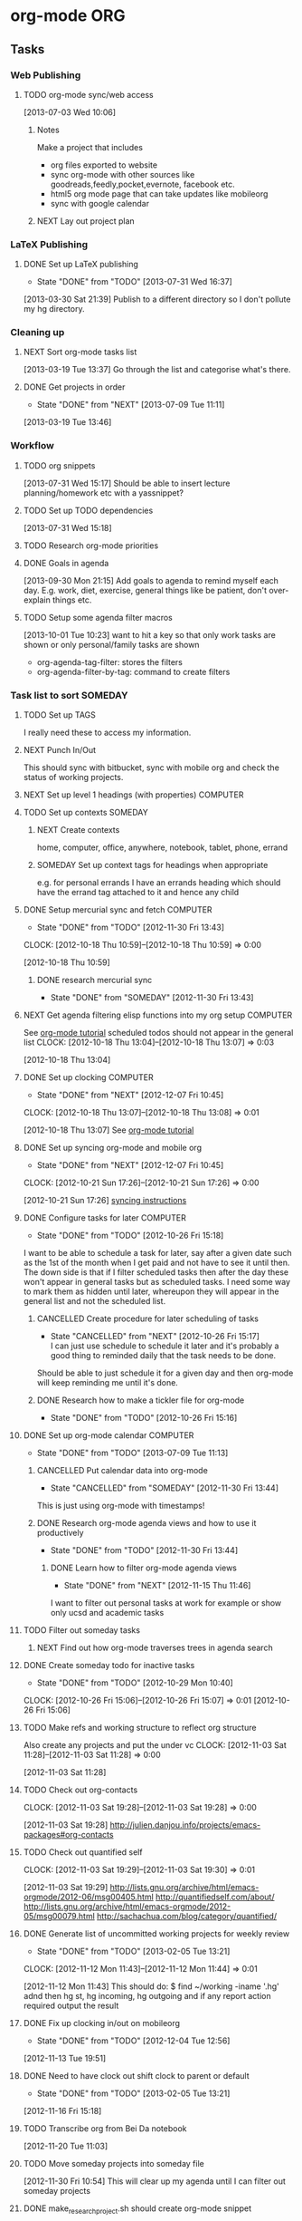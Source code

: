 
#+LAST_MOBILE_CHANGE: 2013-01-01 21:22:23
#+FILETAGS: WORKFLOW

* org-mode								:ORG:
  :PROPERTIES:
  :ID:       c68e08d3-cbfa-4207-a6e5-f56a3be57ad1
  :END:
** Tasks
*** Web Publishing
**** TODO org-mode sync/web access
    SCHEDULED: <2014-03-01 Sat>
    :LOGBOOK:
    CLOCK: [2013-07-03 Wed 10:06]--[2013-07-03 Wed 10:09] =>  0:03
    :END:
    :PROPERTIES:
    :ID:       25de7f74-1ebc-4ef3-9a30-513312d00b51
    :END:
[2013-07-03 Wed 10:06]

***** Notes

Make a project that includes

- org files exported to website
- sync org-mode with other sources like goodreads,feedly,pocket,evernote, facebook etc.
- html5 org mode page that can take updates like mobileorg
- sync with google calendar

***** NEXT Lay out project plan
      :PROPERTIES:
      :ID:       01f0601b-cd01-4d9b-9a65-6d0c7caea05d
      :END:
*** LaTeX Publishing
**** DONE Set up LaTeX publishing
   - State "DONE"       from "TODO"       [2013-07-31 Wed 16:37]
  :LOGBOOK:
  CLOCK: [2013-03-30 Sat 21:39]--[2013-03-30 Sat 21:40] =>  0:01
  :END:
   :PROPERTIES:
   :ID:       c9ac500b-c7f5-4649-b13d-4110e82e5dfd
   :END:
[2013-03-30 Sat 21:39]
Publish to a different directory so I don't pollute my hg directory.
*** Cleaning up
**** NEXT Sort org-mode tasks list
  :LOGBOOK:
  :END:
    :PROPERTIES:
    :ID:       fbb31745-ca12-4122-a3fb-f2eafc82abd7
    :END:
[2013-03-19 Tue 13:37]
Go through the list and categorise what's there.
**** DONE Get projects in order
    - State "DONE"       from "NEXT"       [2013-07-09 Tue 11:11]
  :LOGBOOK:
  :END:
    :PROPERTIES:
    :ID:       bdce6193-4159-4995-a3b3-ca8d073698d9
    :END:
[2013-03-19 Tue 13:46]

*** Workflow
**** TODO org snippets
  :LOGBOOK:
  CLOCK: [2013-07-31 Wed 15:17]--[2013-07-31 Wed 15:18] =>  0:01
  :END:
     :PROPERTIES:
     :ID:       112aa569-c1e8-49f8-b376-d00618ef1330
     :END:
[2013-07-31 Wed 15:17]
Should be able to insert lecture planning/homework etc with a yassnippet?
**** TODO Set up TODO dependencies
  :LOGBOOK:
  :END:
     :PROPERTIES:
     :ID:       aecedd2e-5e42-4ffb-983b-6fc13b2375f2
     :END:
[2013-07-31 Wed 15:18]

**** TODO Research org-mode priorities
     :PROPERTIES:
     :ID:       0e0ec6e9-ce54-49ca-924b-dc9957f63d33
     :END:

**** DONE Goals in agenda
  SCHEDULED: <2013-10-20 Sun>
  :LOGBOOK:
  - State "DONE"       from "TODO"       [2013-10-20 Sun 10:54]
  CLOCK: [2013-09-30 Mon 21:15]--[2013-09-30 Mon 21:16] =>  0:01
  :END:
  :PROPERTIES:
  :ID:       24d2f2f3-4ced-4723-8502-2d6c4e705900
  :END:
[2013-09-30 Mon 21:15]
Add goals to agenda to remind myself each day. E.g. work, diet, exercise, general things like be patient, don't over-explain things etc.
**** TODO Setup some agenda filter macros
  SCHEDULED: <2014-03-01 Sat>
  :PROPERTIES:
  :ID:       b7060562-fc53-44b0-8f52-d84dce4c177f
  :END:
[2013-10-01 Tue 10:23]
want to hit a key so that only work tasks are shown or only personal/family tasks are shown
- org-agenda-tag-filter: stores the filters
- org-agenda-filter-by-tag: command to create filters
*** Task list to sort 						    :SOMEDAY:
***** TODO Set up TAGS
     :PROPERTIES:
     :ID:       f5f169cb-fc4b-4869-806a-26e21a16eb58
     :END:
I really need these to access my information.
***** NEXT Punch In/Out
   :PROPERTIES:
   :ID:       e40f5241-3a84-496d-97f5-43fa7f5e2cd9
   :END:
This should sync with bitbucket, sync with mobile org and check the status of working projects.
***** NEXT Set up level 1 headings (with properties)		   :COMPUTER:
      :PROPERTIES:
      :ID:       5196f0ca-ccb1-4fcc-b483-20f3f835838d
      :END:
***** TODO Set up contexts					    :SOMEDAY:
      :PROPERTIES:
      :ID:       b44f91a4-abd0-459c-bfe9-c103641be8dd
      :END:
****** NEXT Create contexts
    :PROPERTIES:
    :ID:       40f05fb2-aa64-4d0b-a747-3c4b66d2ec93
    :END:
home, computer, office, anywhere, notebook, tablet, phone, errand
****** SOMEDAY Set up context tags for headings when appropriate
    :PROPERTIES:
    :ID:       9e0b76ca-c5e7-4bd5-bcb4-12f4995eceed
    :END:
e.g. for personal errands I have an errands heading which should have
the errand tag attached to it and hence any child
***** DONE Setup mercurial sync and fetch			   :COMPUTER:
   - State "DONE"       from "TODO"       [2012-11-30 Fri 13:43]
  CLOCK: [2012-10-18 Thu 10:59]--[2012-10-18 Thu 10:59] =>  0:00
   :PROPERTIES:
   :ID:       70331fca-6e60-44e7-9069-19e2808a45f5
   :END:
[2012-10-18 Thu 10:59]
****** DONE research mercurial sync
       - State "DONE"       from "SOMEDAY"    [2012-11-30 Fri 13:43]
       :PROPERTIES:
       :ID:       8f7d4e32-982c-4f0a-9cd0-d267c269b172
       :END:
***** NEXT Get agenda filtering elisp functions into my org setup  :COMPUTER:
See [[http://www.google.com/url?sa=t&rct=j&q=&esrc=s&source=web&cd=9&cad=rja&ved=0CEkQFjAI&url=http%3A%2F%2Fdoc.norang.ca%2Forg-mode.html&ei=VmGAUOnkOaTliQLw0ICICQ&usg=AFQjCNHQ1HdTsHALFTFCzKA3VWXmqPg2qA][org-mode tutorial]]
scheduled todos should not appear in the general list
  CLOCK: [2012-10-18 Thu 13:04]--[2012-10-18 Thu 13:07] =>  0:03
   :PROPERTIES:
   :ID:       83cb8720-795d-4602-829b-8b60f64a01c9
   :END:
[2012-10-18 Thu 13:04]

***** DONE Set up clocking					   :COMPUTER:
   - State "DONE"       from "NEXT"       [2012-12-07 Fri 10:45]
  CLOCK: [2012-10-18 Thu 13:07]--[2012-10-18 Thu 13:08] =>  0:01
   :PROPERTIES:
   :ID:       5342bba9-aa74-4548-808a-cb693e7d6f8a
   :END:
  [2012-10-18 Thu 13:07]
See [[http://www.google.com/url?sa=t&rct=j&q=&esrc=s&source=web&cd=9&cad=rja&ved=0CEkQFjAI&url=http%3A%2F%2Fdoc.norang.ca%2Forg-mode.html&ei=VmGAUOnkOaTliQLw0ICICQ&usg=AFQjCNHQ1HdTsHALFTFCzKA3VWXmqPg2qA][org-mode tutorial]]
***** DONE Set up syncing org-mode and mobile org
   - State "DONE"       from "NEXT"       [2012-12-07 Fri 10:45]
  CLOCK: [2012-10-21 Sun 17:26]--[2012-10-21 Sun 17:26] =>  0:00
   :PROPERTIES:
   :ID:       31c5396f-656c-4ea7-9139-f5e99dda5b0b
   :END:
[2012-10-21 Sun 17:26]
[[https://github.com/matburt/mobileorg-android/wiki/FAQ][syncing instructions]]
***** DONE Configure tasks for later				   :COMPUTER:
   - State "DONE"       from "TODO"       [2012-10-26 Fri 15:18]
I want to be able to schedule a task for later, say after a given date
such as the 1st of the month when I get paid and not have to see it until then.
The down side is that if I filter scheduled tasks then after the day these
won't appear in general tasks but as scheduled tasks. I need some way to
mark them as hidden until later, whereupon they will appear in the general
list and not the scheduled list.
****** CANCELLED Create procedure for later scheduling of tasks 
    - State "CANCELLED"  from "NEXT"       [2012-10-26 Fri 15:17] \\
      I can just use schedule to schedule it later and it's probably a good thing
      to reminded daily that the task needs to be done.
Should be able to just schedule it for a given day and then org-mode
will keep reminding me until it's done.
****** DONE Research how to make a tickler file for org-mode
       - State "DONE"       from "TODO"       [2012-10-26 Fri 15:16]
***** DONE Set up org-mode calendar				   :COMPUTER:
      - State "DONE"       from "TODO"       [2013-07-09 Tue 11:13]
      :PROPERTIES:
      :ID:       41700872-750b-4b16-9f38-069e8041bb2b
      :END:
****** CANCELLED Put calendar data into org-mode
       - State "CANCELLED"  from "SOMEDAY"       [2012-11-30 Fri 13:44] \\
	 This is just using org-mode with timestamps!
       :PROPERTIES:
       :ID:       c69116a8-6655-4429-bbac-73a314ef2967
       :END:
       :PROPERTIES:
       :ID:       f1a7f408-27b3-44ab-b0f2-73ec079976df
       :END:
****** DONE Research org-mode agenda views and how to use it productively
       - State "DONE"       from "TODO"       [2012-11-30 Fri 13:44]
       :PROPERTIES:
       :ID:       358d2a2c-f8ac-485d-946e-c5e89097e1e9
       :END:
******* DONE Learn how to filter org-mode agenda views
     - State "DONE"       from "NEXT"       [2012-11-15 Thu 11:46]
I want to filter out personal tasks at work for example or show only ucsd and academic tasks
***** TODO Filter out someday tasks
       :PROPERTIES:
       :ID:       907b0751-6098-4034-8dc0-0b3c3b75a268
       :END:
****** NEXT Find out how org-mode traverses trees in agenda search
       :PROPERTIES:
       :ID:       b8efe527-39dc-4dd0-9ec7-8fdb61f20934
       :END: 
***** DONE Create someday todo for inactive tasks
   - State "DONE"       from "TODO"       [2012-10-29 Mon 10:40]
  CLOCK: [2012-10-26 Fri 15:06]--[2012-10-26 Fri 15:07] =>  0:01
[2012-10-26 Fri 15:06]

***** TODO Make refs and working structure to reflect org structure
Also create any projects and put the under vc
  CLOCK: [2012-11-03 Sat 11:28]--[2012-11-03 Sat 11:28] =>  0:00
   :PROPERTIES:
   :ID:       63332550-a9dc-45c1-aca7-094e9c14cd00
   :END:
[2012-11-03 Sat 11:28]

***** TODO Check out org-contacts
  CLOCK: [2012-11-03 Sat 19:28]--[2012-11-03 Sat 19:28] =>  0:00
   :PROPERTIES:
   :ID:       8aa779ca-ab20-4473-8b51-0a9826ad16be
   :END:
[2012-11-03 Sat 19:28]
[[http://julien.danjou.info/projects/emacs-packages#org-contacts]]

***** TODO Check out quantified self
  CLOCK: [2012-11-03 Sat 19:29]--[2012-11-03 Sat 19:30] =>  0:01
   :PROPERTIES:
   :ID:       aad86e16-f3f5-4cbb-84a1-f7a6abf0825d
   :END:
[2012-11-03 Sat 19:29]
[[http://lists.gnu.org/archive/html/emacs-orgmode/2012-06/msg00405.html]]
[[http://quantifiedself.com/about/]]
[[http://lists.gnu.org/archive/html/emacs-orgmode/2012-05/msg00079.html]]
[[http://sachachua.com/blog/category/quantified/]]

***** DONE Generate list of uncommitted working projects for weekly review
   - State "DONE"       from "TODO"       [2013-02-05 Tue 13:21]
  CLOCK: [2012-11-12 Mon 11:43]--[2012-11-12 Mon 11:44] =>  0:01
   :PROPERTIES:
   :ID:       88df0e6b-0854-49f2-b0f3-78298e050cb2
   :END:
[2012-11-12 Mon 11:43]
This should do: $ find ~/working -iname '.hg' adnd then hg st, hg incoming, hg outgoing and if any report action required output the result

***** DONE Fix up clocking in/out on mobileorg
   - State "DONE"       from "TODO"       [2012-12-04 Tue 12:56]
   :PROPERTIES:
   :ID:       7eea46e9-8678-4c94-a108-d3a2289abb63
   :END:
[2012-11-13 Tue 19:51]

***** DONE Need to have clock out shift clock to parent or default
   - State "DONE"       from "TODO"       [2013-02-05 Tue 13:21]
  :LOGBOOK:
  :END:
   :PROPERTIES:
   :ID:       1032298e-f87c-4c18-a5c4-815135c7d16e
   :END:
[2012-11-16 Fri 15:18]

***** TODO Transcribe org from Bei Da notebook
  :LOGBOOK:
  :END:
  :PROPERTIES:
  :ID:       fe726d0c-2bf0-41c3-8fc3-5d6a8bce26a8
  :END:
[2012-11-20 Tue 11:03]
***** TODO Move someday projects into someday file
  :LOGBOOK:
  CLOCK: [2012-11-30 Fri 10:54]--[2012-11-30 Fri 10:55] =>  0:01
  :END:
  :PROPERTIES:
  :ID:       b1f1170d-97e0-429c-af19-547233250a60
  :END:
[2012-11-30 Fri 10:54]
This will clear up my agenda until I can filter out someday projects

***** DONE make_research_project.sh should create org-mode snippet
   - State "DONE"       from "TODO"       [2012-12-07 Fri 10:45]
  :LOGBOOK:
  CLOCK: [2012-12-03 Mon 13:54]--[2012-12-03 Mon 13:55] =>  0:01
  :END:
   :PROPERTIES:
   :ID:       19d696d2-2c2c-47f6-b948-a98b93a30be4
   :END:
[2012-12-03 Mon 13:54]

***** DONE Investigate Dropbox symlink errors
   - State "DONE"       from "NEXT"       [2012-12-03 Mon 15:31]
  :LOGBOOK:
  CLOCK: [2012-12-03 Mon 15:29]--[2012-12-03 Mon 15:31] =>  0:02
  CLOCK: [2012-12-03 Mon 14:47]--[2012-12-03 Mon 15:29] =>  0:42
  CLOCK: [2012-12-03 Mon 14:05]--[2012-12-03 Mon 14:08] =>  0:03
  :END:
  :PROPERTIES:
  :ID:       57f673eb-3483-4ad8-b019-33808cc2ddd1
  :END:
[2012-12-03 Mon 14:05]
~/Dropbox/office should be a symlink to ~/Dropbox/math131
likewise for notebook and paul-dell...

Hostname should be the canonical place and I shouldn't ever need to worry about the symlinked one. i.e. I should be able to remove all references to office and notebook and then delete the symlinks.

***** DONE Set default bibliography for reftex
   - State "DONE"       from "TODO"       [2013-02-05 Tue 13:19]
  :PROPERTIES:
  :ID:       1e9fd1df-e101-4e32-bc7b-b598793a498b
  :END:
[2012-12-07 Fri 10:15]

***** TODO Set up org-mode checklists contrib
  :LOGBOOK:
  :END:
  :PROPERTIES:
  :ID:       d1ed6cee-5067-40be-b0e5-4b25bef959c8
  :END:
[2012-12-07 Fri 13:44]

***** DONE Implement multi-page html export for org mode
   - State "DONE"       from "TODO"       [2013-02-05 Tue 13:22]
  :LOGBOOK:
  :END:
   :PROPERTIES:
   :ID:       570b42ca-d616-423b-a94b-af1be32aeb7b
   :END:
[2012-12-13 Thu 10:36]

***** DONE Set up org-mode latex export
   - State "DONE"       from "NEXT"       [2012-12-13 Thu 12:11]
  :LOGBOOK:
  CLOCK: [2012-12-13 Thu 11:38]--[2012-12-13 Thu 12:11] =>  0:33
  CLOCK: [2012-12-13 Thu 11:34]--[2012-12-13 Thu 11:37] =>  0:03
  CLOCK: [2012-12-13 Thu 11:05]--[2012-12-13 Thu 11:28] =>  0:23
  CLOCK: [2012-12-13 Thu 10:38]--[2012-12-13 Thu 10:41] =>  0:03
  :END:
   :PROPERTIES:
   :ID:       6ff58c1d-9be6-411e-b48f-4ed572a1552f
   :END:
[2012-12-13 Thu 10:37]
Want it to use my settings, macros etc.
***** TODO fix: org mode clocks out when doing mobile sync
  :LOGBOOK:
  :END:
   :PROPERTIES:
   :ID:       f0e4da95-958f-4871-91bf-3eb156e22d3f
   :END:
[2012-12-14 Fri 11:53]

***** Web Publishing
****** Links
[[http://orgmode.org/manual/Publishing.html]]
[[http://orgmode.org/manual/Exporting.html]]
[[http://orgmode.org/worg/org-tutorials/org-publish-html-tutorial.html]]
[[http://orgmode.org/worg/worg-setup.html]]
[[http://stackoverflow.com/questions/12052013/beautiful-websites-using-emacss-or]]g-mode
[[http://danamlund.dk/emacs/orgsite.html]]
[[http://trashbird1240.wordpress.com/2012/01/17/set-up-a-website-using-emacs-org-mode/]]
[[http://doc.norang.ca/org-mode.html#Publishing]]
[[http://justinlilly.com/emacs/orgmode_static_site_generator.html]]

***** DONE Fix up vc on org mode
  SCHEDULED: <2013-01-07 Mon>
  - State "DONE"       from "TODO"       [2013-01-07 Mon 14:09]
   :PROPERTIES:
   :ID:       de79cdee-84f7-4429-8417-b010f1b963d4
   :END:
[2013-01-03 Thu 20:02]

It's missing stuff from work.

***** TODO Put password free math131 ssh key on bitbucket for syncing
  :LOGBOOK:
  :END:
   :PROPERTIES:
   :ID:       02e28058-08f3-4acb-95b2-bd4fe4f99317
   :END:
[2013-01-11 Fri 14:17]
***** TODO mobile-org capture should store timestamp
  :LOGBOOK:
  :END:
  :PROPERTIES:
  :ID:       0da448e4-4613-4334-9c8a-e1602b72d98a
  :END:
[2013-01-18 Fri 10:15]
***** DONE Merge 2 seperate Lawson conj. proof tasks
  - State "DONE"       from "TODO"       [2013-02-01 Fri 11:45]
  :LOGBOOK:
  :END:
  :PROPERTIES:
  :ID:       72227d07-1ec5-4d1e-8cd3-66c8db3996b4
  :END:
[2013-01-30 Wed 10:18]

***** TODO Archive old tasks in weekly review
  :LOGBOOK:
  :END:
   :PROPERTIES:
   :ID:       f7b55341-e8b8-46cd-a026-982f356173d7
   :END:
[2013-02-05 Tue 13:22]
***** DONE Set up a capture task for research ideas
  - State "DONE"       from "NEXT"       [2013-03-14 Thu 14:15]
  :LOGBOOK:
  CLOCK: [2013-03-14 Thu 14:08]--[2013-03-14 Thu 14:15] =>  0:07
  CLOCK: [2013-03-14 Thu 14:05]--[2013-03-14 Thu 14:08] =>  0:03
  CLOCK: [2013-03-14 Thu 14:03]--[2013-03-14 Thu 14:05] =>  0:02
  CLOCK: [2013-03-12 Tue 10:06]--[2013-03-12 Tue 10:07] =>  0:01
  :END:
  :PROPERTIES:
  :ID:       c26ec73e-639c-4b05-ac23-69a0a4f36f6c
  :END:
[2013-03-12 Tue 10:06]

This will have a timestamp - maybe captured as a date tree? It will be
filed in a research diary file. I'll need to tag my ideas and I'll
publish this on the web so I can access it anywhere. I'll also want to
be able to link to scans and blackboard photos.
***** DONE Set up FOCUS agenda block
   - State "DONE"       from "NEXT"       [2013-03-19 Tue 13:36]
  :LOGBOOK:
  CLOCK: [2013-03-19 Tue 11:38]--[2013-03-19 Tue 11:41] =>  0:03
  :END:
[2013-03-19 Tue 11:37]
***** TODO Publish single org-mode file to multiple page html
  :LOGBOOK:
  CLOCK: [2013-02-28 Thu 17:57]--[2013-02-28 Thu 17:58] =>  0:01
  :END:
  :PROPERTIES:
  :ID:       9d87b9bb-023a-4250-82af-664d14953320
  :END:
[2013-02-28 Thu 17:57]
I can export to Docbook, then use standard tools to produce mutli-page html and single page html files. Can I just do this in one go?
***** DONE Tag someday projects as SOMEDAY and use a filter to remove them from agenda
  - State "DONE"       from "TODO"       [2013-03-19 Tue 11:46]
  :LOGBOOK:
  CLOCK: [2013-02-28 Thu 21:51]--[2013-02-28 Thu 21:52] =>  0:01
  :END:
  :PROPERTIES:
  :ID:       9ab0346c-4212-4d5c-8b5b-594ce1312a1b
  :END:
[2013-02-28 Thu 21:51]

***** TODO Learn agenda views
  :LOGBOOK:
  :END:
     :PROPERTIES:
     :ID:       e7c46646-190f-4d40-b287-6c15ca2df6be
     :END:
[2013-03-18 Mon 16:03]
If I'm working on a project, I want an agenda view showing me just that project.
***** TODO Put org-mobile code into one function
  :LOGBOOK:
  :END:
  :PROPERTIES:
  :ID:       503b6139-d929-4ab7-a264-ff52b1c00420
  :END:
[2013-03-14 Thu 14:05]

*** NEXT Use org-checklists
    SCHEDULED: <2014-03-01 Sat>
    :LOGBOOK:
    - State "NEXT"       from "WAITING"    [2013-10-27 Sun 20:31] \\
      I doesn't seem to work on Ubuntu 12.04. Maybe I need to downgrade it?
    - State "WAITING"    from "NEXT"       [2013-09-29 Sun 20:48] \\
      Set it up. Just waiting to see if it works...
    :END:
    :PROPERTIES:
    :ID:       c544c72f-f00e-4984-aec8-843eb43ebaa1
    :END:
*** TODO Work out how the note capture template works
  :LOGBOOK:
  :END:
  :PROPERTIES:
  :ID:       105978a0-df63-4b29-817f-6ff6d3b19fdc
  :END:
[2013-08-01 Thu 20:03]

*** TODO Check out PlantUML
  :LOGBOOK:
  CLOCK: [2013-08-01 Thu 20:05]--[2013-08-01 Thu 20:06] =>  0:01
  :END:
  :PROPERTIES:
  :ID:       c2295f51-7883-4447-9f64-f6d4f999ad8e
  :END:
[2013-08-01 Thu 20:05]
http://plantuml.sourceforge.net/

*** DONE from-mobile.org entries in agenda
  SCHEDULED: <2013-09-29 Sun>
  :LOGBOOK:
  - State "DONE"       from "NEXT"       [2013-09-29 Sun 20:42]
  CLOCK: [2013-09-29 Sun 20:37]--[2013-09-29 Sun 20:42] =>  0:05
  :END:
    :PROPERTIES:
    :ID:       5362b152-822b-455d-a894-47dafbe9489f
    :END:
[2013-08-04 Sun 10:05]

*** TODO Set up org-checklists
    :PROPERTIES:
    :ID:       e7d3213d-1978-4333-83da-2cb3d33b55c6
    :END:
[2013-08-04 Sun 10:12]
*** DONE Work out some weekly timing/planning
    SCHEDULED: <2013-08-05 Mon>
  :LOGBOOK:
  - State "DONE"       from "TODO"       [2013-08-13 Tue 20:54]
  CLOCK: [2013-08-04 Sun 10:14]--[2013-08-04 Sun 10:16] =>  0:02
  :END:
    :PROPERTIES:
    :ID:       63f3e9cd-4b4b-4f29-afa9-576c32659666
    :END:
[2013-08-04 Sun 10:14]
Each week I need to
- Read some papers
- Try out some ideas
- Work on projects with definite next tasks, like write up such and such. Calculate such and such.
- Do teaching

Can I assign times to do this, or do I just do whatever's appropriate for where I am?
*** TODO Open ended research todo keyword
  :LOGBOOK:
  CLOCK: [2013-08-04 Sun 10:16]--[2013-08-04 Sun 10:17] =>  0:01
  :END:
    :PROPERTIES:
    :ID:       71cafa67-4dd4-49e3-94af-3a9a9e880549
    :END:
[2013-08-04 Sun 10:16]
Do I make a different TODO keyword for more trying out things/open ended type research?

*** DONE Only show tasks for 7 days
  SCHEDULED: <2013-09-08 Sun>
  :LOGBOOK:
  - State "DONE"       from "TODO"       [2013-09-13 Fri 09:51]
  :END:
    :PROPERTIES:
    :ID:       51c2e4ba-504d-48b1-b452-ccdaba611a68
    :END:
[2013-08-10 Sat 09:33]
*** TODO Organise org-mode tasks better!
    :PROPERTIES:
    :ID:       8ff60685-1d96-4521-a093-49617c974186
    :END:
*** TODO org-mode aware diff
    :PROPERTIES:
    :ID:       b6414ae2-66a1-44ea-aede-2293d5449abe
    :END:
- This is just the ordinary diff with headlines thought of as files/directories (which can contain content and also other files which is slightly different to the filesystem). Recursing is just recursing headlines and reports can say things like "Headlines A and B differ" and we can show differences in contents of headlines.
*** TODO Org calendar to google calendar
  SCHEDULED: <2014-03-01 Sat>
  :PROPERTIES:
  :ID:       00fc3ef7-df16-48c3-8fa3-f5b16e6c10d2
  :END:
[2013-09-03 Tue 21:27]
http://orgmode.org/worg/org-tutorials/org-google-sync.html
*** TODO Focus agenda view should show next tasks for project?
  SCHEDULED: <2014-03-01 Sat>
  :LOGBOOK:
  CLOCK: [2013-09-14 Sat 19:43]--[2013-09-14 Sat 19:44] =>  0:01
  :END:
  :PROPERTIES:
  :ID:       6f57eeef-cbdd-435e-9cbb-ca869e334692
  :END:
[2013-09-14 Sat 19:43]

** Hacking
*** TODO special headlines
  :LOGBOOK:
  CLOCK: [2013-08-04 Sun 10:12]--[2013-08-04 Sun 10:13] =>  0:01
  :END:
    :PROPERTIES:
    :ID:       719c67e9-6963-4657-bfea-2579a74c5bb8
    :END:
[2013-08-04 Sun 10:12]
Like special blocks, but for headlines with a *semantic* property like class/type (already have ID) which exports in HTML to a div with that class or to an environment in LaTeX.
* process
  :PROPERTIES:
  :ID:       403ba6c9-9a32-430c-b0c9-0b09f2eba44e
  :END:
** Tasks

*** DONE Move mygtd into refile					   :COMPUTER:
   - State "DONE"       from "NEXT"       [2012-11-15 Thu 11:46]
  CLOCK: [2012-10-15 Mon 22:06]--[2012-10-15 Mon 22:06] =>  0:00
   :PROPERTIES:
   :ID:       29212bbd-9706-4cfc-84ff-d28e43f0f2f8
   :END:
[2012-10-15 Mon 22:06]

*** TODO Rationalise Documents, Dropbox, Ubuntu One		   :COMPUTER:
  CLOCK: [2012-10-16 Tue 09:04]--[2012-10-16 Tue 09:04] =>  0:00
   :PROPERTIES:
   :ID:       5f23f742-f0f0-4e0b-8d9d-98f5acae6a1b
   :END:
[2012-10-16 Tue 09:04]
*** TODO Process items from blackboard
  :LOGBOOK:
  CLOCK: [2013-04-08 Mon 16:49]--[2013-04-08 Mon 16:50] =>  0:01
  :END:
  :PROPERTIES:
  :ID:       bbb71411-fba0-4a86-b2ed-df6a22709e2e
  :END:
[2013-04-08 Mon 16:49]
[[file:~/Dropbox/Camera Uploads/2013-04-08 11.19.18.jpg]]
*** DONE Process emails 					   :COMPUTER:
   - State "DONE"       from "NEXT"       [2012-12-07 Fri 10:45]
Archive the lot! Organise into folders/tags whatever. gmail can be the main repository to sync with, but as with org files, maybe have machine specific syncing to dropbox also.
  CLOCK: [2012-10-15 Mon 09:42]--[2012-10-15 Mon 09:43] =>  0:01
   :PROPERTIES:
   :ID:       ee144a81-a3eb-43bf-879e-72e2b97b0c11
   :END:
[2012-10-15 Mon 09:42]

*** DONE Check out "The Brain"
   - State "DONE"       from "TODO"       [2013-07-09 Tue 12:20]
[[http://www.thebrain.com/]]
  CLOCK: [2012-11-03 Sat 19:48]--[2012-11-03 Sat 19:48] =>  0:00
   :PROPERTIES:
   :ID:       d2bd33bc-bb46-4011-944e-ea5c670ee8e4
   :END:
[2012-11-03 Sat 19:48]
*** DONE Make list of all projects to VC
   - State "DONE"       from "TODO"       [2012-12-07 Fri 10:46]
  CLOCK: [2012-11-06 Tue 08:33]--[2012-11-06 Tue 08:34] =>  0:01
   :PROPERTIES:
   :ID:       6465f33f-6ee5-40b6-93d3-222551feba01
   :END:
[2012-11-06 Tue 08:33]

*** TODO Transcribe from Bei Da notebook: q. self
  :LOGBOOK:
  :END:
  :PROPERTIES:
  :ID:       c2fcfce7-e205-444a-80fd-0d9cab0e9c7a
  :END:
[2012-11-20 Tue 11:04
*** DONE Install dictionary on tablet/phone
   - State "DONE"       from "TODO"       [2013-02-05 Tue 13:20]
  :LOGBOOK:
  :END:
   :PROPERTIES:
   :ID:       356f2ab9-334f-4529-8898-d89e06c6b8d2
   :END:
[2012-12-31 Mon 10:58]
*** TODO Set up goal reminders
   :PROPERTIES:
   :ID:       1be2f4e6-6e6c-47e0-ab82-d52f0138c9cf
   :END:
- I should have cards with daily reminders, e.g. no more than 2 coffees, eat tacfit, don't nag to check throughout the day. I also have longer term goals and these should filter down to give daily reminders, weekly reminders (to look at during the review), monthly, yearly etc.
*** TODO Schedule tasks
    :PROPERTIES:
    :ID:       abc5fce7-33ce-44a3-8958-f207a20cdd46
    :END:
**** Set next tasks
**** Capture tasks as I think of them
**** Refile tasks a couple of times a day
**** Use property drawers to associate tasks with goal
*** TODO Create Filing System
     :PROPERTIES:
     :ID:       19726795-15e7-4ff1-8786-efbf6461e3a1
     :END:
**** NEXT Create filing system
  :LOGBOOK:
  CLOCK: [2013-03-19 Tue 13:40]--[2013-03-19 Tue 13:43] =>  0:03
  :END:
     :PROPERTIES:
     :ID:       75ffd86c-34cf-4fcb-ad17-fc335ab420a8
     :END:
[2013-03-19 Tue 13:40]
- Filing should be replicated through the org files/file system/email and paper based filing. 
- I'll need an index to my materials. It may be best to use seperate org files for planning work and for filing work. Of course either can reference the other. - My paper files will by stored by index key which I'll periodically print so I have a paper copy for ease of access.

*** DONE Organise research projects 				   :COMPUTER:
   - State "DONE"       from "TODO"       [2013-07-09 Tue 11:15]
   :PROPERTIES:
   :ID:       81bb4f28-b031-4061-9092-8e4a24b4b787
   :END:
Need to make project version control and org files linked to from
gtd. Have some sort of notes folder for each project where I can dump
blackboard screen shots, scans of notebooks etc.
***** DONE Make notebook and office projects consistent!
      - State "DONE"       from "NEXT"       [2013-07-09 Tue 11:15]
      :PROPERTIES:
      :ID:       21184652-81da-4475-93b9-e2e18d0a4c06
      :END:
***** DONE Make a "new research project" process
    - State "DONE"       from "NEXT"       [2013-07-09 Tue 11:15]
    :PROPERTIES:
    :ID:       3c0d5b9a-a43e-48b2-9f24-b8acd1e9fa2b
    :END:
[[*New%20Research%20Project][New Research Project]]
*** TODO Develop organisation process, workflow			   :ANYWHERE:
    :PROPERTIES:
    :ID:       a96c63f6-2ee8-4042-ae7c-3f7d5bc3493e
    :END:
**** Notes
what are the structures?
where do things go?
e.g. active projects have next items
someday things are projects/todos without any next?
What are my 50000ft to runway goals, principles, priorities etc.
At the runway (i.e. actions) level, I should have a list of procedures for following when doing common tasks e.g. weekly review
**** DONE Make list of tasks to focus on this week
    - State "DONE"       from "NEXT"       [2013-07-09 Tue 11:15]
    :PROPERTIES:
    :ID:       d97c6589-0301-4611-9dc8-b1ea117c1172
    :END:
This could just be setting priorities and reevaluating them each week?
**** NEXT Brainstorm high level planning
     :PROPERTIES:
     :ID:       56cc0a65-e6e2-4a43-9eff-d5b9a764f2b4
     :END:
**** TODO Process for Learning
    :PROPERTIES:
    :ID:       83f37a23-6ab0-4755-8306-39155dc66455
    :END: 
If I want to learn something, e.g. some maths or self-improvement, juggling, etc., make a project for this in org-mode where I can store notes. It would be really nice to be able to put a bookmark in a pdf/ebook and create a link in org-mode to that bookmark.
***** NEXT Make org-mode checklist for process
      :PROPERTIES:
      :ID:       8722888d-f0b7-47bf-b2b9-c63e6db2275d
      :END:
***** TODO Create folder for storing learning projects
  CLOCK: [2012-10-15 Mon 09:47]--[2012-10-15 Mon 09:50] =>  0:03
   :PROPERTIES:
   :ID:       f4126061-82e5-4f60-9063-ab744abea7d0
   :END:
[2012-10-15 Mon 09:47] 

**** TODO Make processes/procedures				    :SOMEDAY:
     :PROPERTIES:
     :ID:       fda5310e-8964-47c0-9864-cc3aa70b7f4d
     :END:
***** DONE Make processes org file
      - State "DONE"       from "SOMEDAY"    [2012-11-30 Fri 13:47]
      :PROPERTIES:
      :ID:       aad12764-f51e-4b57-aeb2-23b4a69c6df2
      :END:
***** DONE Make weekly review checklist
      - State "DONE"       from "SOMEDAY"    [2012-11-30 Fri 13:47]
      :PROPERTIES:
      :ID:       85435e1c-6adb-45f9-9a6d-bee46ce10a01
      :END:
***** DONE Make daily workflow checklist
      - State "DONE"       from "NEXT"       [2013-07-09 Tue 11:16]
      :PROPERTIES:
      :ID:       8f83463d-6ae8-4e9e-bf7f-a0381aaec54b
      :END:
***** TODO Add task
      :PROPERTIES:
      :ID:       7e90c359-c1ed-43c4-aa84-c66cf3d270e5
      :END:
***** TODO Referee paper
      :PROPERTIES:
      :ID:       94c9900d-60e4-4006-8e95-3c7e7894ccf7
      :END:
***** TODO write paper
      :PROPERTIES:
      :ID:       fce0e35e-d58e-4faa-80cf-d29a69116246
      :END:
***** TODO prepare course
      :PROPERTIES:
      :ID:       ff2df9c9-894e-4aa7-9279-d80dec54de65
      :END:
***** DONE Automate getting updates from arxiv
     - State "DONE"       from "TODO"       [2013-07-15 Mon 10:45]
what about journals? Do they have rss?
  CLOCK: [2012-10-19 Fri 10:04]--[2012-10-19 Fri 10:05] =>  0:01
     :PROPERTIES:
     :ID:       c296457e-a3d5-49e2-a5fc-f857052eb15b
     :END:
[2012-10-19 Fri 10:04]

***** TODO Make seminar process and org-mode checklist
     :PROPERTIES:
     :ID:       c4e43475-1bff-4967-af3b-72bdfaa50a20
     :END:
update website
send announcement
maintain email list of speakers, participants
If I put the schedule in an org file, I should just be able to update the
org file and have that automatically update the website and send an email
to the admin people.
**** NEXT Set up reference filing
Particularly development!
  CLOCK: [2012-10-21 Sun 17:24]--[2012-10-21 Sun 17:24] =>  0:00
    :PROPERTIES:
    :ID:       96df27fa-64c5-432b-a2c3-9664e37014a6
    :END:
[2012-10-21 Sun 17:24]
*** DONE Set up office like in GTD such as trays, clips etc.	     :OFFICE:
    - State "DONE"       from "TODO"       [2013-07-09 Tue 11:17]
    :PROPERTIES:
    :ID:       b2f00a6f-4eb6-4129-bbe8-56f1be40359b
    :END:
**** DONE Get trays
     - State "DONE"       from "NEXT"       [2013-07-09 Tue 11:17]
     :PROPERTIES:
     :ID:       3f08a61e-4dad-4d70-abb5-d0e85e71d357
     :END:
**** DONE Get stationary storage
    - State "DONE"       from "TODO"       [2013-07-09 Tue 11:17]
  CLOCK: [2012-10-14 Sun 19:56]--[2012-10-14 Sun 19:57] =>  0:01
   :PROPERTIES:
   :ID:       72a41c20-d196-4dbd-bb49-fd7e3e5b63d8
   :END:
[2012-10-14 Sun 19:56]
*** TODO Set up home for GTD					       :HOME:
    :PROPERTIES:
    :ID:       bbef76b0-b858-474c-a3ff-cdde19189cfd
    :END:
**** NEXT Gather materials that need to be organised		       :HOME:
     :PROPERTIES:
     :ID:       8e67efe6-712f-49cf-9f55-b5c8656149bd
     :END:
**** NEXT Get folders from office for home
     :PROPERTIES:
     :ID:       053596a1-3c7f-4225-a03a-9416b37d894b
     :END:
*** TODO Create contact db					   :COMPUTER:
    :PROPERTIES:
    :ID:       a3636804-e3d4-44e3-8872-13a3daac919b
    :END:
**** NEXT Set up BBDB or org-contacts with emacs
     :PROPERTIES:
     :ID:       bbd84d11-e23b-42b6-bd04-be9f6af128f4
     :END:
**** TODO Enter contacts into database 
     :PROPERTIES:
     :ID:       8c01e987-6ae4-4368-9109-ccadb7a56fe0
     :END:
***** People to add:
****** Bennet
****** Lei
****** Jim Isenberg
****** Scott Rollans, Holly Proudfoot, other guy
****** Jaques (teaching math142a)
****** ShiJin
****** XianFeng
****** Bo
****** Mat Langford
****** Julie
****** Ben
****** Steve Roberts
****** Janet Engebretsen
****** Friend and family
**** TODO Sync contact db with google, phone etc.
     :PROPERTIES:
     :ID:       42384e87-7e0e-4abc-97d3-e1773f899d54
     :END:
*** TODO Manage Life

I want to direct my life better. This involves
 
- Setting goals
  - weekly
  - montly
  - yearly
  - 5 yearly
- collecting data 
  - what I've been doing
  - how long it took
  - how much it cost
  - how much I achieved etc
- Reviewing data
  - Look at graphs to see what I've been doing
  - re-evaluate tasks/goals in light of data
  - set new goals
  - plan tasks to meet goals

  CLOCK: [2012-11-06 Tue 14:58]--[2012-11-06 Tue 15:30] =>  0:32
   :PROPERTIES:
   :ID:       850b0057-6b68-451d-a4b2-cbf8012e25c6
   :END:
[2012-11-06 Tue 14:58]
**** NEXT Record habits
    :PROPERTIES:
    :ID:       bde471f6-a45d-43a8-9bd2-03827862c7c5
    :END:
Which habits still need to be added?
***** Tai Chi
***** Qi Qong
***** IntuFlow
***** Ageless Mobility
***** Primal Stress
***** Mediation
***** Convict conditioning
***** Chinese
***** Cooking
***** Books
***** Shows
***** Chess
**** TODO Set goals
    :PROPERTIES:
    :ID:       e01b4e75-1481-48be-a05b-f2f3516e1a44
    :END:
Set long term goals and short term goals. Have say the weeks/months goals in org-mode and use these a guide to choosing tasks.
***** Health
****** Build physical strength
****** Build mental strength
****** Learn physical tricks
- handstand
- backflip
- planche
- tumbling
- wu shu
****** Sleep more
****** Eat naturally

***** Outdoors/sports
****** Bush walking
****** Soccer
****** Orienteering
****** Parkour

***** Gardening
****** Community gardening
****** Balcony gardening

***** Community
****** Online stuff like hacking
****** Health/Fitness
****** Quantified self
****** Maths
****** Family and friends
****** UCSD

***** Academic
****** Write papers
****** Write books
****** Teach

***** Hacking
****** emacs
****** android
****** computational
**** TODO Quantified self
     :PROPERTIES:
     :ID:       90a5676f-ef85-49e2-9a9d-81259fa21719
     :END:
***** Record how I use my time
I'll need to say use my phone to collect the data. I need something easy to clock in and out of an activity, like transit-shops, transit-uni, transit-home, house-cleaning, teaching-lecturing, teaching-preperation etc.

***** Record sleep
***** Record blood pressure?
***** Record weight
***** Record heart rate
***** Record finances such as groceries etc.

**** SOMEDAY Maintain references
     :PROPERTIES:
     :ID:       3fb84c1c-628a-4fa3-8408-e2dc3233d729
     :END:
     I want to hang on to emails, articles and so on. I want to keep receipts, ideas and a diary of what I've done. These need to be kept in a filing system somehow, most probaby using org-mode and memacs.
*** TODO Set up paper-based project organisation
    :PROPERTIES:
    :ID:       25e03d24-e7ce-42a4-bbc1-16c926976dc7
    :END:
**** NEXT Research paper notebooks				   :COMPUTER:
    :PROPERTIES:
    :ID:       95201798-e0f8-4283-ad8c-c9bf948a52f2
    :END:
Levenger?
**** NEXT Come up with system for organising work
    :PROPERTIES:
    :ID:       5a6703fd-9c54-4259-8319-f258d5ca1387
    :END:
- Papers/Books should have a folder with paper and notes
- Projects should have a larger folder with papers, notes etc.

*** TODO Make weekly paper review/check task
  SCHEDULED: <2014-02-27 Thu>
  :LOGBOOK:
  CLOCK: [2013-08-27 Tue 10:33]--[2013-08-27 Tue 10:34] =>  0:01
  :END:
  :PROPERTIES:
  :ID:       48724e79-a73d-459b-97af-4bd4581d02b2
  :END:
[2013-08-27 Tue 10:33]
This is for browsing papers on the Archive and finding good ones to read/review, discuss on SPNET.
*** DONE Plan time!
  SCHEDULED: <2013-09-12 Thu>
  :LOGBOOK:
  - State "DONE"       from "TODO"       [2013-09-13 Fri 09:52]
  CLOCK: [2013-09-11 Wed 14:42]--[2013-09-11 Wed 14:43] =>  0:01
  :END:
[2013-09-11 Wed 14:42]
- Make exercise schedule 
- Make work schedule
- Make rec schedule
** Notes
* social media
  :PROPERTIES:
  :ID:       053944a4-5235-4f13-ad7d-a50547eb2664
  :END:
** Tasks
*** CANCELLED Investigate Buffer
    SCHEDULED: <2013-08-05 Mon> DEADLINE: <2013-08-18 Sun>

  :LOGBOOK:
  - State "CANCELLED"  from "TODO"       [2013-08-07 Wed 17:04] \\
    Buffer doesn't support google+ which is the most important for me!
  :END:
  :PROPERTIES:
  :ID:       a2bb01fc-09bb-491c-9ee4-48fc124992c5
  :END:
[2013-07-16 Tue 20:08]
*** DONE Work out Google+
    SCHEDULED: <2013-08-05 Mon> DEADLINE: <2013-08-18 Sun>
  :LOGBOOK:
  - State "DONE"       from "TODO"       [2013-08-10 Sat 10:57]
  :END:
  :PROPERTIES:
  :ID:       c05fb314-068a-4cbf-914b-8ccf061869a9
  :END:
[2013-07-16 Tue 20:09]
- share photos/videos with family
- maths stuff?
- can I put metadata into Google+?
*** TODO Start a Blog/Post to Google+
    :PROPERTIES:
    :ID:       afd1f3c5-c47a-4f07-9335-b77b096bf076
    :END:
*** TODO Write about using Google+ as a web clipper
    :PROPERTIES:
    :ID:       d7cbedf5-136e-4136-96d8-a64feda2c40b
    :END:
*** TODO Include Goolge+ on webiste (via rss?)
    :PROPERTIES:
    :ID:       07d05d00-933e-4cf1-975f-d775e15cb4e2
    :END:
*** TODO How to post to Facebook and Google+ simultaneously?
    :PROPERTIES:
    :ID:       ab780e9e-64f3-4125-b895-b3fc975175a3
    :END:
* office layout
  :PROPERTIES:
  :ID:       827968af-420f-40a1-ac2d-4bbe7192cbc1
  :END:
** NEXT get a cloth or coasters for office			     :ERRAND:
  CLOCK: [2012-10-15 Mon 09:36]--[2012-10-15 Mon 09:36] =>  0:00
   :PROPERTIES:
   :ID:       be6627ea-0e33-463b-91bf-cb7d140180cb
   :END:
[2012-10-15 Mon 09:36]
** CANCELLED Get snacks for office				     :ERRAND:
   SCHEDULED: <2012-12-01 Thu>
   - State "CANCELLED"  from "NEXT"       [2012-12-06 Thu 11:43] \\
     I don't need this.
I should get a plunger and coffee to save money though milk is problematic then! I could bring it daily in a thermos.
I can bring in fruit and veg once or twice a week.
Also could have dry snacks, tinned stuff like sardines and so on.


  CLOCK: [2012-10-15 Mon 09:43]--[2012-10-15 Mon 09:44] =>  0:01
   :PROPERTIES:
   :ID:       eeb3b8ad-7b8e-4009-9273-e5bf24a717dc
   :END:
[2012-10-15 Mon 09:43]
** DONE buy coffee plunger (french press)			     :ERRAND:
   SCHEDULED: <2012-12-01 Thu>
   - State "DONE"       from "NEXT"       [2012-12-06 Thu 11:43]
   :LOGBOOK:
   CLOCK: [2012-12-06 Thu 10:19]--[2012-12-06 Thu 10:41] =>  0:22
   :END:
  CLOCK: [2012-10-16 Tue 10:48]--[2012-10-16 Tue 10:48] =>  0:00
   :PROPERTIES:
   :ID:       9f49adc3-355c-4ec4-bb31-458b3ab7d12b
   :END:
[2012-10-16 Tue 10:48]
** DONE Bring doorstop to work					       :HOME:
   - State "DONE"       from "NEXT"       [2012-11-10 Sat 13:46]
   :PROPERTIES:
   :ID:       27c8bddc-f9d4-48e6-b0ec-5de179e2822b
   :END:
** DONE buy exercise ball and yoga mat for office		   :COMPUTER:
   SCHEDULED: <2012-12-01 Thu>
   - State "DONE"       from "NEXT"       [2012-12-06 Thu 11:43]
   :PROPERTIES:
   :ID:       01f23a0f-a1ec-47b6-87fe-81d301d4a144
   :END:
** DONE buy tablet cable for office				   :COMPUTER:
   SCHEDULED: <2012-11-01 Thu>
   - State "DONE"       from "NEXT"       [2012-11-03 Sat 14:04]
   :PROPERTIES:
   :ID:       856bc4e4-063d-4853-a492-45a6199249d5
   :END:
** DONE office sandals
   - State "DONE"       from "TODO"       [2012-10-24 Wed 14:47]
   :PROPERTIES:
   :ID:       ddd7d9ba-1677-4d4a-86b5-e5baf26d36a8
   :END:
** DONE Get standing desk					     :OFFICE:
   - State "DONE"       from "WAITING"    [2013-04-04 Thu 14:52]
   - State "WAITING"    from "TODO"       [2012-10-18 Thu 14:25] \\
     Waiting for Maureen to find desk
  CLOCK: [2012-10-18 Thu 14:24]--[2012-10-18 Thu 14:25] =>  0:01
   :PROPERTIES:
   :ID:       3198eec6-d5f0-4ac3-b95c-ef2784843100
   :END:
[2012-10-18 Thu 14:24]

** DONE Research standing desk/writing easal
   - State "DONE"       from "TODO"       [2013-04-04 Thu 14:52]
  :LOGBOOK:
  :END:
   :PROPERTIES:
   :ID:       76c56493-e7eb-4771-88e9-6d6384ade9b7
   :END:
[2013-01-03 Thu 13:31]

** DONE Get key for filing cabinet
   - State "DONE"       from "WAITING"    [2013-04-04 Thu 14:52]
   - State "WAITING"    from "NEXT"       [2013-03-19 Tue 13:31] \\
     Sent Maureen an email requesting keys
  :LOGBOOK:
  CLOCK: [2013-03-19 Tue 13:30]--[2013-03-19 Tue 13:33] =>  0:03
  :END:
   :PROPERTIES:
   :ID:       bd7e4c58-6d7a-4d0c-b253-27eb14982ce8
   :END:
[2013-03-19 Tue 13:29]

Key numbers: FR428, FR382.

** DONE Get rid of office chairs
  SCHEDULED: <2013-11-18 Mon>
  :LOGBOOK:
  - State "DONE"       from "WAITING"    [2013-11-18 Mon 14:26]
  - State "WAITING"    from "TODO"       [2013-11-18 Mon 11:50] \\
    Sent email to admin staff asking them to pick up the chairs.
  CLOCK: [2013-11-15 Fri 14:52]--[2013-11-15 Fri 14:53] =>  0:01
  :END:
  :PROPERTIES:
  :ID:       f909a3b6-067c-4315-8634-5bb028ca5ce3
  :END:
[2013-11-15 Fri 14:52]
** TODO Bring fan & mug to work
  SCHEDULED: <2014-01-07 Tue>
  :LOGBOOK:
  CLOCK: [2014-01-06 Mon 13:29]--[2014-01-06 Mon 13:30] =>  0:01
  :END:
[2014-01-06 Mon 13:29]
** CANCELLED Fill in office hours door card
  SCHEDULED: <2014-01-13 Mon>
  :LOGBOOK:
  - State "CANCELLED"  from "TODO"       [2014-02-06 Thu 10:21] \\
    No point now, so late in the quarter!
  :END:
[2014-01-12 Sun 11:13]
[[file:~/reference/ucsd/office/Office-Hours-Door-Card.pdf]]
** TODO Call maintenance about blinds
[2014-02-12 Wed 17:06]
534-2930
(534-2936?)
* Computer setup
  :PROPERTIES:
  :ID:       2caac482-7221-4934-a479-25d3cbb12d55
  :END:
** DONE Set up emacs server at work
   SCHEDULED: <2013-09-09 Mon>
   :LOGBOOK:
   - State "DONE"       from "WAITING"    [2013-10-12 Sat 11:29]
   - State "WAITING"    from "NEXT"       [2013-10-04 Fri 11:35] \\
     Need to put launcher in VC first and then copy to work computer
   :END:
   :PROPERTIES:
   :ID:       1e583864-f5a2-4b35-b097-f4de002fde11
   :END:
** NEXT Research Backups for android devices			   :COMPUTER:
What do I need to backup? I try to keep data in the cloud. I guess saved games and whatnot would be good to keep. Also there is some config, at least a list of apps!
  CLOCK: [2012-10-24 Wed 12:27]--[2012-10-24 Wed 12:27] =>  0:00
   :PROPERTIES:
   :ID:       59b371f4-3708-40db-a32e-2bf83394ea77
   :END:
[2012-10-24 Wed 12:27]

** NEXT Pull everything but backups out of Ubuntu One		   :NOTEBOOK:
   :LOGBOOK:
   :END:
  CLOCK: [2012-10-24 Wed 12:17]--[2012-10-24 Wed 12:17] =>  0:00
   :PROPERTIES:
   :ID:       393c557e-0c34-4859-b323-80a309c3a934
   :END:
[2012-10-24 Wed 12:17]
Copy the files to Dropbox instead
** NEXT Get notebook working files into dropbox			   :NOTEBOOK:
  CLOCK: [2012-10-24 Wed 12:18]--[2012-10-24 Wed 12:18] =>  0:00
   :PROPERTIES:
   :ID:       6a84db69-d1d3-4fc1-aefb-bb6f1daf4393
   :END:
[2012-10-24 Wed 12:18]

** TODO Work out some way to keep up to date with people's scripts
e.g. [[https://bitbucket.org/jaraco/jaraco.develop/src/819da4c3e702/jaraco/develop/bitbucket.py?at=default]]
  CLOCK: [2012-11-06 Tue 10:47]--[2012-11-06 Tue 10:48] =>  0:01
   :PROPERTIES:
   :ID:       8893f598-ba78-46af-a69e-cd96c12ebcb9
   :END:
[2012-11-06 Tue 10:47]

** TODO Make email templates
e.g. seminar announcement
  CLOCK: [2012-11-09 Fri 10:38]--[2012-11-09 Fri 10:39] =>  0:01
   :PROPERTIES:
   :ID:       16b80048-d170-4695-bc62-3b64e54f41be
   :END:
[2012-11-09 Fri 10:38]

** TODO Set up emacsclient
  :LOGBOOK:
  :END:
  :PROPERTIES:
  :ID:       daf86133-1815-4034-b06e-126d690b54de
  :END:
[2012-11-20 Tue 10:23]

** TODO Set up GPG for email and password encryption
  :LOGBOOK:
  CLOCK: [2012-11-20 Tue 10:20]--[2012-11-20 Tue 10:21] =>  0:01
  :END:
  :PROPERTIES:
  :ID:       dcd41e2f-431e-47bb-8409-42e268e20e02
  :END:
[2012-11-20 Tue 10:20]

** NEXT Track scripts on bitbucket, github
icvs2ledger, bitbucket-api
  :LOGBOOK:
  CLOCK: [2012-11-29 Thu 14:28]--[2012-11-29 Thu 14:29] =>  0:01
  :END:
   :PROPERTIES:
   :ID:       411d2c3a-7ec5-48b1-af72-4c08dbacc892
   :END:
[2012-11-29 Thu 14:28]
** TODO Clean up maths.anu files
  :LOGBOOK:
  :END:
   :PROPERTIES:
   :ID:       4f941a10-7470-456f-afc3-15eecf520f8e
   :END:
[2012-11-29 Thu 14:47]

** DONE Write script to list uncommitted work
   - State "DONE"       from "NEXT"       [2013-02-05 Tue 13:20]
  :LOGBOOK:
  CLOCK: [2012-11-30 Fri 10:52]--[2012-11-30 Fri 10:53] =>  0:01
  :END:
   :PROPERTIES:
   :ID:       7a2db3d7-a7d3-428c-979b-f9eff5db6dc2
   :END:
[2012-11-30 Fri 10:52]
This should go through the ~/working directory and output all repositories where hg incoming, outgoing or st gives a result
** TODO Incorporate my mutable stuff into new Dropbox/bitbucket setup
  :LOGBOOK:
  CLOCK: [2012-12-13 Thu 11:37]--[2012-12-13 Thu 11:38] =>  0:01
  :END:
   :PROPERTIES:
   :ID:       63e098f7-2be6-41c8-a07b-337fe159420b
   :END:
[2012-12-13 Thu 11:37]
Files go into Dropbox and versioned controlled hosted on bitbucket
** TODO Set up build scripts so I don't pollute working copies
  :LOGBOOK:
  CLOCK: [2012-12-17 Mon 14:13]--[2012-12-17 Mon 14:14] =>  0:01
  :END:
   :PROPERTIES:
   :ID:       6fa86edc-bc90-4fb1-afc6-5c9f0056e049
   :END:
[2012-12-17 Mon 14:13]

** TODO Configure emacs for email
   :PROPERTIES:
   :ID:       59fb7afd-3134-4ef9-80d6-391b05284663
   :END:
*** NEXT Set up offlineimap
    SCHEDULED: <2014-03-16 Sun>
    :PROPERTIES:
    :ID:       8e34b366-070d-4735-bad1-9c8fba262783
    :END:
See:
[[http://docs.offlineimap.org/en/latest/MANUAL.html][http://docs.offlineimap.org/en/latest/MANUAL.html]]
[[http://jak-linux.org/projects/hardlink/]]
[[http://bramschoenmakers.nl/node/713][http://bramschoenmakers.nl/node/713]]
[[https://wiki.archlinux.org/index.php/OfflineIMAP#Gmail_configuration][https://wiki.archlinux.org/index.php/OfflineIMAP#Gmail_configuration]]
[[http://kwlug.org/pipermail/kwlug-disc_kwlug.org/2010-March/004026.html]]
[[http://reddragdiva.dreamwidth.org/567837.html]]
[[http://yet-another-problem.blogspot.com/2012/02/gmail-offlineimap-mutt-msmtp.html]]
http://pbrisbin.com/posts/mutt_gmail_offlineimap/

**** offlineimap configuration ~/.offlineimaprc
[general]
accounts = GMail
maxsyncaccounts = 3

[Account GMail]
localrepository = Local
remoterepository = Remote

[Repository Local]
type = Maildir
localfolders = ~/Mail

[Repository Remote]
type = Gmail
remoteuser = pabryan@gmail.com
remotepass = Youg2Ltc
maxconnections = 3
realdelete = no
#folderfilter = lambda folder: folder in ['PTE', 'temp']
#nametrans: lambda folder: folder if folder in ['INBOX', 'Drafts', 'Sent Mail', 'Bin'] \
#                          else re.sub(r'^', r'gmail.', folder)


**** muttrc
set mbox_type   = Maildir
set sendmail    = /usr/bin/msmtp

set folder      = ~/Mail
set spoolfile   = "+INBOX"
set mbox        = "+[Gmail]/All Mail"
set postponed   = "+[Gmail]/Drafts"
unset record

mailboxes +INBOX

macro index D \
    "<save-message>+[Gmail]/Trash<enter>" \
    "move message to the trash"

macro index S \
    "<save-message>+[Gmail]/Spam<enter>" \
    "mark message as spam"

# main options
set realname   = "Real Name"
set from       = "user@gmail.com"
set mail_check = 0
set envelope_from

unset move           # gmail does that
set delete           # don't ask, just do
unset confirmappend  # don't ask, just do!
set quit             # don't ask, just do!!
unset mark_old       # read/new is good enough for me

# sort/threading
set sort     = threads
set sort_aux = reverse-last-date-received
set sort_re

# look and feel
set pager_index_lines = 8
set pager_context     = 5
set pager_stop
set menu_scroll
set smart_wrap
set tilde
unset markers

# composing 
set fcc_attach
unset mime_forward
set forward_format = "Fwd: %s"
set include
set forward_quote

ignore *                               # first, ignore all headers
unignore from: to: cc: date: subject:  # then, show only these
hdr_order from: to: cc: date: subject: # and in this order

*** TODO Store passwords in keyring
    :PROPERTIES:
    :ID:       fc03edb7-f209-45db-8414-c0b249b02351
    :END:
[[http://pypi.python.org/pypi/keyring][http://pypi.python.org/pypi/keyring]]
[[http://www.emacswiki.org/emacs/OfflineIMAP][http://www.emacswiki.org/emacs/OfflineIMAP]]

*** TODO Choose emacs email reading/writing method
    :PROPERTIES:
    :ID:       4bc3c470-a7ec-4a15-a78f-3e0e03f33ad6
    :END:

[[http://www.emacswiki.org/emacs/CategoryMail]]
Does mutt integrate well?
[[http://www.emacswiki.org/emacs/MuttInEmacs][http://www.emacswiki.org/emacs/MuttInEmacs]]

*** NEXT Integrate org-mode and mutt
http://upsilon.cc/~zack/blog/posts/2010/02/integrating_Mutt_with_Org-mode/

** TODO Move photos out of Ubuntu One
  :LOGBOOK:
  :END:
   :PROPERTIES:
   :ID:       2370bd55-ac41-4cc0-8f8e-f7a533ad5471
   :END:
[2013-01-25 Fri 12:52]
** TODO Check out freeMcAfee for Uverse
  :LOGBOOK:
  :END:
   :PROPERTIES:
   :ID:       5794d450-645c-4b86-893f-7f8b90016372
   :END:
[2013-02-08 Fri 08:29]

[[http://e.att-mail.com/a/hBRE8F1B8bmv9B8woKaADAaWc$s/getitnow]]
** TODO Fix up work TeX setup
  :LOGBOOK:
  CLOCK: [2013-02-15 Fri 10:34]--[2013-02-15 Fri 10:35] =>  0:01
  :END:
   :PROPERTIES:
   :ID:       07ad15b9-5571-4300-b577-8bcffc0e626c
   :END:
[2013-02-15 Fri 10:34]
I need to have my macros available.
** DONE Update work computer
   DEADLINE: <2013-04-04 Thu> SCHEDULED: <2013-04-03 Wed>
   - State "DONE"       from "TODO"       [2013-04-09 Tue 10:09]
   :LOGBOOK:
  CLOCK: [2013-04-01 Mon 20:19]--[2013-04-01 Mon 20:20] =>  0:01
  :END:
   :PROPERTIES:
   :ID:       dcc3a712-6f4f-4003-bc5d-8a6504a67ff4
   :END:
[2013-04-01 Mon 17:00]

** TODO Set up latex image export
  :LOGBOOK:
  CLOCK: [2013-04-08 Mon 11:10]--[2013-04-08 Mon 11:15] =>  0:05
  :END:
  :PROPERTIES:
  :ID:       225a82fb-0ec4-497c-9efe-3b4146b3be0f
  :END:
[2013-04-08 Mon 11:10]

http://tex.stackexchange.com/questions/34054/tex-to-image-over-command-line/34058#34058
http://www.fourmilab.ch/webtools/textogif/
http://www.nought.de/tex2im.php

** Raspberry Pi
http://www.raspberrypi.org/
http://www.raspbian.org/
** NEXT Move common .ssh config to sepereate directory
  :PROPERTIES:
  :ID:       46aead9b-1872-45b9-956e-974763730beb
  :END:
[2013-04-23 Tue 08:55]
Put my common setup in it's own config and include from the .sss/config file. This way I can have a local version on math131 that operates whether or not the Dropbox folder is accessible.
** NEXT VPN Auto connect
  :LOGBOOK:
  :END:
   :PROPERTIES:
   :ID:       0408af3a-e0d0-4496-8c72-cecf78ed4918
   :END:
[2013-07-16 Tue 10:39]

http://askubuntu.com/questions/43465/how-to-automatically-connect-to-vpn-with-network-manager
https://wiki.archlinux.org/index.php/NetworkManager#Use_dispatcher_to_connect_to_a_vpn_after_a_network-connection_is_established
http://askubuntu.com/questions/198136/error-when-trying-to-connect-to-vpn-on-startup

** TODO Clean up files
   SCHEDULED: <2014-03-17 Mon>
  :LOGBOOK:
  CLOCK: [2013-07-30 Tue 19:49]--[2013-07-30 Tue 19:53] =>  0:04
  :END:
  :PROPERTIES:
  :ID:       0e68f31b-e91f-401c-ac82-eec9b69a9485
  :END:
[2013-07-30 Tue 19:49]
- mutable
- oldpaul
- uni 
** TODO organise external working
  SCHEDULED: <2014-02-20 Thu>
  :LOGBOOK:
  CLOCK: [2013-08-06 Tue 21:01]--[2013-08-06 Tue 21:05] =>  0:04
  :END:
  :PROPERTIES:
  :ID:       d0680535-9dd7-418f-8002-6a3a54e977ee
  :END:
[2013-08-06 Tue 21:01]

- put all ext stuff in working/external. no separate github, bitbucket dirs
- create symlink set up script. creates Dropbox/$HOSTNAME/org etc. plus Dropbox/publish etc.
- generate a list of repos and their remote urls into a file
- put scripts and files in it's own repo
- check uncomitted uses repo list


** DONE set up vc_auto_commit cron job and working scan cron job
  SCHEDULED: <2013-08-12 Mon>
  :LOGBOOK:
  - State "DONE"       from "NEXT"       [2013-09-25 Wed 13:05]
  CLOCK: [2013-09-25 Wed 12:48]--[2013-09-25 Wed 13:05] =>  0:17
  :END:
  :PROPERTIES:
  :ID:       c2b2de1a-d9d3-4737-931f-605e2bd32978
  :END:
[2013-08-06 Tue 21:05]
** DONE Make own working branch for external repositories
  SCHEDULED: <2013-09-08 Sun>
  :LOGBOOK:
  - State "DONE"       from "TODO"       [2013-09-13 Fri 09:51]
  CLOCK: [2013-08-06 Tue 21:05]--[2013-08-06 Tue 21:06] =>  0:01
  :END:
  :PROPERTIES:
  :ID:       43c12175-a0c5-4770-a25f-d3566fdf40b7
  :END:
[2013-08-06 Tue 21:05]
this way I can track upstream and keep my work independent and then merge, push to upstream etc. as appropriate
** TODO Make a list of required software
  SCHEDULED: <2014-02-20 Thu>
  :LOGBOOK:
  CLOCK: [2013-08-09 Fri 09:20]--[2013-08-09 Fri 09:22] =>  0:02
  :END:
  :PROPERTIES:
  :ID:       acefa897-36da-4ad2-9e0a-23c0205769dc
  :END:
[2013-08-09 Fri 09:20]
- Some obvious ones like emacs probably don't matter.
- org-mode is important and obvious. It looks like org works even without this package installed, so I probably should have it in the list to avoid confusion.
- jekyll, ruby, rubygems
- hg-autosync
** CANCELLED Check VPN certificate
  SCHEDULED: <2013-08-21 Wed>
  :LOGBOOK:
  - State "CANCELLED"  from "TODO"       [2013-09-16 Mon 10:00] \\
    Don't know why I get a warning message, nor how to fix it.
  :END:
   :PROPERTIES:
   :ID:       0c7e06ff-c9bf-4ef3-977d-a5247065db29
   :END:
[2013-08-20 Tue 11:37]

** DONE Flyspell
  SCHEDULED: <2013-09-09 Mon>
  :LOGBOOK:
  - State "DONE"       from "TODO"       [2013-09-27 Fri 18:36]
  :END:
  :PROPERTIES:
  :ID:       97195914-b858-453d-a51b-da31a655ff92
  :END:
[2013-08-21 Wed 20:35]

** DONE Set up sshfs with autofs
  SCHEDULED: <2013-09-29 Sun>
  :LOGBOOK:
  - State "DONE"       from "TODO"       [2013-09-29 Sun 20:24]
  CLOCK: [2013-08-27 Tue 18:10]--[2013-08-27 Tue 18:11] =>  0:01
  :END:
  :PROPERTIES:
  :ID:       9d2df97a-0524-4efc-a3a3-4a2012d41902
  :END:
[2013-08-27 Tue 18:10]
https://wiki.archlinux.org/index.php/Autofs#Remote_SSH
https://github.com/hellekin/autosshfs
** DONE Set up screen X setting
  SCHEDULED: <2013-09-29 Sun>
  :LOGBOOK:
  - State "DONE"       from "TODO"       [2013-09-29 Sun 20:25]
  :END:
  :PROPERTIES:
  :ID:       e9d187bd-217a-4a24-9782-3559085d3b10
  :END:
[2013-08-27 Tue 18:11] 
I have some scripts for capturing the X settings and then a script for loading these in the screen session.
** DONE Stop various unused daemons
  SCHEDULED: <2013-09-29 Sun>
  :LOGBOOK:
  - State "DONE"       from "TODO"       [2013-09-29 Sun 20:06]
  :END:
  :PROPERTIES:
  :ID:       c4b90e31-cffd-4131-b175-976b9c3c5899
  :END:
[2013-09-02 Mon 21:12]
I have mythtv and mediatomb and who knows what else using up valuable resources.
** DONE Write project clone script
  DEADLINE: <2014-01-31 Fri>
  :LOGBOOK:
  - State "DONE"       from "NEXT"       [2014-01-29 Wed 11:15]
  CLOCK: [2014-01-29 Wed 11:12]--[2014-01-29 Wed 11:15] =>  0:03
  :END:
[2014-01-28 Tue 15:43]

Should run hg clone ssh://hg@bitbucket.org/pabryan/<proj>
* Clocking
  :PROPERTIES:
  :ID:       4257fe31-e606-4ca9-a848-858379409679
  :END:
** Organisation
  :LOGBOOK:
  CLOCK: [2014-02-14 Fri 13:17]
  CLOCK: [2014-02-14 Fri 11:18]--[2014-02-14 Fri 11:19] =>  0:01
  CLOCK: [2014-02-14 Fri 11:06]--[2014-02-14 Fri 11:16] =>  0:10
  CLOCK: [2014-02-14 Fri 11:01]--[2014-02-14 Fri 11:06] =>  0:05
  CLOCK: [2014-02-13 Thu 17:37]--[2014-02-13 Thu 17:38] =>  0:01
  CLOCK: [2014-02-13 Thu 10:22]--[2014-02-13 Thu 10:30] =>  0:08
  CLOCK: [2014-02-13 Thu 09:22]--[2014-02-13 Thu 09:46] =>  0:24
  CLOCK: [2014-02-12 Wed 17:48]--[2014-02-12 Wed 17:49] =>  0:01
  CLOCK: [2014-02-12 Wed 17:07]--[2014-02-12 Wed 17:27] =>  0:20
  CLOCK: [2014-02-12 Wed 13:04]--[2014-02-12 Wed 13:37] =>  0:33
  CLOCK: [2014-02-11 Tue 16:45]--[2014-02-11 Tue 16:47] =>  0:02
  CLOCK: [2014-02-11 Tue 15:37]--[2014-02-11 Tue 15:38] =>  0:01
  CLOCK: [2014-02-11 Tue 12:35]--[2014-02-11 Tue 12:52] =>  0:17
  CLOCK: [2014-02-11 Tue 09:17]--[2014-02-11 Tue 09:37] =>  0:20
  CLOCK: [2014-02-10 Mon 17:35]--[2014-02-10 Mon 17:45] =>  0:10
  CLOCK: [2014-02-10 Mon 15:45]--[2014-02-10 Mon 15:48] =>  0:03
  CLOCK: [2014-02-10 Mon 13:05]--[2014-02-10 Mon 13:20] =>  0:15
  CLOCK: [2014-02-10 Mon 11:22]--[2014-02-10 Mon 11:23] =>  0:01
  CLOCK: [2014-02-09 Sun 22:44]--[2014-02-09 Sun 22:45] =>  0:01
  CLOCK: [2014-02-09 Sun 19:18]--[2014-02-09 Sun 19:19] =>  0:01
  CLOCK: [2014-02-07 Fri 17:11]--[2014-02-07 Fri 17:13] =>  0:02
  CLOCK: [2014-02-07 Fri 15:49]--[2014-02-07 Fri 15:51] =>  0:02
  CLOCK: [2014-02-07 Fri 15:43]--[2014-02-07 Fri 15:47] =>  0:04
  CLOCK: [2014-02-07 Fri 13:00]--[2014-02-07 Fri 13:33] =>  0:33
  CLOCK: [2014-02-07 Fri 11:42]--[2014-02-07 Fri 11:45] =>  0:03
  CLOCK: [2014-02-07 Fri 09:31]--[2014-02-07 Fri 09:35] =>  0:04
  CLOCK: [2014-02-06 Thu 16:20]--[2014-02-06 Thu 16:28] =>  0:08
  CLOCK: [2014-02-06 Thu 14:42]--[2014-02-06 Thu 15:24] =>  0:42
  CLOCK: [2014-02-06 Thu 12:56]--[2014-02-06 Thu 13:23] =>  0:27
  CLOCK: [2014-02-06 Thu 12:17]--[2014-02-06 Thu 12:27] =>  0:10
  CLOCK: [2014-02-06 Thu 10:43]--[2014-02-06 Thu 10:46] =>  0:03
  CLOCK: [2014-02-05 Wed 15:40]--[2014-02-05 Wed 15:42] =>  0:02
  CLOCK: [2014-02-05 Wed 13:11]--[2014-02-05 Wed 13:15] =>  0:04
  CLOCK: [2014-02-05 Wed 11:22]--[2014-02-05 Wed 11:38] =>  0:16
  CLOCK: [2014-02-04 Tue 11:42]--[2014-02-04 Tue 11:43] =>  0:01
  CLOCK: [2014-02-04 Tue 10:26]--[2014-02-04 Tue 10:50] =>  0:24
  CLOCK: [2014-02-03 Mon 17:47]--[2014-02-03 Mon 17:48] =>  0:01
  CLOCK: [2014-02-03 Mon 14:27]--[2014-02-03 Mon 14:35] =>  0:08
  CLOCK: [2014-02-03 Mon 11:40]--[2014-02-03 Mon 11:42] =>  0:02
  CLOCK: [2014-01-31 Fri 17:43]--[2014-01-31 Fri 17:44] =>  0:01
  CLOCK: [2014-01-31 Fri 17:11]--[2014-01-31 Fri 17:41] =>  0:30
  CLOCK: [2014-01-31 Fri 14:27]--[2014-01-31 Fri 14:31] =>  0:04
  CLOCK: [2014-01-31 Fri 13:26]--[2014-01-31 Fri 13:32] =>  0:06
  CLOCK: [2014-01-31 Fri 11:05]--[2014-01-31 Fri 11:09] =>  0:04
  CLOCK: [2014-01-31 Fri 09:55]--[2014-01-31 Fri 09:59] =>  0:04
  CLOCK: [2014-01-30 Thu 19:25]--[2014-01-30 Thu 19:42] =>  0:17
  CLOCK: [2014-01-30 Thu 17:19]--[2014-01-30 Thu 17:29] =>  0:10
  CLOCK: [2014-01-30 Thu 16:31]--[2014-01-30 Thu 16:40] =>  0:09
  CLOCK: [2014-01-30 Thu 14:30]--[2014-01-30 Thu 15:30] =>  1:00
  CLOCK: [2014-01-29 Wed 19:34]--[2014-01-29 Wed 19:35] =>  0:01
  CLOCK: [2014-01-29 Wed 17:41]--[2014-01-29 Wed 17:42] =>  0:01
  CLOCK: [2014-01-29 Wed 15:32]--[2014-01-29 Wed 15:49] =>  0:17
  CLOCK: [2014-01-29 Wed 13:12]--[2014-01-29 Wed 13:20] =>  0:08
  CLOCK: [2014-01-29 Wed 11:15]--[2014-01-29 Wed 11:45] =>  0:30
  CLOCK: [2014-01-29 Wed 11:07]--[2014-01-29 Wed 11:12] =>  0:05
  CLOCK: [2014-01-28 Tue 18:36]--[2014-01-28 Tue 18:50] =>  0:14
  CLOCK: [2014-01-28 Tue 15:38]--[2014-01-28 Tue 15:42] =>  0:04
  CLOCK: [2014-01-28 Tue 12:58]--[2014-01-28 Tue 13:02] =>  0:04
  CLOCK: [2014-01-28 Tue 11:28]--[2014-01-28 Tue 12:02] =>  0:34
  CLOCK: [2014-01-28 Tue 10:47]--[2014-01-28 Tue 11:05] =>  0:18
  CLOCK: [2014-01-28 Tue 09:50]--[2014-01-28 Tue 10:00] =>  0:10
  CLOCK: [2014-01-27 Mon 20:45]--[2014-01-27 Mon 20:46] =>  0:01
  CLOCK: [2014-01-27 Mon 15:12]--[2014-01-27 Mon 15:14] =>  0:02
  CLOCK: [2014-01-27 Mon 13:08]--[2014-01-27 Mon 13:13] =>  0:05
  CLOCK: [2014-01-27 Mon 11:08]--[2014-01-27 Mon 11:19] =>  0:11
  CLOCK: [2014-01-27 Mon 09:03]--[2014-01-27 Mon 09:04] =>  0:01
  CLOCK: [2014-01-24 Fri 17:29]--[2014-01-24 Fri 17:33] =>  0:04
  CLOCK: [2014-01-24 Fri 15:36]--[2014-01-24 Fri 15:45] =>  0:09
  CLOCK: [2014-01-24 Fri 11:14]--[2014-01-24 Fri 11:21] =>  0:07
  CLOCK: [2014-01-23 Thu 15:35]--[2014-01-23 Thu 17:18] =>  1:43
  CLOCK: [2014-01-23 Thu 14:54]--[2014-01-23 Thu 15:29] =>  0:35
  CLOCK: [2014-01-23 Thu 13:33]--[2014-01-23 Thu 13:34] =>  0:01
  CLOCK: [2014-01-23 Thu 11:11]--[2014-01-23 Thu 12:01] =>  0:50
  CLOCK: [2014-01-22 Wed 17:05]--[2014-01-22 Wed 17:09] =>  0:04
  CLOCK: [2014-01-22 Wed 15:34]--[2014-01-22 Wed 15:39] =>  0:05
  CLOCK: [2014-01-22 Wed 14:53]--[2014-01-22 Wed 15:12] =>  0:19
  CLOCK: [2014-01-22 Wed 13:14]--[2014-01-22 Wed 14:10] =>  0:56
  CLOCK: [2014-01-22 Wed 11:40]--[2014-01-22 Wed 11:47] =>  0:07
  CLOCK: [2014-01-22 Wed 11:38]--[2014-01-22 Wed 11:40] =>  0:02
  CLOCK: [2014-01-22 Wed 11:05]--[2014-01-22 Wed 11:34] =>  0:29
  CLOCK: [2014-01-22 Wed 09:02]--[2014-01-22 Wed 09:05] =>  0:03
  CLOCK: [2014-01-21 Tue 20:50]--[2014-01-21 Tue 20:52] =>  0:02
  CLOCK: [2014-01-21 Tue 20:09]--[2014-01-21 Tue 20:50] =>  0:41
  CLOCK: [2014-01-12 Sun 11:35]--[2014-01-12 Sun 11:39] =>  0:04
  CLOCK: [2014-01-10 Fri 13:05]--[2014-01-10 Fri 13:17] =>  0:12
  CLOCK: [2014-01-09 Thu 12:11]--[2014-01-09 Thu 12:13] =>  0:02
  CLOCK: [2014-01-09 Thu 10:57]--[2014-01-09 Thu 11:05] =>  0:08
  CLOCK: [2014-01-09 Thu 10:54]--[2014-01-09 Thu 10:57] =>  0:03
  CLOCK: [2014-01-07 Tue 18:09]--[2014-01-07 Tue 18:17] =>  0:08
  CLOCK: [2014-01-07 Tue 10:59]--[2014-01-07 Tue 11:20] =>  0:21
  CLOCK: [2014-01-06 Mon 17:06]--[2014-01-06 Mon 17:10] =>  0:04
  CLOCK: [2014-01-06 Mon 15:42]--[2014-01-06 Mon 15:47] =>  0:05
  CLOCK: [2014-01-06 Mon 14:20]--[2014-01-06 Mon 14:31] =>  0:11
  CLOCK: [2014-01-06 Mon 13:30]--[2014-01-06 Mon 14:06] =>  0:36
  CLOCK: [2014-01-06 Mon 13:13]--[2014-01-06 Mon 13:29] =>  0:16
  CLOCK: [2014-01-06 Mon 13:11]--[2014-01-06 Mon 13:13] =>  0:02
  CLOCK: [2014-01-06 Mon 11:10]--[2014-01-06 Mon 11:41] =>  0:31
  CLOCK: [2014-01-04 Sat 10:44]--[2014-01-04 Sat 10:59] =>  0:15
  CLOCK: [2014-01-03 Fri 14:00]--[2014-01-03 Fri 14:31] =>  0:05
  CLOCK: [2014-01-03 Fri 11:50]--[2014-01-03 Fri 12:30] =>  1:00
  CLOCK: [2014-01-03 Fri 10:58]--[2014-01-03 Fri 10:59] =>  0:01
  CLOCK: [2014-01-02 Thu 14:52]--[2014-01-02 Thu 14:55] =>  0:03
  CLOCK: [2014-01-02 Thu 13:36]--[2014-01-02 Thu 13:55] =>  0:19
  CLOCK: [2014-01-02 Thu 11:31]--[2014-01-02 Thu 12:03] =>  0:32
  CLOCK: [2014-01-01 Wed 14:02]--[2014-01-01 Wed 14:04] =>  0:02
  CLOCK: [2014-01-01 Wed 13:58]--[2014-01-01 Wed 13:59] =>  0:01
  CLOCK: [2014-01-01 Wed 13:38]--[2014-01-01 Wed 13:52] =>  0:14
  CLOCK: [2014-01-01 Wed 13:36]--[2014-01-01 Wed 13:38] =>  0:02
  CLOCK: [2013-12-24 Tue 19:01]--[2013-12-26 Thu 11:38] => 40:37
  CLOCK: [2013-12-21 Sat 18:34]--[2013-12-21 Sat 18:55] =>  0:21

  CLOCK: [2013-12-18 Wed 11:02]--[2013-12-18 Wed 12:36] =>  1:34
  CLOCK: [2013-12-17 Tue 12:53]--[2013-12-17 Tue 12:57] =>  0:04
  CLOCK: [2013-12-17 Tue 09:32]--[2013-12-17 Tue 09:36] =>  0:04
  CLOCK: [2013-12-17 Tue 09:29]--[2013-12-17 Tue 09:31] =>  0:02
  CLOCK: [2013-12-16 Mon 21:00]--[2013-12-16 Mon 21:33] =>  0:33
  CLOCK: [2013-12-13 Fri 15:03]--[2013-12-13 Fri 15:08] =>  0:05
  CLOCK: [2013-12-13 Fri 15:02]--[2013-12-13 Fri 15:03] =>  0:01
  CLOCK: [2013-12-13 Fri 11:10]--[2013-12-13 Fri 11:45] =>  0:35
  CLOCK: [2013-12-12 Thu 12:27]--[2013-12-12 Thu 12:32] =>  0:05
  CLOCK: [2013-12-12 Thu 12:09]--[2013-12-12 Thu 12:24] =>  0:15
  CLOCK: [2013-12-11 Wed 13:38]--[2013-12-11 Wed 13:53] =>  0:15
  CLOCK: [2013-12-11 Wed 13:16]--[2013-12-11 Wed 13:25] =>  0:09
  CLOCK: [2013-12-11 Wed 11:28]--[2013-12-11 Wed 12:16] =>  0:48
  CLOCK: [2013-12-10 Tue 10:18]--[2013-12-10 Tue 10:22] =>  0:04
  CLOCK: [2013-12-09 Mon 14:56]--[2013-12-09 Mon 14:58] =>  0:02
  CLOCK: [2013-12-09 Mon 14:28]--[2013-12-09 Mon 14:36] =>  0:08
  CLOCK: [2013-12-09 Mon 12:52]--[2013-12-09 Mon 13:15] =>  0:23
  CLOCK: [2013-12-07 Sat 12:15]--[2013-12-07 Sat 12:30] =>  0:15
  CLOCK: [2013-12-06 Fri 21:02]--[2013-12-06 Fri 21:03] =>  0:01
  CLOCK: [2013-12-05 Thu 13:04]--[2013-12-05 Thu 13:07] =>  0:03
  CLOCK: [2013-12-05 Thu 10:31]--[2013-12-05 Thu 10:32] =>  0:01
  CLOCK: [2013-12-05 Thu 10:03]--[2013-12-05 Thu 10:06] =>  0:03
  CLOCK: [2013-12-04 Wed 12:43]--[2013-12-04 Wed 13:53] =>  1:10
  CLOCK: [2013-12-04 Wed 12:00]--[2013-12-04 Wed 12:28] =>  0:28
  CLOCK: [2013-12-04 Wed 11:51]--[2013-12-04 Wed 11:57] =>  0:06
  CLOCK: [2013-12-03 Tue 13:07]--[2013-12-03 Tue 13:10] =>  0:03
  CLOCK: [2013-12-03 Tue 10:15]--[2013-12-03 Tue 10:17] =>  0:02
  CLOCK: [2013-12-02 Mon 21:20]--[2013-12-02 Mon 21:24] =>  0:04
  CLOCK: [2013-12-02 Mon 20:43]--[2013-12-02 Mon 20:47] =>  0:04
  CLOCK: [2013-12-02 Mon 12:28]--[2013-12-02 Mon 12:29] =>  0:01
  CLOCK: [2013-12-02 Mon 11:54]--[2013-12-02 Mon 11:57] =>  0:03
  CLOCK: [2013-11-28 Thu 10:59]--[2013-11-28 Thu 11:00] =>  0:01
  CLOCK: [2013-11-27 Wed 19:11]--[2013-11-27 Wed 19:12] =>  0:01
  CLOCK: [2013-11-27 Wed 11:13]--[2013-11-27 Wed 11:14] =>  0:01
  CLOCK: [2013-11-25 Mon 11:45]--[2013-11-25 Mon 11:52] =>  0:07
  CLOCK: [2013-11-25 Mon 11:07]--[2013-11-25 Mon 11:26] =>  0:19
  CLOCK: [2013-11-24 Sun 17:14]--[2013-11-24 Sun 17:40] =>  0:26
  CLOCK: [2013-11-23 Sat 21:36]--[2013-11-23 Sat 22:14] =>  0:38
  CLOCK: [2013-11-23 Sat 08:53]--[2013-11-23 Sat 08:56] =>  0:03
  CLOCK: [2013-11-22 Fri 21:33]--[2013-11-22 Fri 21:34] =>  0:01
  CLOCK: [2013-11-22 Fri 21:22]--[2013-11-22 Fri 21:33] =>  0:11
  CLOCK: [2013-11-22 Fri 16:02]--[2013-11-22 Fri 16:03] =>  0:01
  CLOCK: [2013-11-22 Fri 15:22]--[2013-11-22 Fri 15:35] =>  0:13
  CLOCK: [2013-11-22 Fri 13:05]--[2013-11-22 Fri 14:06] =>  1:01
  CLOCK: [2013-11-22 Fri 12:55]--[2013-11-22 Fri 12:59] =>  0:04
  CLOCK: [2013-11-22 Fri 11:05]--[2013-11-22 Fri 12:05] =>  1:00
  CLOCK: [2013-11-21 Thu 09:59]--[2013-11-21 Thu 10:04] =>  0:05
  CLOCK: [2013-11-20 Wed 13:28]--[2013-11-20 Wed 13:41] =>  0:13
  CLOCK: [2013-11-20 Wed 11:57]--[2013-11-20 Wed 11:58] =>  0:01
  CLOCK: [2013-11-20 Wed 11:38]--[2013-11-20 Wed 11:55] =>  0:17
  CLOCK: [2013-11-19 Tue 16:56]--[2013-11-19 Tue 16:58] =>  0:02
  CLOCK: [2013-11-19 Tue 14:55]--[2013-11-19 Tue 15:26] =>  0:31
  CLOCK: [2013-11-19 Tue 14:53]--[2013-11-19 Tue 14:54] =>  0:01
  CLOCK: [2013-11-18 Mon 18:53]--[2013-11-18 Mon 19:10] =>  0:17
  CLOCK: [2013-11-18 Mon 18:17]--[2013-11-18 Mon 18:20] =>  0:03
  CLOCK: [2013-11-18 Mon 14:19]--[2013-11-18 Mon 14:27] =>  0:08
  CLOCK: [2013-11-18 Mon 11:51]--[2013-11-18 Mon 11:59] =>  0:08
  CLOCK: [2013-11-16 Sat 11:28]--[2013-11-16 Sat 11:30] =>  0:02
  CLOCK: [2013-11-16 Sat 10:23]--[2013-11-16 Sat 10:34] =>  0:11
  CLOCK: [2013-11-16 Sat 10:17]--[2013-11-16 Sat 10:18] =>  0:01
  CLOCK: [2013-11-15 Fri 14:27]--[2013-11-15 Fri 14:52] =>  0:25
  CLOCK: [2013-11-15 Fri 11:51]--[2013-11-15 Fri 12:00] =>  0:09
  CLOCK: [2013-11-15 Fri 11:33]--[2013-11-15 Fri 11:50] =>  0:17
  CLOCK: [2013-11-14 Thu 10:11]--[2013-11-14 Thu 10:35] =>  0:24
  CLOCK: [2013-11-14 Thu 10:10]--[2013-11-14 Thu 10:11] =>  0:01
  CLOCK: [2013-11-13 Wed 19:41]--[2013-11-13 Wed 19:42] =>  0:01
  CLOCK: [2013-11-13 Wed 19:39]--[2013-11-13 Wed 19:40] =>  0:01
  CLOCK: [2013-11-13 Wed 15:08]--[2013-11-13 Wed 15:13] =>  0:05
  CLOCK: [2013-11-13 Wed 12:39]--[2013-11-13 Wed 12:44] =>  0:05
  CLOCK: [2013-11-13 Wed 11:54]--[2013-11-13 Wed 12:00] =>  0:06
  CLOCK: [2013-11-13 Wed 11:49]--[2013-11-13 Wed 11:52] =>  0:03
  CLOCK: [2013-11-12 Tue 14:24]--[2013-11-12 Tue 14:34] =>  0:10
  CLOCK: [2013-11-12 Tue 13:16]--[2013-11-12 Tue 13:21] =>  0:05
  CLOCK: [2013-11-12 Tue 10:24]--[2013-11-12 Tue 10:26] =>  0:02
  CLOCK: [2013-11-11 Mon 19:23]--[2013-11-11 Mon 20:10] =>  0:47
  CLOCK: [2013-11-11 Mon 18:56]--[2013-11-11 Mon 18:59] =>  0:03
  CLOCK: [2013-11-09 Sat 15:44]--[2013-11-09 Sat 15:48] =>  0:04
  CLOCK: [2013-11-09 Sat 13:07]--[2013-11-09 Sat 13:08] =>  0:01
  CLOCK: [2013-11-09 Sat 12:17]--[2013-11-09 Sat 12:19] =>  0:02
  CLOCK: [2013-11-09 Sat 11:56]--[2013-11-09 Sat 11:58] =>  0:02
  CLOCK: [2013-11-09 Sat 09:06]--[2013-11-09 Sat 09:07] =>  0:01
  CLOCK: [2013-11-09 Sat 09:03]--[2013-11-09 Sat 09:04] =>  0:01
  CLOCK: [2013-11-09 Sat 09:01]--[2013-11-09 Sat 09:03] =>  0:02
  CLOCK: [2013-11-08 Fri 14:36]--[2013-11-08 Fri 14:54] =>  0:18
  CLOCK: [2013-11-08 Fri 13:15]--[2013-11-08 Fri 13:28] =>  0:13
  CLOCK: [2013-11-08 Fri 13:30]--[2013-11-08 Fri 14:06] =>  0:36
  CLOCK: [2013-11-07 Thu 14:14]--[2013-11-07 Thu 14:22] =>  0:08
  CLOCK: [2013-11-07 Thu 12:41]--[2013-11-07 Thu 12:44] =>  0:03
  CLOCK: [2013-11-07 Thu 10:55]--[2013-11-07 Thu 10:56] =>  0:01
  CLOCK: [2013-11-05 Tue 10:06]--[2013-11-05 Tue 10:07] =>  0:01
  CLOCK: [2013-11-05 Tue 09:46]--[2013-11-05 Tue 09:51] =>  0:05
  CLOCK: [2013-11-05 Tue 08:21]--[2013-11-05 Tue 08:25] =>  0:04
  CLOCK: [2013-11-04 Mon 18:30]--[2013-11-04 Mon 18:50] =>  0:20
  CLOCK: [2013-11-04 Mon 11:52]--[2013-11-04 Mon 12:20] =>  0:28
  CLOCK: [2013-11-04 Mon 11:16]--[2013-11-04 Mon 11:28] =>  0:12
  CLOCK: [2013-11-03 Sun 19:26]--[2013-11-03 Sun 19:38] =>  0:12
  CLOCK: [2013-11-03 Sun 10:43]--[2013-11-03 Sun 10:48] =>  0:05
  CLOCK: [2013-11-03 Sun 09:55]--[2013-11-03 Sun 10:25] =>  0:30
  CLOCK: [2013-11-03 Sun 09:40]--[2013-11-03 Sun 09:41] =>  0:01
  CLOCK: [2013-11-01 Fri 14:14]--[2013-11-01 Fri 14:18] =>  0:04
  CLOCK: [2013-11-01 Fri 12:40]--[2013-11-01 Fri 13:20] =>  0:40
  CLOCK: [2013-11-01 Fri 12:05]--[2013-11-01 Fri 12:23] =>  0:15
  CLOCK: [2013-10-31 Thu 14:42]--[2013-10-31 Thu 16:07] =>  1:25
  CLOCK: [2013-10-31 Thu 10:29]--[2013-10-31 Thu 10:40] =>  0:11
  CLOCK: [2013-10-31 Thu 10:15]--[2013-10-31 Thu 10:20] =>  0:05
  CLOCK: [2013-10-31 Thu 10:12]--[2013-10-31 Thu 10:15] =>  0:03
  CLOCK: [2013-10-30 Wed 16:01]--[2013-10-30 Wed 16:29] =>  0:28
  CLOCK: [2013-10-30 Wed 13:42]--[2013-10-30 Wed 14:04] =>  0:22
  CLOCK: [2013-10-30 Wed 13:29]--[2013-10-30 Wed 13:30] =>  0:01
  CLOCK: [2013-10-30 Wed 13:14]--[2013-10-30 Wed 13:19] =>  0:05
  CLOCK: [2013-10-29 Tue 13:43]--[2013-10-29 Tue 13:46] =>  0:03
  CLOCK: [2013-10-29 Tue 13:06]--[2013-10-29 Tue 13:36] =>  0:30
  CLOCK: [2013-10-28 Mon 20:30]--[2013-10-28 Mon 20:31] =>  0:01
  CLOCK: [2013-10-28 Mon 14:01]--[2013-10-28 Mon 14:03] =>  0:02
  CLOCK: [2013-10-28 Mon 12:24]--[2013-10-28 Mon 12:26] =>  0:02
  CLOCK: [2013-10-28 Mon 11:55]--[2013-10-28 Mon 11:56] =>  0:01
  CLOCK: [2013-10-26 Sat 14:13]--[2013-10-26 Sat 14:21] =>  0:08
  CLOCK: [2013-10-25 Fri 12:50]--[2013-10-25 Fri 13:07] =>  0:17
  CLOCK: [2013-10-24 Thu 19:33]--[2013-10-24 Thu 21:09] =>  1:36
  CLOCK: [2013-10-24 Thu 13:10]--[2013-10-24 Thu 13:20] =>  0:10
  CLOCK: [2013-10-24 Thu 11:50]--[2013-10-24 Thu 12:00] =>  0:10
  CLOCK: [2013-10-24 Thu 11:42]--[2013-10-24 Thu 11:43] =>  0:01
  CLOCK: [2013-10-24 Thu 11:15]--[2013-10-24 Thu 11:40] =>  0:25
  CLOCK: [2013-10-24 Thu 09:54]--[2013-10-24 Thu 09:55] =>  0:01
  CLOCK: [2013-10-23 Wed 19:20]--[2013-10-23 Wed 19:47] =>  0:27
  CLOCK: [2013-10-23 Wed 14:05]--[2013-10-23 Wed 14:10] =>  0:05
  CLOCK: [2013-10-23 Wed 12:06]--[2013-10-23 Wed 12:13] =>  0:07
  CLOCK: [2013-10-23 Wed 11:51]--[2013-10-23 Wed 12:01] =>  0:10
  CLOCK: [2013-10-22 Tue 13:49]--[2013-10-22 Tue 13:51] =>  0:02
  CLOCK: [2013-10-21 Mon 12:44]--[2013-10-21 Mon 13:22] =>  0:38
  CLOCK: [2013-10-21 Mon 12:37]--[2013-10-21 Mon 12:39] =>  0:02
  CLOCK: [2013-10-21 Mon 11:15]--[2013-10-21 Mon 11:35] =>  0:20
  CLOCK: [2013-10-20 Sun 15:53]--[2013-10-20 Sun 16:40] =>  0:47
  CLOCK: [2013-10-20 Sun 11:11]--[2013-10-20 Sun 11:12] =>  0:01
  CLOCK: [2013-10-20 Sun 10:16]--[2013-10-20 Sun 10:30] =>  0:14
  CLOCK: [2013-10-19 Sat 16:21]--[2013-10-19 Sat 16:24] =>  0:03
  CLOCK: [2013-10-19 Sat 15:34]--[2013-10-19 Sat 16:09] =>  0:35
  CLOCK: [2013-10-19 Sat 15:25]--[2013-10-19 Sat 15:33] =>  0:08
  CLOCK: [2013-10-18 Fri 17:31]--[2013-10-18 Fri 17:35] =>  0:04
  CLOCK: [2013-10-18 Fri 15:22]--[2013-10-18 Fri 15:49] =>  0:27
  CLOCK: [2013-10-18 Fri 13:55]--[2013-10-18 Fri 14:05] =>  0:10
  CLOCK: [2013-10-18 Fri 13:49]--[2013-10-18 Fri 13:55] =>  0:06
  CLOCK: [2013-10-18 Fri 11:38]--[2013-10-18 Fri 11:40] =>  0:02
  CLOCK: [2013-10-17 Thu 10:58]--[2013-10-17 Thu 11:11] =>  0:13
  CLOCK: [2013-10-16 Wed 20:07]--[2013-10-16 Wed 20:17] =>  0:10
  CLOCK: [2013-10-16 Wed 19:37]--[2013-10-16 Wed 20:07] =>  0:30
  CLOCK: [2013-10-16 Wed 19:21]--[2013-10-16 Wed 19:26] =>  0:05
  CLOCK: [2013-10-16 Wed 12:57]--[2013-10-16 Wed 13:00] =>  0:03
  CLOCK: [2013-10-15 Tue 09:54]--[2013-10-15 Tue 10:30] =>  0:36
  CLOCK: [2013-10-14 Mon 20:39]--[2013-10-14 Mon 20:40] =>  0:01
  CLOCK: [2013-10-14 Mon 20:10]--[2013-10-14 Mon 20:12] =>  0:02
  CLOCK: [2013-10-14 Mon 19:57]--[2013-10-14 Mon 19:58] =>  0:01
  CLOCK: [2013-10-14 Mon 19:52]--[2013-10-14 Mon 19:56] =>  0:04
  CLOCK: [2013-10-14 Mon 12:03]--[2013-10-14 Mon 12:07] =>  0:04
  CLOCK: [2013-10-14 Mon 11:54]--[2013-10-14 Mon 12:03] =>  0:09
  CLOCK: [2013-10-14 Mon 11:44]--[2013-10-14 Mon 11:53] =>  0:09
  CLOCK: [2013-10-12 Sat 15:34]--[2013-10-12 Sat 15:39] =>  0:05
  CLOCK: [2013-10-12 Sat 13:34]--[2013-10-12 Sat 13:39] =>  0:05
  CLOCK: [2013-10-12 Sat 12:36]--[2013-10-12 Sat 12:48] =>  0:12
  CLOCK: [2013-10-12 Sat 11:50]--[2013-10-12 Sat 11:55] =>  0:05
  CLOCK: [2013-10-12 Sat 11:10]--[2013-10-12 Sat 11:24] =>  0:14
  CLOCK: [2013-10-11 Fri 11:51]--[2013-10-11 Fri 12:00] =>  0:09
  CLOCK: [2013-10-10 Thu 10:24]--[2013-10-10 Thu 10:42] =>  0:18
  CLOCK: [2013-10-10 Thu 10:01]--[2013-10-10 Thu 10:17] =>  0:16
  CLOCK: [2013-10-09 Wed 19:20]--[2013-10-09 Wed 19:23] =>  0:03
  CLOCK: [2013-10-09 Wed 18:00]--[2013-10-09 Wed 18:20] =>  0:20
  CLOCK: [2013-10-09 Wed 17:19]--[2013-10-09 Wed 17:48] =>  0:29
  CLOCK: [2013-10-09 Wed 17:13]--[2013-10-09 Wed 17:17] =>  0:04
  CLOCK: [2013-10-09 Wed 12:12]--[2013-10-09 Wed 12:18] =>  0:06
  CLOCK: [2013-10-07 Mon 11:11]--[2013-10-07 Mon 11:21] =>  0:10
  CLOCK: [2013-10-05 Sat 19:50]--[2013-10-05 Sat 19:51] =>  0:01
  CLOCK: [2013-10-04 Fri 13:44]--[2013-10-04 Fri 13:56] =>  0:12
  CLOCK: [2013-10-04 Fri 12:51]--[2013-10-04 Fri 12:54] =>  0:03
  CLOCK: [2013-10-04 Fri 11:35]--[2013-10-04 Fri 12:05] =>  0:30
  CLOCK: [2013-10-04 Fri 11:21]--[2013-10-04 Fri 11:34] =>  0:13
  CLOCK: [2013-10-04 Fri 11:12]--[2013-10-04 Fri 11:14] =>  0:02
  CLOCK: [2013-10-03 Thu 12:57]--[2013-10-03 Thu 12:58] =>  0:01
  CLOCK: [2013-10-03 Thu 11:32]--[2013-10-03 Thu 11:45] =>  0:13
  CLOCK: [2013-10-03 Thu 11:12]--[2013-10-03 Thu 11:13] =>  0:01
  CLOCK: [2013-10-02 Wed 20:24]--[2013-10-02 Wed 20:25] =>  0:01
  CLOCK: [2013-10-02 Wed 20:22]--[2013-10-02 Wed 20:24] =>  0:02
  CLOCK: [2013-10-02 Wed 19:55]--[2013-10-02 Wed 19:56] =>  0:01
  CLOCK: [2013-10-02 Wed 12:09]--[2013-10-02 Wed 12:20] =>  0:11
  CLOCK: [2013-10-01 Tue 20:11]--[2013-10-01 Tue 20:47] =>  0:36
  CLOCK: [2013-10-01 Tue 11:36]--[2013-10-01 Tue 11:38] =>  0:02
  CLOCK: [2013-10-01 Tue 10:23]--[2013-10-01 Tue 10:50] =>  0:27
  CLOCK: [2013-10-01 Tue 10:22]--[2013-10-01 Tue 10:23] =>  0:01
  CLOCK: [2013-10-01 Tue 09:57]--[2013-10-01 Tue 10:15] =>  0:18
  CLOCK: [2013-09-30 Mon 21:11]--[2013-09-30 Mon 21:12] =>  0:01
  CLOCK: [2013-09-30 Mon 21:09]--[2013-09-30 Mon 21:11] =>  0:02
  CLOCK: [2013-09-30 Mon 14:25]--[2013-09-30 Mon 14:26] =>  0:01
  CLOCK: [2013-09-30 Mon 13:15]--[2013-09-30 Mon 13:40] =>  0:25
  CLOCK: [2013-09-30 Mon 11:15]--[2013-09-30 Mon 12:01] =>  0:46
  CLOCK: [2013-09-29 Sun 20:42]--[2013-09-29 Sun 20:48] =>  0:06
  CLOCK: [2013-09-29 Sun 19:55]--[2013-09-29 Sun 20:37] =>  0:42
  CLOCK: [2013-09-29 Sun 19:34]--[2013-09-29 Sun 19:37] =>  0:03
  CLOCK: [2013-09-29 Sun 17:14]--[2013-09-29 Sun 17:45] =>  0:31
  CLOCK: [2013-09-28 Sat 16:03]--[2013-09-28 Sat 16:08] =>  0:05
  CLOCK: [2013-09-27 Fri 12:15]--[2013-09-27 Fri 12:17] =>  0:02
  CLOCK: [2013-09-27 Fri 11:24]--[2013-09-27 Fri 11:32] =>  0:08
  CLOCK: [2013-09-25 Wed 20:09]--[2013-09-25 Wed 20:34] =>  0:25
  CLOCK: [2013-09-25 Wed 19:25]--[2013-09-25 Wed 19:43] =>  0:18
  CLOCK: [2013-09-25 Wed 13:07]--[2013-09-25 Wed 13:28] =>  0:21
  CLOCK: [2013-09-25 Wed 13:05]--[2013-09-25 Wed 13:06] =>  0:01
  CLOCK: [2013-09-24 Tue 13:59]--[2013-09-24 Tue 14:06] =>  0:07
  CLOCK: [2013-09-24 Tue 13:57]--[2013-09-24 Tue 13:59] =>  0:02
  CLOCK: [2013-09-24 Tue 13:05]--[2013-09-24 Tue 13:15] =>  0:10
  CLOCK: [2013-09-24 Tue 11:01]--[2013-09-24 Tue 11:08] =>  0:07
  CLOCK: [2013-09-24 Tue 10:50]--[2013-09-24 Tue 10:57] =>  0:07
  CLOCK: [2013-09-23 Mon 13:32]--[2013-09-23 Mon 13:55] =>  0:23
  CLOCK: [2013-09-22 Sun 12:20]--[2013-09-22 Sun 12:35] =>  0:15
  CLOCK: [2013-09-22 Sun 10:24]--[2013-09-22 Sun 10:39] =>  0:15
  CLOCK: [2013-09-22 Sun 10:16]--[2013-09-22 Sun 10:19] =>  0:03
  CLOCK: [2013-09-18 Wed 13:59]--[2013-09-18 Wed 14:04] =>  0:05
  CLOCK: [2013-09-18 Wed 13:57]--[2013-09-18 Wed 13:58] =>  0:01
  CLOCK: [2013-09-18 Wed 13:30]--[2013-09-18 Wed 13:40] =>  0:10
  CLOCK: [2013-09-17 Tue 11:02]--[2013-09-17 Tue 11:03] =>  0:01
  CLOCK: [2013-09-16 Mon 13:26]--[2013-09-16 Mon 13:36] =>  0:10
  CLOCK: [2013-09-16 Mon 11:40]--[2013-09-16 Mon 12:05] =>  0:25
  CLOCK: [2013-09-16 Mon 09:39]--[2013-09-16 Mon 10:02] =>  0:23
  CLOCK: [2013-09-16 Mon 09:34]--[2013-09-16 Mon 09:36] =>  0:02
  CLOCK: [2013-09-16 Mon 09:27]--[2013-09-16 Mon 09:29] =>  0:02
  CLOCK: [2013-09-14 Sat 19:44]--[2013-09-14 Sat 19:50] =>  0:06
  CLOCK: [2013-09-14 Sat 19:38]--[2013-09-14 Sat 19:43] =>  0:05
  CLOCK: [2013-09-14 Sat 12:47]--[2013-09-14 Sat 12:48] =>  0:01
  CLOCK: [2013-09-14 Sat 11:31]--[2013-09-14 Sat 11:39] =>  0:08
  CLOCK: [2013-09-14 Sat 11:16]--[2013-09-14 Sat 11:22] =>  0:06
  CLOCK: [2013-09-13 Fri 10:28]--[2013-09-13 Fri 10:37] =>  0:09
  CLOCK: [2013-09-13 Fri 10:07]--[2013-09-13 Fri 10:14] =>  0:07
  CLOCK: [2013-09-13 Fri 09:30]--[2013-09-13 Fri 09:36] =>  0:06
  CLOCK: [2013-09-12 Thu 20:10]--[2013-09-12 Thu 20:19] =>  0:09
  CLOCK: [2013-09-12 Thu 19:43]--[2013-09-12 Thu 19:45] =>  0:02
  CLOCK: [2013-09-12 Thu 19:41]--[2013-09-12 Thu 19:42] =>  0:01
  CLOCK: [2013-09-12 Thu 19:39]--[2013-09-12 Thu 19:40] =>  0:01
  CLOCK: [2013-09-12 Thu 19:37]--[2013-09-12 Thu 19:39] =>  0:02
  CLOCK: [2013-09-12 Thu 11:54]--[2013-09-12 Thu 11:56] =>  0:02
  CLOCK: [2013-09-11 Wed 20:43]--[2013-09-11 Wed 20:56] =>  0:13
  CLOCK: [2013-09-11 Wed 17:57]--[2013-09-11 Wed 17:58] =>  0:01
  CLOCK: [2013-09-11 Wed 17:01]--[2013-09-11 Wed 17:05] =>  0:04
  CLOCK: [2013-09-11 Wed 16:51]--[2013-09-11 Wed 17:01] =>  0:10
  CLOCK: [2013-09-11 Wed 14:30]--[2013-09-11 Wed 14:42] =>  0:12
  CLOCK: [2013-09-07 Sat 09:44]--[2013-09-07 Sat 09:46] =>  0:02
  CLOCK: [2013-09-07 Sat 09:38]--[2013-09-07 Sat 09:44] =>  0:06
  CLOCK: [2013-09-07 Sat 09:29]--[2013-09-07 Sat 09:38] =>  0:09
  CLOCK: [2013-09-06 Fri 19:57]--[2013-09-06 Fri 20:53] =>  0:56
  CLOCK: [2013-09-06 Fri 17:23]--[2013-09-06 Fri 17:24] =>  0:01
  CLOCK: [2013-09-06 Fri 13:15]--[2013-09-06 Fri 13:50] =>  0:35
  CLOCK: [2013-09-03 Tue 19:58]--[2013-09-03 Tue 20:05] =>  0:07
  CLOCK: [2013-09-03 Tue 16:42]--[2013-09-03 Tue 18:01] =>  1:19
  CLOCK: [2013-09-03 Tue 10:42]--[2013-09-03 Tue 11:28] =>  0:46
  CLOCK: [2013-09-03 Tue 10:31]--[2013-09-03 Tue 10:32] =>  0:01
  CLOCK: [2013-09-02 Mon 20:05]--[2013-09-02 Mon 21:05] =>  1:00
  CLOCK: [2013-09-02 Mon 14:36]--[2013-09-02 Mon 14:40] =>  0:04
  CLOCK: [2013-09-02 Mon 12:46]--[2013-09-02 Mon 13:01] =>  0:15
  CLOCK: [2013-09-02 Mon 10:47]--[2013-09-02 Mon 11:01] =>  0:14
  CLOCK: [2013-09-02 Mon 10:31]--[2013-09-02 Mon 10:32] =>  0:01
  CLOCK: [2013-09-01 Sun 20:41]--[2013-09-01 Sun 21:52] =>  1:11
  CLOCK: [2013-09-01 Sun 10:32]--[2013-09-01 Sun 11:02] =>  0:30
  CLOCK: [2013-09-01 Sun 10:26]--[2013-09-01 Sun 10:27] =>  0:01
  CLOCK: [2013-08-31 Sat 13:03]--[2013-08-31 Sat 13:20] =>  0:17
  CLOCK: [2013-08-31 Sat 12:56]--[2013-08-31 Sat 13:00] =>  0:04
  CLOCK: [2013-08-30 Fri 21:48]--[2013-08-30 Fri 22:08] =>  0:20
  CLOCK: [2013-08-30 Fri 21:12]--[2013-08-30 Fri 21:16] =>  0:04
  CLOCK: [2013-08-30 Fri 09:18]--[2013-08-30 Fri 09:52] =>  0:34
  CLOCK: [2013-08-29 Thu 16:01]--[2013-08-29 Thu 16:02] =>  0:01
  CLOCK: [2013-08-29 Thu 10:25]--[2013-08-29 Thu 10:30] =>  0:05
  CLOCK: [2013-08-28 Wed 12:07]--[2013-08-28 Wed 12:10] =>  0:03
  CLOCK: [2013-08-28 Wed 09:36]--[2013-08-28 Wed 09:50] =>  0:14
  CLOCK: [2013-08-28 Wed 09:05]--[2013-08-28 Wed 09:32] =>  0:27
  CLOCK: [2013-08-27 Tue 19:31]--[2013-08-27 Tue 19:32] =>  0:01
  CLOCK: [2013-08-27 Tue 19:29]--[2013-08-27 Tue 19:31] =>  0:02
  CLOCK: [2013-08-27 Tue 19:28]--[2013-08-27 Tue 19:29] =>  0:01
  CLOCK: [2013-08-27 Tue 18:47]--[2013-08-27 Tue 18:51] =>  0:04
  CLOCK: [2013-08-27 Tue 16:17]--[2013-08-27 Tue 16:55] =>  0:38
  CLOCK: [2013-08-27 Tue 10:39]--[2013-08-27 Tue 10:49] =>  0:10
  CLOCK: [2013-08-27 Tue 09:50]--[2013-08-27 Tue 10:01] =>  0:11
  CLOCK: [2013-08-26 Mon 15:59]--[2013-08-26 Mon 16:15] =>  0:16
  CLOCK: [2013-08-26 Mon 12:28]--[2013-08-26 Mon 12:31] =>  0:03
  CLOCK: [2013-08-26 Mon 09:15]--[2013-08-26 Mon 09:22] =>  0:07
  CLOCK: [2013-08-25 Sun 15:58]--[2013-08-25 Sun 18:59] =>  3:01
  CLOCK: [2013-08-25 Sun 15:28]--[2013-08-25 Sun 15:43] =>  0:15
  CLOCK: [2013-08-25 Sun 08:04]--[2013-08-25 Sun 08:06] =>  0:02
  CLOCK: [2013-08-24 Sat 10:50]--[2013-08-24 Sat 10:51] =>  0:01
  CLOCK: [2013-08-24 Sat 09:56]--[2013-08-24 Sat 09:57] =>  0:01  
  CLOCK: [2013-08-23 Fri 16:52]--[2013-08-23 Fri 16:54] =>  0:02
  CLOCK: [2013-08-23 Fri 11:47]--[2013-08-23 Fri 11:54] =>  0:07
  CLOCK: [2013-08-23 Fri 09:24]--[2013-08-23 Fri 09:50] =>  0:26
  CLOCK: [2013-08-23 Fri 08:55]--[2013-08-23 Fri 09:07] =>  0:12
  CLOCK: [2013-08-22 Thu 11:29]--[2013-08-22 Thu 11:32] =>  0:03
  CLOCK: [2013-08-22 Thu 11:07]--[2013-08-22 Thu 11:13] =>  0:06
  CLOCK: [2013-08-22 Thu 09:13]--[2013-08-22 Thu 09:18] =>  0:05
  CLOCK: [2013-08-21 Wed 20:52]--[2013-08-21 Wed 20:53] =>  0:01
  CLOCK: [2013-08-21 Wed 20:28]--[2013-08-21 Wed 20:30] =>  0:02
  CLOCK: [2013-08-21 Wed 17:43]--[2013-08-21 Wed 17:58] =>  0:15
  CLOCK: [2013-08-21 Wed 16:15]--[2013-08-21 Wed 16:16] =>  0:01
  CLOCK: [2013-08-21 Wed 12:03]--[2013-08-21 Wed 12:10] =>  0:07
  CLOCK: [2013-08-20 Tue 21:04]--[2013-08-20 Tue 21:07] =>  0:03
  CLOCK: [2013-08-20 Tue 19:55]--[2013-08-20 Tue 20:03] =>  0:08
  CLOCK: [2013-08-20 Tue 14:21]--[2013-08-20 Tue 14:32] =>  0:11
  CLOCK: [2013-08-20 Tue 11:38]--[2013-08-20 Tue 12:22] =>  0:44
  CLOCK: [2013-08-20 Tue 11:28]--[2013-08-20 Tue 11:37] =>  0:09
  CLOCK: [2013-08-19 Mon 16:04]--[2013-08-19 Mon 16:14] =>  0:10
  CLOCK: [2013-08-19 Mon 13:37]--[2013-08-19 Mon 13:46] =>  0:09
  CLOCK: [2013-08-19 Mon 09:50]--[2013-08-19 Mon 09:51] =>  0:01
  CLOCK: [2013-08-19 Mon 09:25]--[2013-08-19 Mon 09:36] =>  0:11
  CLOCK: [2013-08-16 Fri 17:01]--[2013-08-16 Fri 17:03] =>  0:02
  CLOCK: [2013-08-16 Fri 16:01]--[2013-08-16 Fri 16:18] =>  0:17
  CLOCK: [2013-08-16 Fri 12:19]--[2013-08-16 Fri 12:35] =>  0:16
  CLOCK: [2013-08-16 Fri 09:32]--[2013-08-16 Fri 09:33] =>  0:01
  CLOCK: [2013-08-15 Thu 10:18]--[2013-08-15 Thu 10:31] =>  0:13
  CLOCK: [2013-08-15 Thu 09:35]--[2013-08-15 Thu 09:37] =>  0:02
  CLOCK: [2013-08-14 Wed 22:53]--[2013-08-14 Wed 22:55] =>  0:02
  CLOCK: [2013-08-14 Wed 22:47]--[2013-08-14 Wed 22:53] =>  0:06
  CLOCK: [2013-08-14 Wed 22:37]--[2013-08-14 Wed 22:47] =>  0:10
  CLOCK: [2013-08-14 Wed 09:46]--[2013-08-14 Wed 09:47] =>  0:01
  CLOCK: [2013-08-14 Wed 09:35]--[2013-08-14 Wed 09:44] =>  0:09
  CLOCK: [2013-08-13 Tue 21:09]--[2013-08-13 Tue 21:57] =>  0:48
  CLOCK: [2013-08-13 Tue 20:35]--[2013-08-13 Tue 20:48] =>  0:13
  CLOCK: [2013-08-13 Tue 16:08]--[2013-08-13 Tue 16:16] =>  0:08
  CLOCK: [2013-08-13 Tue 14:48]--[2013-08-13 Tue 15:04] =>  0:16
  CLOCK: [2013-08-13 Tue 12:45]--[2013-08-13 Tue 13:07] =>  0:22
  CLOCK: [2013-08-13 Tue 11:43]--[2013-08-13 Tue 11:45] =>  0:02
  CLOCK: [2013-08-13 Tue 10:06]--[2013-08-13 Tue 10:15] =>  0:09
  CLOCK: [2013-08-12 Mon 17:34]--[2013-08-12 Mon 17:36] =>  0:02
  CLOCK: [2013-08-12 Mon 09:27]--[2013-08-12 Mon 09:30] =>  0:03
  CLOCK: [2013-08-11 Sun 11:35]--[2013-08-11 Sun 11:36] =>  0:01
  CLOCK: [2013-08-11 Sun 09:16]--[2013-08-11 Sun 09:17] =>  0:01
  CLOCK: [2013-08-10 Sat 10:55]--[2013-08-10 Sat 11:08] =>  0:13
  CLOCK: [2013-08-10 Sat 10:33]--[2013-08-10 Sat 10:35] =>  0:02
  CLOCK: [2013-08-09 Fri 16:12]--[2013-08-09 Fri 16:58] =>  0:46
  CLOCK: [2013-08-09 Fri 09:22]--[2013-08-09 Fri 09:45] =>  0:23
  CLOCK: [2013-08-08 Thu 19:25]--[2013-08-08 Thu 19:27] =>  0:02
  CLOCK: [2013-08-08 Thu 19:02]--[2013-08-08 Thu 19:10] =>  0:08
  CLOCK: [2013-08-08 Thu 09:52]--[2013-08-08 Thu 10:31] =>  0:39
  CLOCK: [2013-08-07 Wed 16:56]--[2013-08-07 Wed 17:04] =>  0:08
  CLOCK: [2013-08-07 Wed 16:28]--[2013-08-07 Wed 16:53] =>  0:25
  CLOCK: [2013-08-07 Wed 09:00]--[2013-08-07 Wed 09:44] =>  0:44
  CLOCK: [2013-08-06 Tue 15:55]--[2013-08-06 Tue 18:09] =>  2:14
  CLOCK: [2013-08-06 Tue 09:55]--[2013-08-06 Tue 13:05] =>  3:10
  CLOCK: [2013-08-05 Mon 16:30]--[2013-08-05 Mon 17:45] =>  1:15
  CLOCK: [2013-08-05 Mon 09:15]--[2013-08-05 Mon 09:50] =>  0:35
  CLOCK: [2013-08-04 Sun 19:42]--[2013-08-04 Sun 20:06] =>  0:24
  CLOCK: [2013-08-04 Sun 16:48]--[2013-08-04 Sun 16:49] =>  0:01
  CLOCK: [2013-08-04 Sun 13:30]--[2013-08-04 Sun 13:42] =>  0:12
  CLOCK: [2013-08-04 Sun 10:05]--[2013-08-04 Sun 10:06] =>  0:01
  CLOCK: [2013-08-04 Sun 09:44]--[2013-08-04 Sun 09:47] =>  0:03
  CLOCK: [2013-08-02 Fri 21:01]--[2013-08-02 Fri 21:30] =>  0:29
  CLOCK: [2013-08-02 Fri 20:35]--[2013-08-02 Fri 20:37] =>  0:02
  CLOCK: [2013-08-02 Fri 11:34]--[2013-08-02 Fri 11:37] =>  0:03
  CLOCK: [2013-08-02 Fri 11:12]--[2013-08-02 Fri 11:18] =>  0:06
  CLOCK: [2013-08-02 Fri 09:34]--[2013-08-02 Fri 09:38] =>  0:04
  CLOCK: [2013-08-02 Fri 09:28]--[2013-08-02 Fri 09:33] =>  0:05
  CLOCK: [2013-08-02 Fri 09:17]--[2013-08-02 Fri 09:25] =>  0:08
  CLOCK: [2013-08-01 Thu 19:49]--[2013-08-01 Thu 19:51] =>  0:02
  CLOCK: [2013-08-01 Thu 11:07]--[2013-08-01 Thu 12:16] =>  1:09
  CLOCK: [2013-07-31 Wed 22:11]--[2013-07-31 Wed 22:13] =>  0:02
  CLOCK: [2013-07-31 Wed 21:56]--[2013-07-31 Wed 21:57] =>  0:01
  CLOCK: [2013-07-31 Wed 18:54]--[2013-07-31 Wed 18:57] =>  0:03
  CLOCK: [2013-07-31 Wed 16:36]--[2013-07-31 Wed 16:43] =>  0:07
  CLOCK: [2013-07-31 Wed 15:56]--[2013-07-31 Wed 15:58] =>  0:02
  CLOCK: [2013-07-31 Wed 15:18]--[2013-07-31 Wed 15:30] =>  0:12
  CLOCK: [2013-07-31 Wed 15:15]--[2013-07-31 Wed 15:17] =>  0:02
  CLOCK: [2013-07-31 Wed 15:05]--[2013-07-31 Wed 15:10] =>  0:05
  CLOCK: [2013-07-31 Wed 14:25]--[2013-07-31 Wed 14:41] =>  0:16
  CLOCK: [2013-07-31 Wed 13:55]--[2013-07-31 Wed 13:57] =>  0:02
  CLOCK: [2013-07-31 Wed 13:06]--[2013-07-31 Wed 13:08] =>  0:02
  CLOCK: [2013-07-30 Tue 19:08]--[2013-07-30 Tue 19:18] =>  0:10
  CLOCK: [2013-07-30 Tue 11:43]--[2013-07-30 Tue 11:47] =>  0:04
  CLOCK: [2013-07-30 Tue 10:00]--[2013-07-30 Tue 10:02] =>  0:02
  CLOCK: [2013-07-29 Mon 20:22]--[2013-07-29 Mon 20:23] =>  0:01
  CLOCK: [2013-07-29 Mon 20:18]--[2013-07-29 Mon 20:21] =>  0:03
  CLOCK: [2013-07-29 Mon 14:38]--[2013-07-29 Mon 14:50] =>  0:12
  CLOCK: [2013-07-29 Mon 11:23]--[2013-07-29 Mon 11:30] =>  0:07
  CLOCK: [2013-07-29 Mon 09:31]--[2013-07-29 Mon 09:44] =>  0:13
  CLOCK: [2013-07-28 Sun 13:09]--[2013-07-28 Sun 13:15] =>  0:06
  CLOCK: [2013-07-28 Sun 12:50]--[2013-07-28 Sun 13:00] =>  0:10
  CLOCK: [2013-07-27 Sat 10:07]--[2013-07-27 Sat 10:10] =>  0:03
  CLOCK: [2013-07-27 Sat 09:57]--[2013-07-27 Sat 09:58] =>  0:01
  CLOCK: [2013-07-26 Fri 13:30]--[2013-07-26 Fri 14:00] =>  0:30
  CLOCK: [2013-07-26 Fri 12:55]--[2013-07-26 Fri 12:56] =>  0:01
  CLOCK: [2013-07-26 Fri 10:38]--[2013-07-26 Fri 10:48] =>  0:10
  CLOCK: [2013-07-26 Fri 10:01]--[2013-07-26 Fri 10:26] =>  0:25
  CLOCK: [2013-07-26 Fri 08:46]--[2013-07-26 Fri 08:48] =>  0:02
  CLOCK: [2013-07-25 Thu 21:58]--[2013-07-25 Thu 22:00] =>  0:02
  CLOCK: [2013-07-25 Thu 18:00]--[2013-07-25 Thu 18:30] =>  0:30
  CLOCK: [2013-07-25 Thu 15:08]--[2013-07-25 Thu 15:09] =>  0:01
  CLOCK: [2013-07-25 Thu 13:51]--[2013-07-25 Thu 13:52] =>  0:01
  CLOCK: [2013-07-25 Thu 10:40]--[2013-07-25 Thu 10:48] =>  0:08
  CLOCK: [2013-07-25 Thu 09:48]--[2013-07-25 Thu 09:49] =>  0:01
  CLOCK: [2013-07-25 Thu 09:03]--[2013-07-25 Thu 09:04] =>  0:01
  CLOCK: [2013-07-25 Thu 08:58]--[2013-07-25 Thu 08:59] =>  0:01
  CLOCK: [2013-07-24 Wed 12:55]--[2013-07-24 Wed 12:57] =>  0:02
  CLOCK: [2013-07-24 Wed 10:41]--[2013-07-24 Wed 10:47] =>  0:06
  CLOCK: [2013-07-24 Wed 10:10]--[2013-07-24 Wed 10:19] =>  0:09
  CLOCK: [2013-07-23 Tue 18:49]--[2013-07-23 Tue 19:10] =>  0:21
  CLOCK: [2013-07-23 Tue 18:06]--[2013-07-23 Tue 18:08] =>  0:02
  CLOCK: [2013-07-23 Tue 17:28]--[2013-07-23 Tue 17:35] =>  0:07
  CLOCK: [2013-07-23 Tue 15:36]--[2013-07-23 Tue 15:37] =>  0:01
  CLOCK: [2013-07-23 Tue 13:17]--[2013-07-23 Tue 13:18] =>  0:01
  CLOCK: [2013-07-23 Tue 12:17]--[2013-07-23 Tue 12:18] =>  0:01
  CLOCK: [2013-07-23 Tue 11:10]--[2013-07-23 Tue 11:11] =>  0:01
  CLOCK: [2013-07-23 Tue 09:33]--[2013-07-23 Tue 09:34] =>  0:01
  CLOCK: [2013-07-22 Mon 21:22]--[2013-07-22 Mon 21:35] =>  0:13
  CLOCK: [2013-07-22 Mon 21:10]--[2013-07-22 Mon 21:12] =>  0:02
  CLOCK: [2013-07-22 Mon 12:00]--[2013-07-22 Mon 12:15] =>  0:15
  CLOCK: [2013-07-22 Mon 10:05]--[2013-07-22 Mon 10:10] =>  0:05
  CLOCK: [2013-07-22 Mon 09:11]--[2013-07-22 Mon 09:12] =>  0:01
  CLOCK: [2013-07-21 Sun 20:27]--[2013-07-21 Sun 20:29] =>  0:02
  CLOCK: [2013-07-21 Sun 19:25]--[2013-07-21 Sun 19:46] =>  0:21
  CLOCK: [2013-07-21 Sun 19:17]--[2013-07-21 Sun 19:24] =>  0:07
  CLOCK: [2013-07-19 Fri 16:53]--[2013-07-19 Fri 16:54] =>  0:01
  CLOCK: [2013-07-19 Fri 15:24]--[2013-07-19 Fri 15:25] =>  0:01
  CLOCK: [2013-07-19 Fri 12:40]--[2013-07-19 Fri 12:41] =>  0:01
  CLOCK: [2013-07-19 Fri 09:37]--[2013-07-19 Fri 09:40] =>  0:03
  CLOCK: [2013-07-19 Fri 09:25]--[2013-07-19 Fri 09:32] =>  0:07
  CLOCK: [2013-07-17 Wed 14:32]--[2013-07-17 Wed 14:37] =>  0:05
  CLOCK: [2013-07-17 Wed 10:51]--[2013-07-17 Wed 11:12] =>  0:21
  CLOCK: [2013-07-17 Wed 09:31]--[2013-07-17 Wed 09:33] =>  0:02
  CLOCK: [2013-07-16 Tue 20:29]--[2013-07-16 Tue 20:41] =>  0:12
  CLOCK: [2013-07-16 Tue 20:09]--[2013-07-16 Tue 20:10] =>  0:01
  CLOCK: [2013-07-16 Tue 20:08]--[2013-07-16 Tue 20:09] =>  0:01
  CLOCK: [2013-07-16 Tue 20:06]--[2013-07-16 Tue 20:08] =>  0:02
  CLOCK: [2013-07-16 Tue 13:52]--[2013-07-16 Tue 13:54] =>  0:02
  CLOCK: [2013-07-16 Tue 11:40]--[2013-07-16 Tue 11:52] =>  0:12
  CLOCK: [2013-07-16 Tue 10:39]--[2013-07-16 Tue 10:40] =>  0:01
  CLOCK: [2013-07-16 Tue 10:22]--[2013-07-16 Tue 10:39] =>  0:17
  CLOCK: [2013-07-16 Tue 10:18]--[2013-07-16 Tue 10:21] =>  0:03
  CLOCK: [2013-07-15 Mon 13:30]--[2013-07-15 Mon 14:00] =>  0:30
  CLOCK: [2013-07-16 Tue 09:48]--[2013-07-16 Tue 10:17] =>  0:29
  CLOCK: [2013-07-15 Mon 11:28]--[2013-07-15 Mon 11:36] =>  0:08
  CLOCK: [2013-07-15 Mon 09:54]--[2013-07-15 Mon 09:59] =>  0:05
  CLOCK: [2013-07-13 Sat 10:03]--[2013-07-13 Sat 10:36] =>  0:33
  CLOCK: [2013-07-13 Sat 10:02]--[2013-07-13 Sat 10:03] =>  0:01
  CLOCK: [2013-07-12 Fri 18:30]--[2013-07-12 Fri 18:31] =>  0:01
  CLOCK: [2013-07-12 Fri 15:28]--[2013-07-12 Fri 15:37] =>  0:09
  CLOCK: [2013-07-12 Fri 14:10]--[2013-07-12 Fri 14:17] =>  0:07
  CLOCK: [2013-07-12 Fri 09:53]--[2013-07-12 Fri 09:55] =>  0:02
  CLOCK: [2013-07-12 Fri 09:39]--[2013-07-12 Fri 09:52] =>  0:13
  CLOCK: [2013-07-11 Thu 15:39]--[2013-07-11 Thu 15:49] =>  0:10
  CLOCK: [2013-07-11 Thu 09:36]--[2013-07-11 Thu 09:42] =>  0:06
  CLOCK: [2013-07-10 Wed 19:09]--[2013-07-10 Wed 19:17] =>  0:08
  CLOCK: [2013-07-10 Wed 10:53]--[2013-07-10 Wed 10:54] =>  0:01
  CLOCK: [2013-07-09 Tue 21:36]--[2013-07-09 Tue 21:37] =>  0:01
  CLOCK: [2013-07-09 Tue 21:25]--[2013-07-09 Tue 21:26] =>  0:01
  CLOCK: [2013-07-09 Tue 13:04]--[2013-07-09 Tue 13:05] =>  0:01
  CLOCK: [2013-07-09 Tue 12:33]--[2013-07-09 Tue 12:34] =>  0:01
  CLOCK: [2013-07-09 Tue 10:11]--[2013-07-09 Tue 10:19] =>  0:08
  CLOCK: [2013-07-08 Mon 11:47]--[2013-07-08 Mon 13:03] =>  1:16
  CLOCK: [2013-07-07 Sun 11:45]--[2013-07-07 Sun 12:25] =>  0:40
  CLOCK: [2013-07-04 Thu 09:49]--[2013-07-04 Thu 09:52] =>  0:03
  CLOCK: [2013-07-03 Wed 16:31]--[2013-07-03 Wed 16:36] =>  0:05
  CLOCK: [2013-07-03 Wed 11:25]--[2013-07-03 Wed 11:26] =>  0:01
  CLOCK: [2013-07-03 Wed 10:53]--[2013-07-03 Wed 10:55] =>  0:02
  CLOCK: [2013-07-03 Wed 10:04]--[2013-07-03 Wed 10:06] =>  0:02
  CLOCK: [2013-07-02 Tue 16:10]--[2013-07-02 Tue 16:27] =>  0:17
  CLOCK: [2013-07-02 Tue 09:52]--[2013-07-02 Tue 09:53] =>  0:01
  CLOCK: [2013-07-02 Tue 09:35]--[2013-07-02 Tue 09:44] =>  0:09
  CLOCK: [2013-06-27 Thu 10:23]--[2013-06-27 Thu 11:08] =>  0:45
  CLOCK: [2013-06-26 Wed 16:40]--[2013-06-26 Wed 17:05] =>  0:25
  CLOCK: [2013-06-24 Mon 10:29]--[2013-06-24 Mon 10:37] =>  0:08
  CLOCK: [2013-06-23 Sun 17:05]--[2013-06-23 Sun 17:06] =>  0:01
  CLOCK: [2013-06-23 Sun 10:53]--[2013-06-23 Sun 11:17] =>  0:24
  CLOCK: [2013-06-21 Fri 20:15]--[2013-06-21 Fri 20:34] =>  0:19
  CLOCK: [2013-06-21 Fri 17:56]--[2013-06-21 Fri 17:57] =>  0:01
  CLOCK: [2013-06-19 Wed 16:09]--[2013-06-19 Wed 16:10] =>  0:01
  CLOCK: [2013-06-19 Wed 13:56]--[2013-06-19 Wed 14:16] =>  0:20
  CLOCK: [2013-06-18 Tue 17:11]--[2013-06-18 Tue 17:37] =>  0:26
  CLOCK: [2013-06-18 Tue 09:59]--[2013-06-18 Tue 10:34] =>  0:35
  CLOCK: [2013-06-17 Mon 10:43]--[2013-06-17 Mon 10:47] =>  0:04
  CLOCK: [2013-06-15 Sat 14:11]--[2013-06-15 Sat 14:17] =>  0:06
  CLOCK: [2013-06-15 Sat 10:52]--[2013-06-15 Sat 10:53] =>  0:01
  CLOCK: [2013-06-15 Sat 10:20]--[2013-06-15 Sat 10:21] =>  0:01
  CLOCK: [2013-06-14 Fri 10:40]--[2013-06-14 Fri 11:02] =>  0:22
  CLOCK: [2013-06-13 Thu 11:39]--[2013-06-13 Thu 13:19] =>  1:40
  CLOCK: [2013-06-12 Wed 11:33]--[2013-06-12 Wed 11:50] =>  0:17
  CLOCK: [2013-06-11 Tue 14:57]--[2013-06-11 Tue 15:02] =>  0:05
  CLOCK: [2013-06-11 Tue 10:37]--[2013-06-11 Tue 10:39] =>  0:02
  CLOCK: [2013-06-11 Tue 10:26]--[2013-06-11 Tue 10:35] =>  0:09
  CLOCK: [2013-06-11 Tue 08:14]--[2013-06-11 Tue 08:25] =>  0:11
  CLOCK: [2013-06-10 Mon 13:59]--[2013-06-10 Mon 14:31] =>  0:32
  CLOCK: [2013-06-10 Mon 13:09]--[2013-06-10 Mon 13:45] =>  0:36
  CLOCK: [2013-06-10 Mon 09:30]--[2013-06-10 Mon 09:31] =>  0:01
  CLOCK: [2013-06-10 Mon 09:27]--[2013-06-10 Mon 09:28] =>  0:01
  CLOCK: [2013-06-09 Sun 16:04]--[2013-06-09 Sun 16:19] =>  0:15
  CLOCK: [2013-06-09 Sun 15:37]--[2013-06-09 Sun 15:42] =>  0:05
  CLOCK: [2013-06-07 Fri 14:34]--[2013-06-07 Fri 14:44] =>  0:10
  CLOCK: [2013-06-07 Fri 12:40]--[2013-06-07 Fri 12:45] =>  0:05
  CLOCK: [2013-06-06 Thu 11:38]--[2013-06-06 Thu 11:42] =>  0:04
  CLOCK: [2013-06-05 Wed 16:21]--[2013-06-05 Wed 16:30] =>  0:09
  CLOCK: [2013-06-05 Wed 14:33]--[2013-06-05 Wed 14:50] =>  0:17
  CLOCK: [2013-06-05 Wed 11:13]--[2013-06-05 Wed 11:30] =>  0:17
  CLOCK: [2013-06-04 Tue 13:13]--[2013-06-04 Tue 13:18] =>  0:05
  CLOCK: [2013-06-04 Tue 10:40]--[2013-06-04 Tue 10:41] =>  0:01
  CLOCK: [2013-06-03 Mon 16:08]--[2013-06-03 Mon 16:18] =>  0:10
  CLOCK: [2013-06-02 Sun 14:16]--[2013-06-02 Sun 14:38] =>  0:22
  CLOCK: [2013-05-31 Fri 14:21]--[2013-05-31 Fri 14:28] =>  0:07
  CLOCK: [2013-05-31 Fri 12:20]--[2013-05-31 Fri 12:55] =>  0:35
  CLOCK: [2013-05-29 Wed 16:42]--[2013-05-29 Wed 16:45] =>  0:03
  CLOCK: [2013-05-29 Wed 16:09]--[2013-05-29 Wed 16:25] =>  0:16
  CLOCK: [2013-05-29 Wed 14:05]--[2013-05-29 Wed 14:11] =>  0:06
  CLOCK: [2013-05-29 Wed 11:24]--[2013-05-29 Wed 11:29] =>  0:05
  CLOCK: [2013-05-29 Wed 11:10]--[2013-05-29 Wed 11:20] =>  0:10
  CLOCK: [2013-05-28 Tue 15:48]--[2013-05-28 Tue 15:53] =>  0:05
  CLOCK: [2013-05-28 Tue 13:45]--[2013-05-28 Tue 14:41] =>  0:56
  CLOCK: [2013-05-27 Mon 09:49]--[2013-05-27 Mon 09:58] =>  0:09
  CLOCK: [2013-05-24 Fri 16:07]--[2013-05-24 Fri 16:08] =>  0:01
  CLOCK: [2013-05-24 Fri 14:06]--[2013-05-24 Fri 14:55] =>  0:49
  CLOCK: [2013-05-24 Fri 10:40]--[2013-05-24 Fri 10:55] =>  0:15
  CLOCK: [2013-05-23 Thu 21:15]--[2013-05-23 Thu 21:16] =>  0:01
  CLOCK: [2013-05-23 Thu 13:48]--[2013-05-23 Thu 14:15] =>  0:27
  CLOCK: [2013-05-23 Thu 13:03]--[2013-05-23 Thu 13:04] =>  0:01
  CLOCK: [2013-05-23 Thu 09:48]--[2013-05-23 Thu 09:55] =>  0:07
  CLOCK: [2013-05-22 Wed 15:52]--[2013-05-22 Wed 15:53] =>  0:01
  CLOCK: [2013-05-22 Wed 14:33]--[2013-05-22 Wed 15:14] =>  0:41
  CLOCK: [2013-05-22 Wed 12:26]--[2013-05-22 Wed 14:33] =>  2:07
  CLOCK: [2013-05-22 Wed 10:55]--[2013-05-22 Wed 11:10] =>  0:15
  CLOCK: [2013-05-17 Fri 16:17]--[2013-05-17 Fri 16:35] =>  0:18
  CLOCK: [2013-05-17 Fri 12:26]--[2013-05-17 Fri 12:27] =>  0:01
  CLOCK: [2013-05-16 Thu 12:37]--[2013-05-16 Thu 12:39] =>  0:02
  CLOCK: [2013-05-16 Thu 09:50]--[2013-05-16 Thu 09:56] =>  0:06
  CLOCK: [2013-05-15 Wed 16:17]--[2013-05-15 Wed 16:28] =>  0:11
  CLOCK: [2013-05-15 Wed 11:25]--[2013-05-15 Wed 11:55] =>  0:30
  CLOCK: [2013-05-07 Tue 15:51]--[2013-05-07 Tue 16:23] =>  0:32
  CLOCK: [2013-05-07 Tue 15:16]--[2013-05-07 Tue 15:26] =>  0:10
  CLOCK: [2013-05-06 Mon 17:05]--[2013-05-06 Mon 17:35] =>  0:30
  CLOCK: [2013-05-06 Mon 14:36]--[2013-05-06 Mon 16:42] =>  2:06
  CLOCK: [2013-05-06 Mon 12:30]--[2013-05-06 Mon 12:31] =>  0:01
  CLOCK: [2013-05-06 Mon 11:32]--[2013-05-06 Mon 11:33] =>  0:01
  CLOCK: [2013-05-06 Mon 09:30]--[2013-05-06 Mon 09:32] =>  0:02
  CLOCK: [2013-05-05 Sun 20:37]--[2013-05-05 Sun 20:42] =>  0:05
  CLOCK: [2013-05-05 Sun 17:44]--[2013-05-05 Sun 17:45] =>  0:01
  CLOCK: [2013-05-05 Sun 14:35]--[2013-05-05 Sun 14:46] =>  0:11
  CLOCK: [2013-05-05 Sun 13:38]--[2013-05-05 Sun 13:48] =>  0:10
  CLOCK: [2013-05-05 Sun 10:53]--[2013-05-05 Sun 10:55] =>  0:02
  CLOCK: [2013-05-04 Sat 09:53]--[2013-05-04 Sat 10:24] =>  0:31
  CLOCK: [2013-05-03 Fri 16:06]--[2013-05-03 Fri 16:24] =>  0:18
  CLOCK: [2013-05-03 Fri 11:31]--[2013-05-03 Fri 11:39] =>  0:08
  CLOCK: [2013-05-03 Fri 11:25]--[2013-05-03 Fri 11:30] =>  0:05
  CLOCK: [2013-05-02 Thu 12:57]--[2013-05-02 Thu 12:58] =>  0:01
  CLOCK: [2013-05-02 Thu 11:54]--[2013-05-02 Thu 12:10] =>  0:16
  CLOCK: [2013-05-02 Thu 11:46]--[2013-05-02 Thu 11:53] =>  0:07
  CLOCK: [2013-05-02 Thu 09:51]--[2013-05-02 Thu 09:56] =>  0:05
  CLOCK: [2013-05-02 Thu 09:43]--[2013-05-02 Thu 09:47] =>  0:04
  CLOCK: [2013-05-01 Wed 16:12]--[2013-05-01 Wed 17:06] =>  0:54
  CLOCK: [2013-05-01 Wed 12:14]--[2013-05-01 Wed 12:18] =>  0:04
  CLOCK: [2013-05-01 Wed 10:40]--[2013-05-01 Wed 10:53] =>  0:13
  CLOCK: [2013-04-30 Tue 17:47]--[2013-04-30 Tue 18:09] =>  0:22
  CLOCK: [2013-04-29 Mon 16:13]--[2013-04-29 Mon 16:30] =>  0:17
  CLOCK: [2013-04-29 Mon 10:36]--[2013-04-29 Mon 10:39] =>  0:03
  CLOCK: [2013-04-29 Mon 09:30]--[2013-04-29 Mon 09:44] =>  0:14
  CLOCK: [2013-04-28 Sun 13:42]--[2013-04-28 Sun 13:54] =>  0:12
  CLOCK: [2013-04-27 Sat 20:57]--[2013-04-27 Sat 21:08] =>  0:11
  CLOCK: [2013-04-27 Sat 16:38]--[2013-04-27 Sat 16:51] =>  0:13
  CLOCK: [2013-04-27 Sat 13:55]--[2013-04-27 Sat 14:15] =>  0:20
  CLOCK: [2013-04-26 Fri 09:54]--[2013-04-26 Fri 11:33] =>  1:39
  CLOCK: [2013-04-26 Fri 09:30]--[2013-04-26 Fri 09:35] =>  0:05
  CLOCK: [2013-04-25 Thu 21:03]--[2013-04-25 Thu 21:05] =>  0:02
  CLOCK: [2013-04-25 Thu 20:31]--[2013-04-25 Thu 20:46] =>  0:15
  CLOCK: [2013-04-25 Thu 13:36]--[2013-04-25 Thu 15:03] =>  1:27
  CLOCK: [2013-04-25 Thu 09:11]--[2013-04-25 Thu 09:13] =>  0:02
  CLOCK: [2013-04-24 Wed 16:13]--[2013-04-24 Wed 16:19] =>  0:06
  CLOCK: [2013-04-24 Wed 11:29]--[2013-04-24 Wed 11:32] =>  0:03
  CLOCK: [2013-04-24 Wed 11:01]--[2013-04-24 Wed 11:24] =>  0:23
  CLOCK: [2013-04-23 Tue 15:53]--[2013-04-23 Tue 17:18] =>  1:25
  CLOCK: [2013-04-23 Tue 11:49]--[2013-04-23 Tue 12:10] =>  0:21
  CLOCK: [2013-04-23 Tue 10:18]--[2013-04-23 Tue 10:28] =>  0:10
  CLOCK: [2013-04-23 Tue 08:56]--[2013-04-23 Tue 09:03] =>  0:07
  CLOCK: [2013-04-23 Tue 08:51]--[2013-04-23 Tue 08:55] =>  0:04
  CLOCK: [2013-04-22 Mon 16:35]--[2013-04-22 Mon 16:52] =>  0:17
  CLOCK: [2013-04-22 Mon 09:00]--[2013-04-22 Mon 09:44] =>  0:44
  CLOCK: [2013-04-20 Sat 09:14]--[2013-04-20 Sat 09:35] =>  0:21
  CLOCK: [2013-04-19 Fri 10:47]--[2013-04-19 Fri 10:52] =>  0:05
  CLOCK: [2013-04-19 Fri 10:38]--[2013-04-19 Fri 10:40] =>  0:02
  CLOCK: [2013-04-18 Thu 11:06]--[2013-04-18 Thu 11:25] =>  0:19
  CLOCK: [2013-04-17 Wed 20:25]--[2013-04-17 Wed 20:44] =>  0:19
  CLOCK: [2013-04-17 Wed 11:24]--[2013-04-17 Wed 11:59] =>  0:35
  CLOCK: [2013-04-12 Fri 12:11]--[2013-04-12 Fri 12:12] =>  0:01
  CLOCK: [2013-04-12 Fri 11:13]--[2013-04-12 Fri 11:16] =>  0:03
  CLOCK: [2013-04-12 Fri 10:17]--[2013-04-12 Fri 10:31] =>  0:14
  CLOCK: [2013-04-12 Fri 09:57]--[2013-04-12 Fri 09:59] =>  0:02
  CLOCK: [2013-04-12 Fri 09:03]--[2013-04-12 Fri 09:04] =>  0:01
  CLOCK: [2013-04-12 Fri 08:51]--[2013-04-12 Fri 08:56] =>  0:05
  CLOCK: [2013-04-11 Thu 16:24]--[2013-04-11 Thu 16:35] =>  0:11
  CLOCK: [2013-04-11 Thu 13:01]--[2013-04-11 Thu 13:35] =>  0:34
  CLOCK: [2013-04-11 Thu 09:51]--[2013-04-11 Thu 09:55] =>  0:04
  CLOCK: [2013-04-10 Wed 16:26]--[2013-04-10 Wed 16:57] =>  0:31
  CLOCK: [2013-04-10 Wed 09:50]--[2013-04-10 Wed 09:51] =>  0:01
  CLOCK: [2013-04-09 Tue 15:22]--[2013-04-09 Tue 15:24] =>  0:02
  CLOCK: [2013-04-09 Tue 14:35]--[2013-04-09 Tue 14:49] =>  0:14
  CLOCK: [2013-04-09 Tue 13:54]--[2013-04-09 Tue 13:56] =>  0:02
  CLOCK: [2013-04-09 Tue 13:36]--[2013-04-09 Tue 13:44] =>  0:08
  CLOCK: [2013-04-09 Tue 12:30]--[2013-04-09 Tue 12:31] =>  0:01
  CLOCK: [2013-04-09 Tue 10:39]--[2013-04-09 Tue 10:40] =>  0:01
  CLOCK: [2013-04-09 Tue 10:37]--[2013-04-09 Tue 10:38] =>  0:01
  CLOCK: [2013-04-09 Tue 10:00]--[2013-04-09 Tue 10:08] =>  0:08
  CLOCK: [2013-04-08 Mon 16:50]--[2013-04-08 Mon 16:57] =>  0:07
  CLOCK: [2013-04-08 Mon 16:43]--[2013-04-08 Mon 16:49] =>  0:06
  CLOCK: [2013-04-08 Mon 16:37]--[2013-04-08 Mon 16:41] =>  0:04
  CLOCK: [2013-04-08 Mon 16:12]--[2013-04-08 Mon 16:20] =>  0:08
  CLOCK: [2013-04-08 Mon 11:54]--[2013-04-08 Mon 12:01] =>  0:07
  CLOCK: [2013-04-08 Mon 11:15]--[2013-04-08 Mon 11:18] =>  0:03
  CLOCK: [2013-04-07 Sun 15:45]--[2013-04-07 Sun 15:54] =>  0:09
  CLOCK: [2013-04-07 Sun 13:26]--[2013-04-07 Sun 13:32] =>  0:06
  CLOCK: [2013-04-07 Sun 12:40]--[2013-04-07 Sun 12:50] =>  0:10
  CLOCK: [2013-04-05 Fri 16:25]--[2013-04-05 Fri 16:41] =>  0:16
  CLOCK: [2013-04-05 Fri 10:55]--[2013-04-05 Fri 11:15] =>  0:20
  CLOCK: [2013-04-04 Thu 22:11]--[2013-04-04 Thu 22:20] =>  0:09
  CLOCK: [2013-04-04 Thu 14:52]--[2013-04-04 Thu 15:12] =>  0:20
  CLOCK: [2013-04-03 Wed 21:15]--[2013-04-03 Wed 22:14] =>  0:59
  CLOCK: [2013-04-03 Wed 16:10]--[2013-04-03 Wed 16:22] =>  0:12
  CLOCK: [2013-04-03 Wed 14:12]--[2013-04-03 Wed 14:19] =>  0:07
  CLOCK: [2013-04-03 Wed 10:56]--[2013-04-03 Wed 10:57] =>  0:01
  CLOCK: [2013-04-03 Wed 10:34]--[2013-04-03 Wed 10:50] =>  0:16
  CLOCK: [2013-04-01 Mon 20:20]--[2013-04-01 Mon 20:25] =>  0:05
  CLOCK: [2013-04-01 Mon 16:46]--[2013-04-01 Mon 16:49] =>  0:03
  CLOCK: [2013-04-01 Mon 16:23]--[2013-04-01 Mon 16:24] =>  0:01
  CLOCK: [2013-04-01 Mon 16:13]--[2013-04-01 Mon 16:22] =>  0:09
  CLOCK: [2013-04-01 Mon 11:50]--[2013-04-01 Mon 11:56] =>  0:06
  CLOCK: [2013-04-01 Mon 11:34]--[2013-04-01 Mon 11:40] =>  0:06
  CLOCK: [2013-04-01 Mon 10:45]--[2013-04-01 Mon 11:02] =>  0:17
  CLOCK: [2013-03-30 Sat 21:13]--[2013-03-30 Sat 21:14] =>  0:01
  CLOCK: [2013-03-30 Sat 20:21]--[2013-03-30 Sat 20:25] =>  0:04
  CLOCK: [2013-03-30 Sat 20:10]--[2013-03-30 Sat 20:16] =>  0:06
  CLOCK: [2013-03-29 Fri 13:25]--[2013-03-29 Fri 13:55] =>  0:30
  CLOCK: [2013-03-29 Fri 10:20]--[2013-03-29 Fri 10:29] =>  0:09
  CLOCK: [2013-03-28 Thu 16:55]--[2013-03-28 Thu 17:07] =>  0:12
  CLOCK: [2013-03-28 Thu 12:19]--[2013-03-28 Thu 12:25] =>  0:06
  CLOCK: [2013-03-27 Wed 09:50]--[2013-03-27 Wed 10:22] =>  0:32
  CLOCK: [2013-03-26 Tue 15:30]--[2013-03-26 Tue 15:45] =>  0:15
  CLOCK: [2013-03-26 Tue 12:30]--[2013-03-26 Tue 12:31] =>  0:01
  CLOCK: [2013-03-26 Tue 10:00]--[2013-03-26 Tue 10:45] =>  0:45
  CLOCK: [2013-03-25 Mon 15:10]--[2013-03-25 Mon 15:21] =>  0:11
  CLOCK: [2013-03-25 Mon 13:55]--[2013-03-25 Mon 14:05] =>  0:10
  CLOCK: [2013-03-25 Mon 12:35]--[2013-03-25 Mon 12:46] =>  0:11
  CLOCK: [2013-03-23 Sat 20:32]--[2013-03-23 Sat 20:59] =>  0:27
  CLOCK: [2013-03-21 Thu 13:02]--[2013-03-21 Thu 13:03] =>  0:01
  CLOCK: [2013-03-21 Thu 10:16]--[2013-03-21 Thu 10:26] =>  0:10
  CLOCK: [2013-03-20 Wed 14:33]--[2013-03-20 Wed 14:41] =>  0:08
  CLOCK: [2013-03-20 Wed 13:28]--[2013-03-20 Wed 13:29] =>  0:01
  CLOCK: [2013-03-20 Wed 13:18]--[2013-03-20 Wed 13:20] =>  0:02
  CLOCK: [2013-03-20 Wed 12:01]--[2013-03-20 Wed 12:09] =>  0:08
  CLOCK: [2013-03-20 Wed 10:18]--[2013-03-20 Wed 10:23] =>  0:05
  CLOCK: [2013-03-19 Tue 13:54]--[2013-03-19 Tue 13:56] =>  0:02
  CLOCK: [2013-03-19 Tue 13:46]--[2013-03-19 Tue 13:49] =>  0:03
  CLOCK: [2013-03-19 Tue 13:43]--[2013-03-19 Tue 13:46] =>  0:03
  CLOCK: [2013-03-19 Tue 13:37]--[2013-03-19 Tue 13:40] =>  0:03
  CLOCK: [2013-03-19 Tue 13:33]--[2013-03-19 Tue 13:37] =>  0:04
  CLOCK: [2013-03-19 Tue 13:29]--[2013-03-19 Tue 13:30] =>  0:01
  CLOCK: [2013-03-19 Tue 11:49]--[2013-03-19 Tue 12:02] =>  0:13
  CLOCK: [2013-03-19 Tue 11:37]--[2013-03-19 Tue 11:38] =>  0:01
  CLOCK: [2013-03-19 Tue 11:34]--[2013-03-19 Tue 11:37] =>  0:03
  CLOCK: [2013-03-19 Tue 11:22]--[2013-03-19 Tue 11:29] =>  0:07
  CLOCK: [2013-03-18 Mon 16:03]--[2013-03-18 Mon 16:07] =>  0:04
  CLOCK: [2013-03-18 Mon 15:07]--[2013-03-18 Mon 16:03] =>  0:56
  CLOCK: [2013-03-18 Mon 11:36]--[2013-03-18 Mon 11:41] =>  0:05
  CLOCK: [2013-03-18 Mon 10:50]--[2013-03-18 Mon 11:15] =>  0:25
  CLOCK: [2013-03-15 Fri 10:30]--[2013-03-15 Fri 10:54] =>  0:24
  CLOCK: [2013-03-14 Thu 15:04]--[2013-03-14 Thu 15:05] =>  0:01
  CLOCK: [2013-03-14 Thu 14:15]--[2013-03-14 Thu 14:18] =>  0:03
  CLOCK: [2013-03-14 Thu 14:02]--[2013-03-14 Thu 14:03] =>  0:01
  CLOCK: [2013-03-14 Thu 11:50]--[2013-03-14 Thu 11:51] =>  0:01
  CLOCK: [2013-03-14 Thu 09:30]--[2013-03-14 Thu 09:35] =>  0:05
  CLOCK: [2013-03-13 Wed 12:55]--[2013-03-13 Wed 13:22] =>  0:27
  CLOCK: [2013-03-12 Tue 12:36]--[2013-03-12 Tue 12:46] =>  0:10
  CLOCK: [2013-03-12 Tue 11:34]--[2013-03-12 Tue 12:08] =>  0:34
  CLOCK: [2013-03-12 Tue 10:48]--[2013-03-12 Tue 11:26] =>  0:38
  CLOCK: [2013-03-12 Tue 09:57]--[2013-03-12 Tue 09:59] =>  0:02
  CLOCK: [2013-03-12 Tue 09:32]--[2013-03-12 Tue 09:35] =>  0:03
  CLOCK: [2013-03-12 Tue 08:40]--[2013-03-12 Tue 08:45] =>  0:05
  CLOCK: [2013-03-11 Mon 09:35]--[2013-03-11 Mon 09:59] =>  0:24
  CLOCK: [2013-03-10 Sun 21:10]--[2013-03-10 Sun 21:11] =>  0:01
  CLOCK: [2013-03-10 Sun 12:36]--[2013-03-10 Sun 15:04] =>  2:28
  CLOCK: [2013-03-10 Sun 11:13]--[2013-03-10 Sun 11:15] =>  0:02
  CLOCK: [2013-03-10 Sun 10:55]--[2013-03-10 Sun 11:11] =>  0:16
  CLOCK: [2013-03-06 Wed 12:56]--[2013-03-06 Wed 13:10] =>  0:14
  CLOCK: [2013-03-04 Mon 12:51]--[2013-03-04 Mon 13:05] =>  0:14
  CLOCK: [2013-03-01 Fri 15:37]--[2013-03-01 Fri 15:38] =>  0:01
  CLOCK: [2013-03-01 Fri 15:24]--[2013-03-01 Fri 15:29] =>  0:05
  CLOCK: [2013-03-01 Fri 14:03]--[2013-03-01 Fri 14:20] =>  0:17
  CLOCK: [2013-03-01 Fri 13:56]--[2013-03-01 Fri 13:57] =>  0:01
  CLOCK: [2013-03-01 Fri 09:56]--[2013-03-01 Fri 10:04] =>  0:08
  CLOCK: [2013-02-28 Thu 15:34]--[2013-02-28 Thu 15:38] =>  0:04
  CLOCK: [2013-02-28 Thu 07:10]--[2013-02-28 Thu 07:35] =>  0:25
  CLOCK: [2013-02-27 Wed 15:24]--[2013-02-27 Wed 15:25] =>  0:01
  CLOCK: [2013-02-27 Wed 13:50]--[2013-02-27 Wed 13:54] =>  0:04
  CLOCK: [2013-02-27 Wed 10:04]--[2013-02-27 Wed 10:07] =>  0:03
  CLOCK: [2013-02-25 Mon 14:58]--[2013-02-25 Mon 15:02] =>  0:04
  CLOCK: [2013-02-25 Mon 11:25]--[2013-02-25 Mon 11:31] =>  0:06
  CLOCK: [2013-02-25 Mon 10:55]--[2013-02-25 Mon 10:59] =>  0:04
  CLOCK: [2013-02-25 Mon 10:48]--[2013-02-25 Mon 10:49] =>  0:01
  CLOCK: [2013-02-25 Mon 10:03]--[2013-02-25 Mon 10:09] =>  0:06
  CLOCK: [2013-02-25 Mon 09:50]--[2013-02-25 Mon 09:55] =>  0:05
  CLOCK: [2013-02-22 Fri 14:48]--[2013-02-22 Fri 15:30] =>  0:42
  CLOCK: [2013-02-22 Fri 12:51]--[2013-02-22 Fri 12:53] =>  0:02
  CLOCK: [2013-02-22 Fri 10:00]--[2013-02-22 Fri 10:04] =>  0:04
  CLOCK: [2013-02-22 Fri 08:08]--[2013-02-22 Fri 08:12] =>  0:04
  CLOCK: [2013-02-22 Fri 08:02]--[2013-02-22 Fri 08:07] =>  0:05
  CLOCK: [2013-02-22 Fri 08:00]--[2013-02-22 Fri 08:01] =>  0:01
  CLOCK: [2013-02-22 Fri 07:23]--[2013-02-22 Fri 07:28] =>  0:05
  CLOCK: [2013-02-21 Thu 14:05]--[2013-02-21 Thu 14:06] =>  0:01
  CLOCK: [2013-02-21 Thu 11:49]--[2013-02-21 Thu 11:50] =>  0:01
  CLOCK: [2013-02-20 Wed 15:05]--[2013-02-20 Wed 15:12] =>  0:07
  CLOCK: [2013-02-20 Wed 12:57]--[2013-02-20 Wed 13:11] =>  0:14
  CLOCK: [2013-02-20 Wed 12:55]--[2013-02-20 Wed 12:56] =>  0:01
  CLOCK: [2013-02-20 Wed 10:22]--[2013-02-20 Wed 10:26] =>  0:04
  CLOCK: [2013-02-19 Tue 16:18]--[2013-02-19 Tue 16:35] =>  0:17
  CLOCK: [2013-02-19 Tue 12:19]--[2013-02-19 Tue 12:25] =>  0:06
  CLOCK: [2013-02-15 Fri 13:24]--[2013-02-15 Fri 13:25] =>  0:01
  CLOCK: [2013-02-15 Fri 12:50]--[2013-02-15 Fri 12:53] =>  0:03
  CLOCK: [2013-02-15 Fri 12:06]--[2013-02-15 Fri 12:10] =>  0:04
  CLOCK: [2013-02-15 Fri 10:43]--[2013-02-15 Fri 10:44] =>  0:01
  CLOCK: [2013-02-15 Fri 10:32]--[2013-02-15 Fri 10:33] =>  0:01
  CLOCK: [2013-02-15 Fri 10:28]--[2013-02-15 Fri 10:30] =>  0:02
  CLOCK: [2013-02-15 Fri 10:00]--[2013-02-15 Fri 10:05] =>  0:05
  CLOCK: [2013-02-13 Wed 14:26]--[2013-02-13 Wed 14:27] =>  0:01
  CLOCK: [2013-02-13 Wed 13:37]--[2013-02-13 Wed 13:39] =>  0:02
  CLOCK: [2013-02-13 Wed 13:01]--[2013-02-13 Wed 13:02] =>  0:01
  CLOCK: [2013-02-13 Wed 09:57]--[2013-02-13 Wed 10:05] =>  0:08
  CLOCK: [2013-02-13 Wed 09:49]--[2013-02-13 Wed 09:53] =>  0:04
  CLOCK: [2013-02-11 Mon 12:00]--[2013-02-11 Mon 12:08] =>  0:08
  CLOCK: [2013-02-11 Mon 10:55]--[2013-02-11 Mon 10:56] =>  0:01
  CLOCK: [2013-02-11 Mon 10:34]--[2013-02-11 Mon 10:35] =>  0:01
  CLOCK: [2013-02-11 Mon 08:39]--[2013-02-11 Mon 08:41] =>  0:02
  CLOCK: [2013-02-08 Fri 14:00]--[2013-02-08 Fri 14:04] =>  0:04
  CLOCK: [2013-02-08 Fri 10:05]--[2013-02-08 Fri 10:10] =>  0:05
  CLOCK: [2013-02-08 Fri 10:04]--[2013-02-08 Fri 10:05] =>  0:01
  CLOCK: [2013-02-08 Fri 08:55]--[2013-02-08 Fri 08:56] =>  0:01
  CLOCK: [2013-02-08 Fri 08:29]--[2013-02-08 Fri 08:30] =>  0:01
  CLOCK: [2013-02-08 Fri 08:28]--[2013-02-08 Fri 08:29] =>  0:01
  CLOCK: [2013-02-08 Fri 08:26]--[2013-02-08 Fri 08:28] =>  0:02
  CLOCK: [2013-02-08 Fri 08:25]--[2013-02-08 Fri 08:26] =>  0:01
  CLOCK: [2013-02-08 Fri 08:18]--[2013-02-08 Fri 08:25] =>  0:07
  CLOCK: [2013-02-08 Fri 08:09]--[2013-02-08 Fri 08:14] =>  0:05
  CLOCK: [2013-02-06 Wed 14:56]--[2013-02-06 Wed 14:58] =>  0:02
  CLOCK: [2013-02-06 Wed 14:48]--[2013-02-06 Wed 14:53] =>  0:05
  CLOCK: [2013-02-06 Wed 14:29]--[2013-02-06 Wed 14:30] =>  0:01
  CLOCK: [2013-02-06 Wed 14:13]--[2013-02-06 Wed 14:16] =>  0:03
  CLOCK: [2013-02-06 Wed 14:05]--[2013-02-06 Wed 14:09] =>  0:04
  CLOCK: [2013-02-06 Wed 10:43]--[2013-02-06 Wed 10:45] =>  0:02
  CLOCK: [2013-02-06 Wed 10:11]--[2013-02-06 Wed 10:12] =>  0:01
  CLOCK: [2013-02-06 Wed 10:09]--[2013-02-06 Wed 10:11] =>  0:02
  CLOCK: [2013-02-05 Tue 13:22]--[2013-02-05 Tue 13:24] =>  0:02
  CLOCK: [2013-02-05 Tue 13:15]--[2013-02-05 Tue 13:22] =>  0:07
  CLOCK: [2013-02-05 Tue 13:05]--[2013-02-05 Tue 13:13] =>  0:08
  CLOCK: [2013-02-04 Mon 10:42]--[2013-02-04 Mon 10:43] =>  0:01
  CLOCK: [2013-02-01 Fri 14:57]--[2013-02-01 Fri 15:10] =>  0:13
  CLOCK: [2013-02-01 Fri 11:47]--[2013-02-01 Fri 11:49] =>  0:02
  CLOCK: [2013-02-01 Fri 11:39]--[2013-02-01 Fri 11:46] =>  0:07
  CLOCK: [2013-02-01 Fri 11:09]--[2013-02-01 Fri 11:13] =>  0:04
  CLOCK: [2013-01-31 Thu 14:35]--[2013-01-31 Thu 14:50] =>  0:15
  CLOCK: [2013-01-31 Thu 09:11]--[2013-01-31 Thu 09:21] =>  0:10
  CLOCK: [2013-01-31 Thu 08:55]--[2013-01-31 Thu 08:57] =>  0:02
  CLOCK: [2013-01-31 Thu 08:14]--[2013-01-31 Thu 08:21] =>  0:07
  CLOCK: [2013-01-30 Wed 10:18]--[2013-01-30 Wed 10:19] =>  0:01
  CLOCK: [2013-01-30 Wed 10:14]--[2013-01-30 Wed 10:18] =>  0:04
  CLOCK: [2013-01-30 Wed 08:10]--[2013-01-30 Wed 08:20] =>  0:10
  CLOCK: [2013-01-29 Tue 12:56]--[2013-01-29 Tue 12:58] =>  0:02
  CLOCK: [2013-01-29 Tue 12:25]--[2013-01-29 Tue 12:46] =>  0:21
  CLOCK: [2013-01-29 Tue 12:00]--[2013-01-29 Tue 12:05] =>  0:05
  CLOCK: [2013-01-28 Mon 19:07]--[2013-01-28 Mon 19:08] =>  0:01
  CLOCK: [2013-01-28 Mon 18:30]--[2013-01-28 Mon 18:38] =>  0:08
  CLOCK: [2013-01-28 Mon 07:56]--[2013-01-28 Mon 07:58] =>  0:02
  CLOCK: [2013-01-28 Mon 07:15]--[2013-01-28 Mon 07:24] =>  0:09
  CLOCK: [2013-01-27 Sun 13:21]--[2013-01-27 Sun 13:22] =>  0:01
  CLOCK: [2013-01-27 Sun 10:53]--[2013-01-27 Sun 10:54] =>  0:01
  CLOCK: [2013-01-27 Sun 09:10]--[2013-01-27 Sun 09:20] =>  0:10
  CLOCK: [2013-01-25 Fri 20:20]--[2013-01-25 Fri 20:34] =>  0:14
  CLOCK: [2013-01-25 Fri 12:50]--[2013-01-25 Fri 12:52] =>  0:02
  CLOCK: [2013-01-24 Thu 12:03]--[2013-01-24 Thu 12:04] =>  0:01
  CLOCK: [2013-01-24 Thu 11:31]--[2013-01-24 Thu 11:32] =>  0:01
  CLOCK: [2013-01-24 Thu 10:25]--[2013-01-24 Thu 10:28] =>  0:03
  CLOCK: [2013-01-24 Thu 07:58]--[2013-01-24 Thu 08:02] =>  0:04
  CLOCK: [2013-01-24 Thu 07:34]--[2013-01-24 Thu 07:37] =>  0:03
  CLOCK: [2013-01-20 Sun 09:50]--[2013-01-20 Sun 10:33] =>  0:43
  CLOCK: [2013-01-14 Mon 17:43]--[2013-01-14 Mon 17:55] =>  0:12
  CLOCK: [2013-01-14 Mon 17:34]--[2013-01-14 Mon 17:35] =>  0:01
  CLOCK: [2013-01-14 Mon 10:26]--[2013-01-14 Mon 10:32] =>  0:06
  CLOCK: [2013-01-14 Mon 09:36]--[2013-01-14 Mon 09:38] =>  0:02
  CLOCK: [2013-01-14 Mon 08:23]--[2013-01-14 Mon 08:27] =>  0:04
  CLOCK: [2013-01-14 Mon 07:35]--[2013-01-14 Mon 07:36] =>  0:01
  CLOCK: [2013-01-11 Fri 14:30]--[2013-01-11 Fri 15:30] =>  1:00
  CLOCK: [2013-01-11 Fri 12:05]--[2013-01-11 Fri 12:10] =>  0:05
  CLOCK: [2013-01-11 Fri 09:03]--[2013-01-11 Fri 09:04] =>  0:01
  CLOCK: [2013-01-10 Thu 16:21]--[2013-01-10 Thu 16:22] =>  0:01
  CLOCK: [2013-01-10 Thu 11:05]--[2013-01-10 Thu 11:10] =>  0:05
  CLOCK: [2013-01-09 Wed 12:52]--[2013-01-09 Wed 12:58] =>  0:06
  CLOCK: [2013-01-09 Wed 10:37]--[2013-01-09 Wed 10:38] =>  0:01
  CLOCK: [2013-01-09 Wed 09:30]--[2013-01-09 Wed 09:37] =>  0:07
  CLOCK: [2013-01-09 Wed 08:29]--[2013-01-09 Wed 08:39] =>  0:10
  CLOCK: [2013-01-09 Wed 07:25]--[2013-01-09 Wed 07:38] =>  0:13
  CLOCK: [2013-01-08 Tue 19:34]--[2013-01-08 Tue 19:46] =>  0:12
  CLOCK: [2013-01-08 Tue 15:07]--[2013-01-08 Tue 15:13] =>  0:06
  CLOCK: [2013-01-08 Tue 13:05]--[2013-01-08 Tue 13:25] =>  0:20
  CLOCK: [2013-01-08 Tue 08:51]--[2013-01-08 Tue 08:53] =>  0:02
  CLOCK: [2013-01-08 Tue 08:41]--[2013-01-08 Tue 08:46] =>  0:05
  CLOCK: [2013-01-08 Tue 08:03]--[2013-01-08 Tue 08:11] =>  0:08
  CLOCK: [2013-01-08 Tue 07:57]--[2013-01-08 Tue 08:03] =>  0:06
  CLOCK: [2013-01-08 Tue 07:30]--[2013-01-08 Tue 07:45] =>  0:15
  CLOCK: [2013-01-07 Mon 14:07]--[2013-01-07 Mon 14:09] =>  0:02
  CLOCK: [2013-01-07 Mon 13:53]--[2013-01-07 Mon 13:54] =>  0:01
  CLOCK: [2013-01-07 Mon 12:56]--[2013-01-07 Mon 13:00] =>  0:04
  CLOCK: [2013-01-07 Mon 12:01]--[2013-01-07 Mon 12:05] =>  0:04
  CLOCK: [2013-01-07 Mon 10:00]--[2013-01-07 Mon 10:35] =>  0:35
  CLOCK: [2013-01-06 Sun 08:35]--[2013-01-06 Sun 08:55] =>  0:20
  CLOCK: [2013-01-05 Sat 11:01]--[2013-01-05 Sat 11:09] =>  0:08
  CLOCK: [2013-01-03 Thu 20:01]--[2013-01-03 Thu 20:02] =>  0:01
  CLOCK: [2013-01-03 Thu 13:25]--[2013-01-03 Thu 13:31] =>  0:06
  CLOCK: [2013-01-03 Thu 12:59]--[2013-01-03 Thu 13:07] =>  0:08
  CLOCK: [2013-01-03 Thu 12:45]--[2013-01-03 Thu 12:59] =>  0:14
  CLOCK: [2013-01-03 Thu 10:18]--[2013-01-03 Thu 10:30] =>  0:12
  CLOCK: [2013-01-03 Thu 10:00]--[2013-01-03 Thu 10:17] =>  0:17
  CLOCK: [2013-01-02 Wed 09:31]--[2013-01-02 Wed 09:35] =>  0:04
  CLOCK: [2012-12-29 Sat 16:37]--[2012-12-29 Sat 17:15] =>  0:38
  CLOCK: [2012-12-29 Sat 16:09]--[2012-12-29 Sat 16:37] =>  0:28
  CLOCK: [2012-12-29 Sat 15:57]--[2012-12-29 Sat 16:09] =>  0:12
  CLOCK: [2012-12-21 Fri 17:47]--[2012-12-21 Fri 18:02] =>  0:15
  CLOCK: [2012-12-21 Fri 13:23]--[2012-12-21 Fri 13:30] =>  0:07
  CLOCK: [2012-12-21 Fri 13:00]--[2012-12-21 Fri 13:05] =>  0:05
  CLOCK: [2012-12-21 Fri 11:51]--[2012-12-21 Fri 12:15] =>  0:24
  CLOCK: [2012-12-21 Fri 10:55]--[2012-12-21 Fri 11:02] =>  0:07
  CLOCK: [2012-12-20 Thu 21:13]--[2012-12-20 Thu 21:14] =>  0:01
  CLOCK: [2012-12-20 Thu 21:07]--[2012-12-20 Thu 21:08] =>  0:01
  CLOCK: [2012-12-20 Thu 15:17]--[2012-12-20 Thu 15:22] =>  0:05
  CLOCK: [2012-12-20 Thu 15:15]--[2012-12-20 Thu 15:17] =>  0:02
  CLOCK: [2012-12-20 Thu 14:33]--[2012-12-20 Thu 14:35] =>  0:02
  CLOCK: [2012-12-20 Thu 12:05]--[2012-12-20 Thu 12:36] =>  0:31
  CLOCK: [2012-12-20 Thu 11:39]--[2012-12-20 Thu 11:40] =>  0:01
  CLOCK: [2012-12-20 Thu 11:18]--[2012-12-20 Thu 11:29] =>  0:11
  CLOCK: [2012-12-20 Thu 10:35]--[2012-12-20 Thu 10:44] =>  0:09
  CLOCK: [2012-12-20 Thu 10:11]--[2012-12-20 Thu 10:22] =>  0:11
  CLOCK: [2012-12-19 Wed 11:19]--[2012-12-19 Wed 11:37] =>  0:18
  CLOCK: [2012-12-19 Wed 10:01]--[2012-12-19 Wed 10:02] =>  0:01
  CLOCK: [2012-12-19 Wed 09:15]--[2012-12-19 Wed 09:36] =>  0:21
  CLOCK: [2012-12-18 Tue 15:12]--[2012-12-18 Tue 15:26] =>  0:14
  CLOCK: [2012-12-18 Tue 12:08]--[2012-12-18 Tue 12:10] =>  0:02
  CLOCK: [2012-12-18 Tue 11:33]--[2012-12-18 Tue 11:54] =>  0:21
  CLOCK: [2012-12-18 Tue 11:06]--[2012-12-18 Tue 11:10] =>  0:04
  CLOCK: [2012-12-18 Tue 09:35]--[2012-12-18 Tue 09:45] =>  0:10
  CLOCK: [2012-12-17 Mon 15:01]--[2012-12-17 Mon 15:03] =>  0:02
  CLOCK: [2012-12-17 Mon 14:55]--[2012-12-17 Mon 15:01] =>  0:06
  CLOCK: [2012-12-17 Mon 14:50]--[2012-12-17 Mon 14:52] =>  0:02
  CLOCK: [2012-12-17 Mon 10:54]--[2012-12-17 Mon 11:09] =>  0:15
  CLOCK: [2012-12-17 Mon 10:28]--[2012-12-17 Mon 10:36] =>  0:08
  CLOCK: [2012-12-16 Sun 10:10]--[2012-12-16 Sun 10:27] =>  0:17
  CLOCK: [2012-12-14 Fri 17:18]--[2012-12-14 Fri 17:20] =>  0:02
  CLOCK: [2012-12-14 Fri 12:27]--[2012-12-14 Fri 12:29] =>  0:02
  CLOCK: [2012-12-14 Fri 11:59]--[2012-12-14 Fri 12:10] =>  0:11
  CLOCK: [2012-12-14 Fri 11:53]--[2012-12-14 Fri 11:55] =>  0:02
  CLOCK: [2012-12-14 Fri 11:52]--[2012-12-14 Fri 11:53] =>  0:01
  CLOCK: [2012-12-14 Fri 11:09]--[2012-12-14 Fri 11:10] =>  0:01
  CLOCK: [2012-12-14 Fri 11:08]--[2012-12-14 Fri 11:09] =>  0:01
  CLOCK: [2012-12-14 Fri 11:04]--[2012-12-14 Fri 11:07] =>  0:03
  CLOCK: [2012-12-14 Fri 11:03]--[2012-12-14 Fri 11:04] =>  0:01
  CLOCK: [2012-12-13 Thu 12:11]--[2012-12-13 Thu 12:19] =>  0:08
  CLOCK: [2012-12-13 Thu 10:37]--[2012-12-13 Thu 10:38] =>  0:01
  CLOCK: [2012-12-13 Thu 10:36]--[2012-12-13 Thu 10:37] =>  0:01
  CLOCK: [2012-12-13 Thu 10:15]--[2012-12-13 Thu 10:30] =>  0:15
  CLOCK: [2012-12-11 Tue 18:14]--[2012-12-11 Tue 18:15] =>  0:01
  CLOCK: [2012-12-11 Tue 17:34]--[2012-12-11 Tue 17:37] =>  0:03
  CLOCK: [2012-12-11 Tue 16:47]--[2012-12-11 Tue 16:49] =>  0:02
  CLOCK: [2012-12-11 Tue 11:54]--[2012-12-11 Tue 12:08] =>  0.06
  CLOCK: [2012-12-11 Tue 10:11]--[2012-12-11 Tue 10:12] =>  0:01
  CLOCK: [2012-12-11 Tue 09:55]--[2012-12-11 Tue 10:07] =>  0:12
  CLOCK: [2012-12-07 Fri 13:44]--[2012-12-07 Fri 14:00] =>  0:16
  CLOCK: [2012-12-07 Fri 13:43]--[2012-12-07 Fri 13:44] =>  0:01
  CLOCK: [2012-12-07 Fri 13:32]--[2012-12-07 Fri 13:33] =>  0:01
  CLOCK: [2012-12-07 Fri 09:56]--[2012-12-07 Fri 10:00] =>  0:04
  CLOCK: [2012-12-06 Thu 16:06]--[2012-12-06 Thu 16:20] =>  0:14
  CLOCK: [2012-12-06 Thu 13:46]--[2012-12-06 Thu 14:03] =>  0:17
  CLOCK: [2012-12-06 Thu 12:02]--[2012-12-06 Thu 12:11] =>  0:09
  CLOCK: [2012-12-06 Thu 11:42]--[2012-12-06 Thu 11:44] =>  0:02
  CLOCK: [2012-12-06 Thu 11:28]--[2012-12-06 Thu 11:31] =>  0:03
  CLOCK: [2012-12-06 Thu 11:05]--[2012-12-06 Thu 11:20] =>  0:15
  CLOCK: [2012-12-06 Thu 10:41]--[2012-12-06 Thu 10:53] =>  0:12
  CLOCK: [2012-12-06 Thu 10:08]--[2012-12-06 Thu 10:12] =>  0:04
  CLOCK: [2012-12-05 Wed 19:55]--[2012-12-05 Wed 20:00] =>  0:05
  CLOCK: [2012-12-05 Wed 17:23]--[2012-12-05 Wed 17:50] =>  0:27
  CLOCK: [2012-12-04 Tue 17:17]--[2012-12-04 Tue 17:26] =>  0:09
  CLOCK: [2012-12-04 Tue 16:35]--[2012-12-04 Tue 16:40] =>  0:05
  CLOCK: [2012-12-04 Tue 15:21]--[2012-12-04 Tue 15:24] =>  0:03
  CLOCK: [2012-12-04 Tue 14:03]--[2012-12-04 Tue 14:04] =>  0:01
  CLOCK: [2012-12-04 Tue 13:55]--[2012-12-04 Tue 14:03] =>  0:08
  CLOCK: [2012-12-04 Tue 12:52]--[2012-12-04 Tue 12:57] =>  0:05
  CLOCK: [2012-12-04 Tue 11:55]--[2012-12-04 Tue 12:00] =>  0:05
  CLOCK: [2012-12-03 Mon 16:57]--[2012-12-03 Mon 16:58] =>  0:01
  CLOCK: [2012-12-03 Mon 15:52]--[2012-12-03 Mon 16:09] =>  0:17
  CLOCK: [2012-12-03 Mon 15:31]--[2012-12-03 Mon 15:39] =>  0:08
  CLOCK: [2012-12-03 Mon 14:26]--[2012-12-03 Mon 14:47] =>  0:21
  CLOCK: [2012-12-03 Mon 14:08]--[2012-12-03 Mon 14:11] =>  0:03
  CLOCK: [2012-12-03 Mon 13:55]--[2012-12-03 Mon 14:05] =>  0:10
  CLOCK: [2012-12-03 Mon 13:29]--[2012-12-03 Mon 13:54] =>  0:25
  CLOCK: [2012-12-03 Mon 13:10]--[2012-12-03 Mon 13:12] =>  0:02
  CLOCK: [2012-11-30 Fri 14:58]--[2012-11-30 Fri 15:02] =>  0:04
  CLOCK: [2012-11-30 Fri 12:58]--[2012-11-30 Fri 12:59] =>  0:01
  CLOCK: [2012-11-30 Fri 10:13]--[2012-11-30 Fri 10:16] =>  0:03
  CLOCK: [2012-11-29 Thu 14:59]--[2012-11-29 Thu 15:00] =>  0:01
  CLOCK: [2012-11-29 Thu 14:29]--[2012-11-29 Thu 14:36] =>  0:07
  CLOCK: [2012-11-29 Thu 14:16]--[2012-11-29 Thu 14:20] =>  0:04
  CLOCK: [2012-11-29 Thu 13:42]--[2012-11-29 Thu 13:44] =>  0:02
  CLOCK: [2012-11-29 Thu 09:57]--[2012-11-29 Thu 10:05] =>  0:08
  CLOCK: [2012-11-29 Thu 09:46]--[2012-11-29 Thu 09:52] =>  0:06
  CLOCK: [2012-11-28 Wed 13:56]--[2012-11-28 Wed 14:05] =>  0:09
  CLOCK: [2012-11-28 Wed 13:37]--[2012-11-28 Wed 13:41] =>  0:04
  CLOCK: [2012-11-28 Wed 10:42]--[2012-11-28 Wed 10:50] =>  0:08
  CLOCK: [2012-11-28 Wed 09:55]--[2012-11-28 Wed 10:33] =>  0:38
  CLOCK: [2012-11-26 Mon 08:19]--[2012-11-26 Mon 08:28] =>  0:09
  CLOCK: [2012-11-20 Tue 11:14]--[2012-11-20 Tue 12:03] =>  0:49
  CLOCK: [2012-11-20 Tue 11:05]--[2012-11-20 Tue 11:12] =>  0:07
  CLOCK: [2012-11-20 Tue 10:53]--[2012-11-20 Tue 11:03] =>  0:10
  CLOCK: [2012-11-16 Fri 15:19]--[2012-11-16 Fri 15:21] =>  0:02
  CLOCK: [2012-11-16 Fri 15:18]--[2012-11-16 Fri 15:19] =>  0:01
  CLOCK: [2012-11-16 Fri 14:18]--[2012-11-16 Fri 14:28] =>  0:10
  CLOCK: [2012-11-16 Fri 13:07]--[2012-11-16 Fri 13:40] =>  0:33
  CLOCK: [2012-11-16 Fri 10:49]--[2012-11-16 Fri 11:58] =>  1:09
  CLOCK: [2012-11-16 Fri 10:48]--[2012-11-16 Fri 10:49] =>  0:01
  CLOCK: [2012-11-16 Fri 10:30]--[2012-11-16 Fri 10:47] =>  0:17
  CLOCK: [2012-11-16 Fri 10:16]--[2012-11-16 Fri 10:19] =>  0:03
  CLOCK: [2012-11-15 Thu 14:24]--[2012-11-15 Thu 14:26] =>  0:02
  CLOCK: [2012-11-15 Thu 13:38]--[2012-11-15 Thu 13:56] =>  0:18
  :END:
  :PROPERTIES:
  :CLOCK_MODELINE_TOTAL: today
  :ID:       0a16188e-7a1a-4413-a516-5127dcbee30c
  :ORDERED:  t
  :END:
   
** Personal Organisation
   :LOGBOOK:
   CLOCK: [2013-01-01 Tue 14:57]--[2013-01-01 Tue 15:22] =>  0:25
   CLOCK: [2013-01-01 Tue 14:07]--[2013-01-01 Tue 14:31] =>  0:24
   :END:
  :PROPERTIES:
  :CLOCK_MODELINE_TOTAL: today
  :ID:       d1b2e733-536a-4601-93c1-b3a544f11c16
  :END:
   
** Clearing my head
   :LOGBOOK:
   CLOCK: [2014-01-06 Mon 14:31]--[2014-01-06 Mon 14:57] =>  0:26
   :END:
* Reviews and Plans
  :PROPERTIES:
  :ID:       c3fc0372-36c9-4bc4-9aac-99a6df0b741d
  :END:
** Notes
Here I look at my goals, my tasks and how I've been spending my time and use that information to plan out the coming week/month/year etc.
Maybe I should also have work and personal reviews, including reviewing my health scores.
How do I ensure things are slipping through the cracks? How do I set goals and compare to how I did? i.e. I want to achieve "x" this month. Does that imply some scheduling? When I'm actually working, how do I work on a goal? How to I record my progress?

*** Daily plan
This should be quick. Just glance over the agenda and the weekly focus. I should set up the day in my notebook by writing the date on a fresh page. This will get me in the right frame of mind for the day and remind me to use the notebook. Check my goals too!

*** Daily Review
This should be quick also. Just check to make sure I haven't missed anything important. I should check my notebooks also and copy anything out of them into org system. Jot down any notes I might want (need a capture task and a diary file).

*** Weekly plan
Is this just my monthly plan? Time dependent stuff will automatically be in the agenda so I don't need to worry about that. Otherwise, my goals are in the monthly plan so I can just keep progressing them.

Set focus and goals for the week. This should come from monthly goals, and the previous weeks outstanding items. If I want to work on a project, I should set a focus tag and create an agenda view for my focus. Everything should appear in the agenda or it won't happen! 

*** Weekly review
Collect everthing and sort (don't handle!). Put things in their place and set tasks as needed for dealing with things. e.g. transcribe from notebook. Compare with what I wanted to do and what I did do. Do I want to write a diary? I need to check stuck projects and be sure some next action is assigned. I should also review my notebook in case I didn't transcribe something during the week. This is my catch-all!

*** Montly plan
Set some goals for the month. I should check someday projects for inclusion in the month's focus.
*** Monthly Review
Check how I did last month. I guess the review and plan could probably go together. This is all broad stuff

** NEXT Daily Review [0/10]
   SCHEDULED: <2014-02-13 Thu .+1d/2d>
   :LOGBOOK:
   - State "DONE"       from "NEXT"       [2014-02-12 Wed 17:53]
   CLOCK: [2014-02-12 Wed 17:49]--[2014-02-12 Wed 17:53] =>  0:04
   - State "DONE"       from "NEXT"       [2014-02-11 Tue 16:45]
   CLOCK: [2014-02-11 Tue 16:38]--[2014-02-11 Tue 16:45] =>  0:07
   CLOCK: [2014-02-11 Tue 16:28]--[2014-02-11 Tue 16:37] =>  0:09
   - State "DONE"       from "NEXT"       [2014-02-10 Mon 17:35]
   CLOCK: [2014-02-10 Mon 17:30]--[2014-02-10 Mon 17:35] =>  0:05
   - State "DONE"       from "NEXT"       [2014-02-07 Fri 17:30]
   CLOCK: [2014-02-07 Fri 17:13]--[2014-02-07 Fri 17:30] =>  0:17
   - State "DONE"       from "NEXT"       [2014-02-06 Thu 16:30]
   CLOCK: [2014-02-06 Thu 16:28]--[2014-02-06 Thu 16:30] =>  0:02
   - State "DONE"       from "NEXT"       [2014-02-05 Wed 15:43]
   CLOCK: [2014-02-05 Wed 15:42]--[2014-02-05 Wed 15:43] =>  0:01
   - State "DONE"       from "NEXT"       [2014-02-03 Mon 22:55]
   CLOCK: [2014-02-03 Mon 22:35]--[2014-02-03 Mon 22:55] =>  0:20
   - State "DONE"       from "NEXT"       [2014-01-31 Fri 18:24]
   CLOCK: [2014-01-31 Fri 18:22]--[2014-01-31 Fri 18:24] =>  0:02
   - State "DONE"       from "NEXT"       [2014-01-29 Wed 17:41]
   CLOCK: [2014-01-29 Wed 17:15]--[2014-01-29 Wed 17:41] =>  0:26
   CLOCK: [2014-01-27 Mon 20:46]--[2014-01-27 Mon 20:50] =>  0:04
   - State "DONE"       from "NEXT"       [2014-01-24 Fri 17:38]
   CLOCK: [2014-01-24 Fri 17:33]--[2014-01-24 Fri 17:38] =>  0:05
   - State "DONE"       from "NEXT"       [2014-01-22 Wed 17:13]
   CLOCK: [2014-01-22 Wed 17:11]--[2014-01-22 Wed 17:13] =>  0:02
   CLOCK: [2014-01-22 Wed 17:09]--[2014-01-22 Wed 17:11] =>  0:02
   - State "DONE"       from "NEXT"       [2014-01-06 Mon 17:26]
   CLOCK: [2014-01-06 Mon 17:13]--[2014-01-06 Mon 17:26] =>  0:13
   CLOCK: [2014-01-06 Mon 17:10]--[2014-01-06 Mon 17:11] =>  0:01
   - State "DONE"       from "NEXT"       [2013-12-29 Sun 19:43]
   - State "DONE"       from "NEXT"       [2013-12-22 Sun 20:07]
   - State "DONE"       from "NEXT"       [2013-12-21 Sat 20:23]
   CLOCK: [2013-12-11 Wed 21:31]--[2013-12-11 Wed 21:40] =>  0:09
   - State "DONE"       from "NEXT"       [2013-12-09 Mon 19:16]
   CLOCK: [2013-12-09 Mon 19:12]--[2013-12-09 Mon 19:16] =>  0:04
   - State "DONE"       from "NEXT"       [2013-12-08 Sun 22:23]
   - State "DONE"       from "NEXT"       [2013-12-06 Fri 21:02]
   CLOCK: [2013-12-06 Fri 20:47]--[2013-12-06 Fri 21:02] =>  0:15
   - State "DONE"       from "NEXT"       [2013-12-04 Wed 18:49]
   CLOCK: [2013-12-04 Wed 18:13]--[2013-12-04 Wed 18:49] =>  0:36
   - State "DONE"       from "NEXT"       [2013-12-02 Mon 21:20]
   CLOCK: [2013-12-02 Mon 20:47]--[2013-12-02 Mon 21:20] =>  0:33
   - State "DONE"       from "NEXT"       [2013-11-28 Thu 17:11]
   CLOCK: [2013-11-28 Thu 17:05]--[2013-11-28 Thu 17:11] =>  0:06
   - State "DONE"       from "NEXT"       [2013-11-27 Wed 19:24]
   CLOCK: [2013-11-27 Wed 19:12]--[2013-11-27 Wed 19:24] =>  0:12
   - State "DONE"       from "NEXT"       [2013-11-22 Fri 21:33]
   - State "DONE"       from "NEXT"       [2013-11-18 Mon 18:53]
   CLOCK: [2013-11-18 Mon 18:20]--[2013-11-18 Mon 18:53] =>  0:33
   - State "DONE"       from "NEXT"       [2013-11-15 Fri 21:12]
   CLOCK: [2013-11-15 Fri 21:11]--[2013-11-15 Fri 21:12] =>  0:01
   - State "DONE"       from "NEXT"       [2013-11-13 Wed 19:41]
   CLOCK: [2013-11-13 Wed 19:40]--[2013-11-13 Wed 19:41] =>  0:01
   CLOCK: [2013-11-11 Mon 18:59]--[2013-11-11 Mon 19:23] =>  0:24
   - State "DONE"       from "NEXT"       [2013-11-09 Sat 19:25]
   CLOCK: [2013-11-09 Sat 19:19]--[2013-11-09 Sat 19:25] =>  0:06
   - State "DONE"       from "NEXT"       [2013-11-08 Fri 20:10]
   CLOCK: [2013-11-08 Fri 19:37]--[2013-11-08 Fri 20:10] =>  0:33
   CLOCK: [2013-11-08 Fri 19:25]--[2013-11-08 Fri 19:37] =>  0:12
   - State "DONE"       from "NEXT"       [2013-11-07 Thu 18:31]
   CLOCK: [2013-11-07 Thu 18:23]--[2013-11-07 Thu 18:31] =>  0:08
   - State "DONE"       from "NEXT"       [2013-11-05 Tue 20:21]
   CLOCK: [2013-11-05 Tue 20:18]--[2013-11-05 Tue 20:21] =>  0:03
   - State "DONE"       from "NEXT"       [2013-11-04 Mon 19:06]
   CLOCK: [2013-11-04 Mon 18:50]--[2013-11-04 Mon 19:06] =>  0:16
   - State "DONE"       from "NEXT"       [2013-11-03 Sun 19:54]
   CLOCK: [2013-11-03 Sun 19:38]--[2013-11-03 Sun 19:54] =>  0:16
   - State "DONE"       from "NEXT"       [2013-10-30 Wed 19:54]
   CLOCK: [2013-10-30 Wed 19:24]--[2013-10-30 Wed 19:54] =>  0:30
   - State "DONE"       from "NEXT"       [2013-10-29 Tue 20:29]
   - State "DONE"       from "NEXT"       [2013-10-28 Mon 21:10]
   CLOCK: [2013-10-28 Mon 20:56]--[2013-10-28 Mon 21:10] =>  0:14
   CLOCK: [2013-10-28 Mon 20:31]--[2013-10-28 Mon 20:32] =>  0:01
   - State "DONE"       from "NEXT"       [2013-10-27 Sun 20:36]
   CLOCK: [2013-10-27 Sun 20:31]--[2013-10-27 Sun 20:36] =>  0:05
   - State "DONE"       from "NEXT"       [2013-10-24 Thu 21:16]
   CLOCK: [2013-10-24 Thu 21:09]--[2013-10-24 Thu 21:16] =>  0:07
   - State "DONE"       from "NEXT"       [2013-10-23 Wed 20:51]
   CLOCK: [2013-10-23 Wed 20:09]--[2013-10-23 Wed 20:31] =>  0:22
   CLOCK: [2013-10-23 Wed 19:47]--[2013-10-23 Wed 20:02] =>  0:15
   - State "DONE"       from "NEXT"       [2013-10-22 Tue 19:56]
   CLOCK: [2013-10-22 Tue 19:44]--[2013-10-22 Tue 19:56] =>  0:12
   - State "DONE"       from "NEXT"       [2013-10-21 Mon 21:20]
   CLOCK: [2013-10-21 Mon 21:19]--[2013-10-21 Mon 21:20] =>  0:01
   - State "DONE"       from "NEXT"       [2013-10-19 Sat 22:16]
   CLOCK: [2013-10-19 Sat 22:14]--[2013-10-19 Sat 22:16] =>  0:02
   - State "DONE"       from "NEXT"       [2013-10-18 Fri 20:37]
   CLOCK: [2013-10-18 Fri 20:34]--[2013-10-18 Fri 20:37] =>  0:03
   - State "DONE"       from "NEXT"       [2013-10-17 Thu 21:09]
   CLOCK: [2013-10-17 Thu 20:41]--[2013-10-17 Thu 21:09] =>  0:28
   - State "DONE"       from "NEXT"       [2013-10-14 Mon 21:02]
   CLOCK: [2013-10-12 Sat 19:02]--[2013-10-12 Sat 19:04] =>  0:02
   - State "DONE"       from "NEXT"       [2013-10-02 Wed 20:25]
   CLOCK: [2013-10-02 Wed 19:56]--[2013-10-02 Wed 20:22] =>  0:26
   - State "DONE"       from "NEXT"       [2013-09-30 Mon 21:29]
   CLOCK: [2013-09-30 Mon 21:24]--[2013-09-30 Mon 21:29] =>  0:05
   CLOCK: [2013-09-30 Mon 21:23]--[2013-09-30 Mon 21:24] =>  0:01
   CLOCK: [2013-09-30 Mon 21:22]--[2013-09-30 Mon 21:23] =>  0:01
   CLOCK: [2013-09-30 Mon 21:16]--[2013-09-30 Mon 21:22] =>  0:06
   CLOCK: [2013-09-30 Mon 21:12]--[2013-09-30 Mon 21:15] =>  0:03
   - State "DONE"       from "NEXT"       [2013-09-25 Wed 20:51]
   CLOCK: [2013-09-25 Wed 20:06]--[2013-09-25 Wed 20:07] =>  0:01
   CLOCK: [2013-09-25 Wed 19:43]--[2013-09-25 Wed 20:04] =>  0:21
   - State "DONE"       from "NEXT"       [2013-09-12 Thu 20:10]
   CLOCK: [2013-09-12 Thu 19:45]--[2013-09-12 Thu 20:10] =>  0:25
   - State "DONE"       from "NEXT"       [2013-09-03 Tue 20:37]
   CLOCK: [2013-09-03 Tue 20:23]--[2013-09-03 Tue 20:37] =>  0:14
   CLOCK: [2013-09-03 Tue 20:05]--[2013-09-03 Tue 20:22] =>  0:17
   - State "DONE"       from "NEXT"       [2013-09-02 Mon 21:11]
   CLOCK: [2013-09-02 Mon 21:05]--[2013-09-02 Mon 21:11] =>  0:06
   - State "DONE"       from "NEXT"       [2013-08-31 Sat 21:14]
   CLOCK: [2013-08-31 Sat 21:08]--[2013-08-31 Sat 21:14] =>  0:06
   - State "DONE"       from "NEXT"       [2013-08-30 Fri 21:48]
   CLOCK: [2013-08-30 Fri 21:16]--[2013-08-30 Fri 21:48] =>  0:32
   - State "DONE"       from "NEXT"       [2013-08-29 Thu 19:20]
   CLOCK: [2013-08-29 Thu 19:08]--[2013-08-29 Thu 19:20] =>  0:12
   - State "DONE"       from "NEXT"       [2013-08-27 Tue 20:35]
   CLOCK: [2013-08-27 Tue 20:27]--[2013-08-27 Tue 20:35] =>  0:08
   - State "DONE"       from "NEXT"       [2013-08-25 Sun 19:39]
   CLOCK: [2013-08-25 Sun 18:59]--[2013-08-25 Sun 19:39] =>  0:40
   - State "DONE"       from "NEXT"       [2013-08-22 Thu 20:14]
   CLOCK: [2013-08-22 Thu 19:45]--[2013-08-22 Thu 20:14] =>  0:29
   - State "DONE"       from "NEXT"       [2013-08-21 Wed 20:52]
   CLOCK: [2013-08-21 Wed 20:35]--[2013-08-21 Wed 20:52] =>  0:17
   CLOCK: [2013-08-21 Wed 20:30]--[2013-08-21 Wed 20:35] =>  0:05
   - State "DONE"       from "NEXT"       [2013-08-20 Tue 21:44]
   CLOCK: [2013-08-20 Tue 21:07]--[2013-08-20 Tue 21:44] =>  0:37
   - State "DONE"       from "NEXT"       [2013-08-18 Sun 20:49]
   CLOCK: [2013-08-18 Sun 20:44]--[2013-08-18 Sun 20:49] =>  0:05
   - State "DONE"       from "NEXT"       [2013-08-17 Sat 22:49]
   CLOCK: [2013-08-17 Sat 22:46]--[2013-08-17 Sat 22:49] =>  0:03
   - State "DONE"       from "NEXT"       [2013-08-16 Fri 17:08]
   CLOCK: [2013-08-16 Fri 17:07]--[2013-08-16 Fri 17:08] =>  0:01
   CLOCK: [2013-08-16 Fri 17:06]--[2013-08-16 Fri 17:07] =>  0:01
   CLOCK: [2013-08-16 Fri 17:05]--[2013-08-16 Fri 17:06] =>  0:01
   CLOCK: [2013-08-16 Fri 17:03]--[2013-08-16 Fri 17:04] =>  0:01
   - State "DONE"       from "NEXT"       [2013-08-14 Wed 22:56]
   CLOCK: [2013-08-14 Wed 22:55]--[2013-08-14 Wed 22:56] =>  0:01
   - State "DONE"       from "NEXT"       [2013-08-13 Tue 21:09]
   CLOCK: [2013-08-13 Tue 20:48]--[2013-08-13 Tue 21:09] =>  0:21
   - State "DONE"       from "NEXT"       [2013-08-11 Sun 21:25]
   - State "DONE"       from "NEXT"       [2013-08-06 Tue 21:11]
   CLOCK: [2013-08-06 Tue 21:06]--[2013-08-06 Tue 21:17] =>  0:05
   CLOCK: [2013-08-06 Tue 21:00]--[2013-08-06 Tue 21:01] =>  0:01
   CLOCK: [2013-08-06 Tue 20:58]--[2013-08-06 Tue 21:00] =>  0:02
   CLOCK: [2013-08-06 Tue 20:57]--[2013-08-06 Tue 20:58] =>  0:01
   CLOCK: [2013-08-06 Tue 20:55]--[2013-08-06 Tue 20:57] =>  0:02
   CLOCK: [2013-08-06 Tue 20:53]--[2013-08-06 Tue 20:54] =>  0:01
   CLOCK: [2013-08-06 Tue 20:52]--[2013-08-06 Tue 20:53] =>  0:01
   CLOCK: [2013-08-06 Tue 20:16]--[2013-08-06 Tue 20:52] =>  0:36
   - State "DONE"       from "NEXT"       [2013-08-02 Fri 21:01]
   CLOCK: [2013-08-02 Fri 20:37]--[2013-08-02 Fri 21:01] =>  0:24
   CLOCK: [2013-08-01 Thu 20:29]--[2013-08-01 Thu 20:31] =>  0:02
   CLOCK: [2013-08-01 Thu 20:06]--[2013-08-01 Thu 20:29] =>  0:23
   CLOCK: [2013-08-01 Thu 20:03]--[2013-08-01 Thu 20:05] =>  0:02
   CLOCK: [2013-08-01 Thu 19:51]--[2013-08-01 Thu 20:03] =>  0:12
   CLOCK: [2013-07-31 Wed 21:57]--[2013-07-31 Wed 22:11] =>  0:14
   CLOCK: [2013-07-29 Mon 20:21]--[2013-07-29 Mon 20:22] =>  0:01
   CLOCK: [2013-07-27 Sat 23:01]--[2013-07-27 Sat 23:03] =>  0:02
   CLOCK: [2013-07-25 Thu 22:00]--[2013-07-25 Thu 22:02] =>  0:02
   CLOCK: [2013-07-24 Wed 21:50]--[2013-07-24 Wed 21:51] =>  0:01
   CLOCK: [2013-07-23 Tue 20:18]--[2013-07-23 Tue 20:19] =>  0:01
   CLOCK: [2013-07-22 Mon 21:12]--[2013-07-22 Mon 21:22] =>  0:10
   CLOCK: [2013-07-20 Sat 21:06]--[2013-07-20 Sat 21:13] =>  0:07
   CLOCK: [2013-07-16 Tue 20:18]--[2013-07-16 Tue 20:29] =>  0:11
   CLOCK: [2013-07-16 Tue 20:13]--[2013-07-16 Tue 20:17] =>  0:04
   CLOCK: [2013-07-13 Sat 21:36]--[2013-07-13 Sat 21:37] =>  0:01
   CLOCK: [2013-07-11 Thu 21:45]--[2013-07-11 Thu 21:52] =>  0:07
   CLOCK: [2013-07-09 Tue 21:37]--[2013-07-09 Tue 21:45] =>  0:08
   CLOCK: [2013-06-03 Mon 20:37]--[2013-06-03 Mon 20:38] =>  0:01
   CLOCK: [2013-03-30 Sat 21:12]--[2013-03-30 Sat 21:13] =>  0:01
   CLOCK: [2013-03-20 Wed 21:50]--[2013-03-20 Wed 21:54] =>  0:04
   CLOCK: [2013-02-15 Fri 19:27]--[2013-02-15 Fri 19:29] =>  0:02
   CLOCK: [2013-02-06 Wed 19:36]--[2013-02-06 Wed 19:37] =>  0:01
   CLOCK: [2013-02-04 Mon 20:31]--[2013-02-04 Mon 20:32] =>  0:01
   CLOCK: [2013-01-30 Wed 19:43]--[2013-01-30 Wed 19:51] =>  0:08
   CLOCK: [2013-01-28 Mon 17:20]--[2013-01-28 Mon 17:25] =>  0:05
   CLOCK: [2013-01-24 Thu 21:31]--[2013-01-24 Thu 21:33] =>  0:02
   CLOCK: [2013-01-23 Wed 19:24]--[2013-01-23 Wed 19:25] =>  0:01
   CLOCK: [2013-01-14 Mon 17:35]--[2013-01-14 Mon 17:43] =>  0:08
- State "DONE"       from "NEXT"       [2013-08-01 Thu 20:31]
   - State "DONE"       from "NEXT"       [2013-07-31 Wed 22:11]
   - State "DONE"       from "NEXT"       [2013-07-29 Mon 20:22]
   - State "DONE"       from "NEXT"       [2013-07-28 Sun 22:55]
   - State "DONE"       from "NEXT"       [2013-07-27 Sat 23:03]
   - State "DONE"       from "NEXT"       [2013-07-25 Thu 22:02]
   - State "DONE"       from "NEXT"       [2013-07-24 Wed 21:51]
   - State "DONE"       from "NEXT"       [2013-07-23 Tue 20:19]
   - State "DONE"       from "NEXT"       [2013-07-22 Mon 21:22]
   - State "DONE"       from "NEXT"       [2013-07-21 Sun 20:28]
   - State "DONE"       from "NEXT"       [2013-07-20 Sat 21:13]
   - State "DONE"       from "NEXT"       [2013-07-18 Thu 21:41]
   - State "DONE"       from "NEXT"       [2013-07-16 Tue 20:29]
   - State "DONE"       from "NEXT"       [2013-07-13 Sat 21:37]
   - State "DONE"       from "NEXT"       [2013-07-12 Fri 21:20]
   - State "DONE"       from "NEXT"       [2013-07-11 Thu 20:30]
   - State "DONE"       from "NEXT"       [2013-07-10 Wed 21:30]
   - State "DONE"       from "NEXT"       [2013-07-09 Tue 21:40]
   - State "DONE"       from "NEXT"       [2013-07-05 Fri 21:03]
   - State "DONE"       from "NEXT"       [2013-06-25 Tue 21:13]
   - State "DONE"       from "NEXT"       [2013-06-22 Sat 20:35]
   - State "DONE"       from "NEXT"       [2013-06-21 Fri 20:35]
   - State "DONE"       from "NEXT"       [2013-06-08 Sat 17:45]
   - State "DONE"       from "NEXT"       [2013-06-06 Thu 17:38]
   - State "DONE"       from "NEXT"       [2013-06-04 Tue 20:33]
   - State "DONE"       from "NEXT"       [2013-06-03 Mon 20:38]
   - State "DONE"       from "NEXT"       [2013-05-13 Mon 18:11]
   - State "DONE"       from "NEXT"       [2013-05-07 Tue 21:07]
   - State "DONE"       from "NEXT"       [2013-04-08 Mon 22:57]
   - State "DONE"       from "NEXT"       [2013-04-02 Tue 21:27]
   - State "DONE"       from "NEXT"       [2013-04-01 Mon 21:28]
   - State "DONE"       from "NEXT"       [2013-03-26 Tue 20:07]
   - State "DONE"       from "NEXT"       [2013-03-23 Sat 20:30]
   - State "DONE"       from "NEXT"       [2013-03-20 Wed 21:54]
   - State "DONE"       from "NEXT"       [2013-03-12 Tue 21:32]
   - State "DONE"       from "NEXT"       [2013-02-25 Mon 20:22]
   - State "DONE"       from "NEXT"       [2013-02-20 Wed 21:34]
   - State "DONE"       from "NEXT"       [2013-02-19 Tue 21:24]
   - State "DONE"       from "NEXT"       [2013-02-17 Sun 17:41]
   - State "DONE"       from "NEXT"       [2013-02-15 Fri 19:29]
   - State "DONE"       from "NEXT"       [2013-02-12 Tue 21:59]
   - State "DONE"       from "NEXT"       [2013-02-06 Wed 19:37]
   - State "DONE"       from "NEXT"       [2013-02-04 Mon 20:32]
   - State "DONE"       from "NEXT"       [2013-01-30 Wed 19:51]
   - State "DONE"       from "NEXT"       [2013-01-28 Mon 17:25]
   - State "DONE"       from "NEXT"       [2013-01-24 Thu 21:33]
   - State "DONE"       from "NEXT"       [2013-01-23 Wed 19:25]
   - State "DONE"       from "NEXT"       [2013-01-14 Mon 17:43]
   :END:

   :PROPERTIES:
   :STYLE:    habit
   :REPEAT_TO_STATE: NEXT
   :RESET_CHECK_BOXES: t
   :ID:       616c5bd9-d941-4fcc-8874-2ff3c9e96b4a
   :LAST_REPEAT: [2014-02-12 Wed 17:53]
   :END:

What to review:

- [ ] Review tasks list for the day and compare with clock table, effort estimates.
- [ ] Anything outstanding?
- [ ] Copy from notebook/ideas.
- [ ] Check tomorrow's agenda
- [ ] Write blog/diary
- [ ] Clean up tasks/habits
- [ ] Water plants
- [ ] Turn off power points

When I set up scoring the day:

- [ ] Enter score for the day
  - This would be ranking *qualitative* things such as general mood, pain, energy, motivation etc.
- [ ] Collate data such as sleep, weight, exercise, diet etc.

** NEXT Daily Plan [0/7]
   SCHEDULED: <2014-02-15 Sat .+1d/2d>
   :LOGBOOK:
   - State "DONE"       from "NEXT"       [2014-02-14 Fri 11:18]
   CLOCK: [2014-02-14 Fri 11:16]--[2014-02-14 Fri 11:18] =>  0:02
   - State "DONE"       from "NEXT"       [2014-02-13 Thu 09:22]
   CLOCK: [2014-02-13 Thu 09:20]--[2014-02-13 Thu 09:22] =>  0:02
   CLOCK: [2014-02-13 Thu 09:14]--[2014-02-13 Thu 09:20] =>  0:06
   - State "DONE"       from "NEXT"       [2014-02-12 Wed 17:48]
   - State "DONE"       from "NEXT"       [2014-02-11 Tue 09:17]
   CLOCK: [2014-02-11 Tue 09:06]--[2014-02-11 Tue 09:17] =>  0:11
   - State "DONE"       from "NEXT"       [2014-02-10 Mon 11:22]
   CLOCK: [2014-02-10 Mon 11:02]--[2014-02-10 Mon 11:22] =>  0:20
   - State "DONE"       from "NEXT"       [2014-02-09 Sun 16:02]
   - State "DONE"       from "NEXT"       [2014-02-07 Fri 09:44]
   CLOCK: [2014-02-07 Fri 09:35]--[2014-02-07 Fri 09:38] =>  0:03
   - State "DONE"       from "NEXT"       [2014-02-06 Thu 10:27]
   CLOCK: [2014-02-06 Thu 10:20]--[2014-02-06 Thu 10:27] =>  0:07
   - State "DONE"       from "NEXT"       [2014-02-05 Wed 11:46]
   CLOCK: [2014-02-05 Wed 11:38]--[2014-02-05 Wed 11:46] =>  0:08
   - State "DONE"       from "NEXT"       [2014-02-04 Tue 11:42]
   CLOCK: [2014-02-04 Tue 11:33]--[2014-02-04 Tue 11:42] =>  0:09
   - State "DONE"       from "NEXT"       [2014-02-03 Mon 11:08]
   CLOCK: [2014-02-03 Mon 10:50]--[2014-02-03 Mon 11:08] =>  0:18
   - State "DONE"       from "NEXT"       [2014-02-02 Sun 13:17]
   - State "DONE"       from "NEXT"       [2014-02-01 Sat 12:12]
   CLOCK: [2014-02-01 Sat 12:06]--[2014-02-01 Sat 12:12] =>  0:06
   - State "DONE"       from "NEXT"       [2014-01-31 Fri 10:00]
   CLOCK: [2014-01-31 Fri 09:59]--[2014-01-31 Fri 10:00] =>  0:01
   - State "DONE"       from "NEXT"       [2014-01-30 Thu 10:48]
   CLOCK: [2014-01-30 Thu 10:46]--[2014-01-30 Thu 10:48] =>  0:02
   - State "DONE"       from "NEXT"       [2014-01-29 Wed 11:06]
   CLOCK: [2014-01-29 Wed 11:02]--[2014-01-29 Wed 11:06] =>  0:04
   - State "DONE"       from "NEXT"       [2014-01-28 Tue 10:47]
   CLOCK: [2014-01-28 Tue 10:00]--[2014-01-28 Tue 10:47] =>  0:47
   - State "DONE"       from "NEXT"       [2014-01-27 Mon 11:08]
   CLOCK: [2014-01-27 Mon 11:03]--[2014-01-27 Mon 11:08] =>  0:05
   - State "DONE"       from "NEXT"       [2014-01-25 Sat 12:49]
   - State "DONE"       from "NEXT"       [2014-01-24 Fri 11:49]
   CLOCK: [2014-01-24 Fri 11:21]--[2014-01-24 Fri 11:22] =>  0:01
   CLOCK: [2014-01-23 Thu 12:01]--[2014-01-23 Thu 12:12] =>  0:11
   - State "DONE"       from "NEXT"       [2014-01-22 Wed 11:40]
   - State "DONE"       from "NEXT"       [2014-01-12 Sun 11:39]
   CLOCK: [2014-01-12 Sun 11:13]--[2014-01-12 Sun 11:35] =>  0:22
   CLOCK: [2014-01-12 Sun 11:12]--[2014-01-12 Sun 11:13] =>  0:01
   - State "DONE"       from "NEXT"       [2014-01-10 Fri 13:30]
   CLOCK: [2014-01-10 Fri 13:17]--[2014-01-10 Fri 13:30] =>  0:13
   - State "DONE"       from "NEXT"       [2014-01-07 Tue 11:28]
   CLOCK: [2014-01-07 Tue 11:20]--[2014-01-07 Tue 11:28] =>  0:08
   - State "DONE"       from "NEXT"       [2014-01-06 Mon 17:10]
   - State "DONE"       from "NEXT"       [2014-01-05 Sun 14:09]
   - State "DONE"       from "NEXT"       [2014-01-04 Sat 11:01]
   CLOCK: [2014-01-04 Sat 10:59]--[2014-01-04 Sat 11:01] =>  0:02
   - State "DONE"       from "NEXT"       [2014-01-03 Fri 11:02]
   - State "DONE"       from "NEXT"       [2014-01-02 Thu 09:11]
   CLOCK: [2014-01-02 Thu 09:10]--[2014-01-02 Thu 09:11] =>  0:01
   - State "DONE"       from "NEXT"       [2014-01-01 Wed 13:58]
   CLOCK: [2014-01-01 Wed 13:52]--[2014-01-01 Wed 13:58] =>  0:06
   - State "DONE"       from "NEXT"       [2013-12-30 Mon 12:45]
   - State "DONE"       from "NEXT"       [2013-12-29 Sun 19:43]
   - State "DONE"       from "NEXT"       [2013-12-26 Thu 19:09]
   - State "DONE"       from "NEXT"       [2013-12-24 Tue 19:01]
   - State "DONE"       from "NEXT"       [2013-12-23 Mon 13:05]
   - State "DONE"       from "NEXT"       [2013-12-22 Sun 20:07]
   - State "DONE"       from "NEXT"       [2013-12-21 Sat 18:34]
   - State "DONE"       from "NEXT"       [2013-12-20 Fri 10:32]
   CLOCK: [2013-12-20 Fri 10:30]--[2013-12-20 Fri 10:32] =>  0:02
   - State "DONE"       from "NEXT"       [2013-12-18 Wed 11:02]
   CLOCK: [2013-12-18 Wed 10:15]--[2013-12-18 Wed 11:02] =>  0:47
   - State "DONE"       from "NEXT"       [2013-12-17 Tue 09:32]
   CLOCK: [2013-12-17 Tue 09:31]--[2013-12-17 Tue 09:32] =>  0:01
   - State "DONE"       from "NEXT"       [2013-12-13 Fri 11:45]
   - State "DONE"       from "NEXT"       [2013-12-12 Thu 12:27]
   CLOCK: [2013-12-12 Thu 12:24]--[2013-12-12 Thu 12:27] =>  0:03
   - State "DONE"       from "NEXT"       [2013-12-11 Wed 13:38]
   CLOCK: [2013-12-11 Wed 13:25]--[2013-12-11 Wed 13:38] =>  0:13
   - State "DONE"       from "NEXT"       [2013-12-10 Tue 07:40]
   - State "DONE"       from "NEXT"       [2013-12-09 Mon 12:52]
   CLOCK: [2013-12-09 Mon 12:39]--[2013-12-09 Mon 12:52] =>  0:13
   - State "DONE"       from "NEXT"       [2013-12-08 Sun 10:46]
   CLOCK: [2013-12-08 Sun 10:45]--[2013-12-08 Sun 10:46] =>  0:01
   - State "DONE"       from "NEXT"       [2013-12-07 Sat 12:15]
   CLOCK: [2013-12-07 Sat 11:59]--[2013-12-07 Sat 12:15] =>  0:16
   - State "DONE"       from "NEXT"       [2013-12-06 Fri 20:47]
   - State "DONE"       from "NEXT"       [2013-12-05 Thu 10:09]
   CLOCK: [2013-12-05 Thu 10:06]--[2013-12-05 Thu 10:09] =>  0:03
   - State "DONE"       from "NEXT"       [2013-12-04 Wed 12:00]
   CLOCK: [2013-12-04 Wed 11:57]--[2013-12-04 Wed 12:00] =>  0:03
   - State "DONE"       from "NEXT"       [2013-12-03 Tue 07:29]
   CLOCK: [2013-12-03 Tue 07:26]--[2013-12-03 Tue 07:29] =>  0:03
   - State "DONE"       from "NEXT"       [2013-12-02 Mon 12:28]
   CLOCK: [2013-12-02 Mon 11:57]--[2013-12-02 Mon 12:28] =>  0:31
   - State "DONE"       from "NEXT"       [2013-11-28 Thu 10:59]
   CLOCK: [2013-11-28 Thu 10:57]--[2013-11-28 Thu 10:59] =>  0:02
   - State "DONE"       from "NEXT"       [2013-11-27 Wed 19:11]
   CLOCK: [2013-11-27 Wed 11:14]--[2013-11-27 Wed 11:19] =>  0:05
   - State "DONE"       from "NEXT"       [2013-11-26 Tue 09:16]
   CLOCK: [2013-11-26 Tue 09:09]--[2013-11-26 Tue 09:16] =>  0:07
   - State "DONE"       from "NEXT"       [2013-11-25 Mon 08:50]
   CLOCK: [2013-11-25 Mon 08:45]--[2013-11-25 Mon 08:50] =>  0:05
   - State "DONE"       from "NEXT"       [2013-11-24 Sun 09:55]
   CLOCK: [2013-11-24 Sun 09:53]--[2013-11-24 Sun 09:55] =>  0:02
   - State "DONE"       from "NEXT"       [2013-11-23 Sat 08:53]
   CLOCK: [2013-11-23 Sat 08:50]--[2013-11-23 Sat 08:53] =>  0:03
   - State "DONE"       from "NEXT"       [2013-11-22 Fri 21:22]
   - State "DONE"       from "NEXT"       [2013-11-21 Thu 10:35]
   CLOCK: [2013-11-21 Thu 10:04]--[2013-11-21 Thu 10:35] =>  0:31
   - State "DONE"       from "NEXT"       [2013-11-20 Wed 11:57]
   CLOCK: [2013-11-20 Wed 11:55]--[2013-11-20 Wed 11:57] =>  0:02
   - State "DONE"       from "NEXT"       [2013-11-19 Tue 14:53]
   CLOCK: [2013-11-19 Tue 14:32]--[2013-11-19 Tue 14:53] =>  0:21
   - State "DONE"       from "NEXT"       [2013-11-18 Mon 11:51]
   CLOCK: [2013-11-18 Mon 11:35]--[2013-11-18 Mon 11:51] =>  0:16
   CLOCK: [2013-11-18 Mon 11:33]--[2013-11-18 Mon 11:35] =>  0:02
   - State "DONE"       from "NEXT"       [2013-11-16 Sat 10:23]
   CLOCK: [2013-11-16 Sat 10:20]--[2013-11-16 Sat 10:23] =>  0:03
   CLOCK: [2013-11-16 Sat 10:18]--[2013-11-16 Sat 10:20] =>  0:02
   - State "DONE"       from "NEXT"       [2013-11-15 Fri 11:51]
   CLOCK: [2013-11-15 Fri 11:50]--[2013-11-15 Fri 11:51] =>  0:01
   - State "DONE"       from "NEXT"       [2013-11-14 Thu 10:11]
   - State "DONE"       from "NEXT"       [2013-11-13 Wed 11:54]
   CLOCK: [2013-11-13 Wed 11:52]--[2013-11-13 Wed 11:54] =>  0:02
   - State "DONE"       from "NEXT"       [2013-11-12 Tue 10:33]
   CLOCK: [2013-11-12 Tue 10:26]--[2013-11-12 Tue 10:33] =>  0:07
   - State "DONE"       from "NEXT"       [2013-11-10 Sun 10:46]
   CLOCK: [2013-11-10 Sun 10:45]--[2013-11-10 Sun 10:46] =>  0:01
   - State "DONE"       from "NEXT"       [2013-11-09 Sat 09:06]
   CLOCK: [2013-11-09 Sat 09:04]--[2013-11-09 Sat 09:06] =>  0:02
   - State "DONE"       from "NEXT"       [2013-11-08 Fri 14:37]
   - State "DONE"       from "NEXT"       [2013-11-07 Thu 13:38]
   CLOCK: [2013-11-07 Thu 10:56]--[2013-11-07 Thu 11:27] =>  0:31
   CLOCK: [2013-11-07 Thu 09:45]--[2013-11-07 Thu 09:55] =>  0:10
   - State "DONE"       from "NEXT"       [2013-11-05 Tue 08:37]
   CLOCK: [2013-11-05 Tue 08:25]--[2013-11-05 Tue 08:37] =>  0:12
   - State "DONE"       from "NEXT"       [2013-11-04 Mon 11:52]
   CLOCK: [2013-11-04 Mon 11:28]--[2013-11-04 Mon 11:42] =>  0:14
   - State "DONE"       from "NEXT"       [2013-11-03 Sun 09:55]
   CLOCK: [2013-11-03 Sun 09:48]--[2013-11-03 Sun 09:55] =>  0:07
   - State "DONE"       from "NEXT"       [2013-11-01 Fri 12:40]
   CLOCK: [2013-11-01 Fri 12:23]--[2013-11-01 Fri 12:40] =>  0:17
   - State "DONE"       from "NEXT"       [2013-10-31 Thu 10:29]
   CLOCK: [2013-10-31 Thu 10:20]--[2013-10-31 Thu 10:29] =>  0:09
   - State "DONE"       from "NEXT"       [2013-10-30 Wed 14:09]
   CLOCK: [2013-10-30 Wed 14:04]--[2013-10-30 Wed 14:09] =>  0:05
   CLOCK: [2013-10-30 Wed 13:30]--[2013-10-30 Wed 13:42] =>  0:12
   CLOCK: [2013-10-30 Wed 13:19]--[2013-10-30 Wed 13:29] =>  0:10
   - State "DONE"       from "NEXT"       [2013-10-29 Tue 13:43]
   CLOCK: [2013-10-29 Tue 13:36]--[2013-10-29 Tue 13:43] =>  0:07
   - State "DONE"       from "NEXT"       [2013-10-28 Mon 12:24]
   CLOCK: [2013-10-28 Mon 11:59]--[2013-10-28 Mon 12:24] =>  0:25
   CLOCK: [2013-10-28 Mon 11:56]--[2013-10-28 Mon 11:58] =>  0:02
   - State "DONE"       from "NEXT"       [2013-10-27 Sun 11:12]
   CLOCK: [2013-10-27 Sun 10:31]--[2013-10-27 Sun 11:12] =>  0:41
   - State "DONE"       from "NEXT"       [2013-10-26 Sat 14:21]
   - State "DONE"       from "NEXT"       [2013-10-25 Fri 16:15]
   - State "DONE"       from "NEXT"       [2013-10-24 Thu 11:42]
   CLOCK: [2013-10-24 Thu 11:40]--[2013-10-24 Thu 11:42] =>  0:02
   - State "DONE"       from "NEXT"       [2013-10-23 Wed 12:06]
   CLOCK: [2013-10-23 Wed 12:01]--[2013-10-23 Wed 12:02] =>  0:01
   - State "DONE"       from "NEXT"       [2013-10-22 Tue 08:19]
   CLOCK: [2013-10-22 Tue 08:18]--[2013-10-22 Tue 08:19] =>  0:01
   - State "DONE"       from "NEXT"       [2013-10-21 Mon 12:44]
   CLOCK: [2013-10-21 Mon 12:39]--[2013-10-21 Mon 12:44] =>  0:05
   - State "DONE"       from "NEXT"       [2013-10-20 Sun 11:11]
   CLOCK: [2013-10-20 Sun 11:07]--[2013-10-20 Sun 11:11] =>  0:04
   CLOCK: [2013-10-20 Sun 10:30]--[2013-10-20 Sun 11:06] =>  0:36
   - State "DONE"       from "NEXT"       [2013-10-19 Sat 15:37]
   - State "DONE"       from "NEXT"       [2013-10-18 Fri 13:58]
   - State "DONE"       from "NEXT"       [2013-10-17 Thu 17:29]
   - State "DONE"       from "NEXT"       [2013-10-16 Wed 16:40]
   - State "DONE"       from "NEXT"       [2013-10-15 Tue 10:34]
   CLOCK: [2013-10-15 Tue 10:30]--[2013-10-15 Tue 10:34] =>  0:04
   - State "DONE"       from "NEXT"       [2013-10-14 Mon 19:56]
   - State "DONE"       from "NEXT"       [2013-10-12 Sat 11:50]
   CLOCK: [2013-10-12 Sat 11:24]--[2013-10-12 Sat 11:48] =>  0:24
   - State "DONE"       from "NEXT"       [2013-10-10 Thu 10:24]
   CLOCK: [2013-10-10 Thu 10:17]--[2013-10-10 Thu 10:24] =>  0:07
   CLOCK: [2013-10-04 Fri 11:10]--[2013-10-04 Fri 11:11] =>  0:01
   - State "DONE"       from "NEXT"       [2013-10-03 Thu 11:16]
   CLOCK: [2013-10-03 Thu 11:13]--[2013-10-03 Thu 11:16] =>  0:03
   - State "DONE"       from "NEXT"       [2013-10-02 Wed 19:56]
   - State "DONE"       from "NEXT"       [2013-10-01 Tue 10:22]
   CLOCK: [2013-10-01 Tue 10:17]--[2013-10-01 Tue 10:22] =>  0:05
   CLOCK: [2013-10-01 Tue 10:16]--[2013-10-01 Tue 10:17] =>  0:01
   - State "DONE"       from "NEXT"       [2013-09-30 Mon 20:56]
   - State "DONE"       from "NEXT"       [2013-09-28 Sat 16:39]
   - State "DONE"       from "NEXT"       [2013-09-25 Wed 13:07]
   CLOCK: [2013-09-25 Wed 13:06]--[2013-09-25 Wed 13:07] =>  0:01
   - State "DONE"       from "NEXT"       [2013-09-24 Tue 11:01]
   CLOCK: [2013-09-24 Tue 10:57]--[2013-09-24 Tue 11:01] =>  0:04
   - State "DONE"       from "NEXT"       [2013-09-22 Sun 10:34]
   CLOCK: [2013-09-22 Sun 10:20]--[2013-09-22 Sun 10:23] =>  0:03
   - State "DONE"       from "NEXT"       [2013-09-17 Tue 12:28]
   - State "DONE"       from "NEXT"       [2013-09-16 Mon 09:39]
   CLOCK: [2013-09-16 Mon 09:36]--[2013-09-16 Mon 09:39] =>  0:03
   CLOCK: [2013-09-16 Mon 09:33]--[2013-09-16 Mon 09:34] =>  0:01
   CLOCK: [2013-09-16 Mon 09:29]--[2013-09-16 Mon 09:32] =>  0:03
   - State "DONE"       from "NEXT"       [2013-09-14 Sat 11:31]
   CLOCK: [2013-09-14 Sat 11:28]--[2013-09-14 Sat 11:31] =>  0:03
   CLOCK: [2013-09-14 Sat 11:22]--[2013-09-14 Sat 11:26] =>  0:04
   - State "DONE"       from "NEXT"       [2013-09-13 Fri 10:07]
   CLOCK: [2013-09-13 Fri 09:36]--[2013-09-13 Fri 10:07] =>  0:31
   - State "DONE"       from "NEXT"       [2013-09-12 Thu 19:41]
   - State "DONE"       from "NEXT"       [2013-09-11 Wed 17:05]
   - State "DONE"       from "NEXT"       [2013-09-07 Sat 09:37]
   - State "DONE"       from "NEXT"       [2013-09-03 Tue 10:42]
   CLOCK: [2013-09-03 Tue 10:32]--[2013-09-03 Tue 10:42] =>  0:10
   - State "DONE"       from "NEXT"       [2013-09-02 Mon 14:35]
   CLOCK: [2013-09-02 Mon 10:32]--[2013-09-02 Mon 10:47] =>  0:15
   CLOCK: [2013-09-01 Sun 10:30]--[2013-09-01 Sun 10:32] =>  0:02
   CLOCK: [2013-09-01 Sun 10:28]--[2013-09-01 Sun 10:30] =>  0:02
   CLOCK: [2013-09-01 Sun 10:27]--[2013-09-01 Sun 10:28] =>  0:01
   - State "DONE"       from "NEXT"       [2013-08-31 Sat 13:03]
   CLOCK: [2013-08-31 Sat 13:00]--[2013-08-31 Sat 13:01] =>  0:01
   - State "DONE"       from "NEXT"       [2013-08-30 Fri 12:05]
   CLOCK: [2013-08-30 Fri 12:04]--[2013-08-30 Fri 12:05] =>  0:01
   - State "DONE"       from "NEXT"       [2013-08-29 Thu 10:31]
   CLOCK: [2013-08-29 Thu 10:30]--[2013-08-29 Thu 10:31] =>  0:01
   - State "DONE"       from "NEXT"       [2013-08-28 Wed 09:36]
   CLOCK: [2013-08-28 Wed 09:32]--[2013-08-28 Wed 09:36] =>  0:04
   - State "DONE"       from "NEXT"       [2013-08-27 Tue 09:50]
   CLOCK: [2013-08-27 Tue 09:46]--[2013-08-27 Tue 09:50] =>  0:04
   - State "DONE"       from "NEXT"       [2013-08-25 Sun 08:04]
   CLOCK: [2013-08-25 Sun 08:00]--[2013-08-25 Sun 08:04] =>  0:04
   - State "DONE"       from "NEXT"       [2013-08-24 Sat 10:09]
   CLOCK: [2013-08-24 Sat 09:57]--[2013-08-24 Sat 10:09] =>  0:12
   - State "DONE"       from "NEXT"       [2013-08-23 Fri 09:43]
   CLOCK: [2013-08-23 Fri 09:07]--[2013-08-23 Fri 09:23] =>  0:16
   - State "DONE"       from "NEXT"       [2013-08-22 Thu 09:33]
   CLOCK: [2013-08-22 Thu 09:18]--[2013-08-22 Thu 09:33] =>  0:15
   - State "DONE"       from "NEXT"       [2013-08-21 Wed 09:30]
   - State "DONE"       from "NEXT"       [2013-08-20 Tue 11:29]
   - State "DONE"       from "NEXT"       [2013-08-19 Mon 09:50]
   CLOCK: [2013-08-19 Mon 09:36]--[2013-08-19 Mon 09:50] =>  0:14
   - State "DONE"       from "NEXT"       [2013-08-18 Sun 09:41]
   CLOCK: [2013-08-18 Sun 09:40]--[2013-08-18 Sun 09:41] =>  0:01
   - State "DONE"       from "NEXT"       [2013-08-17 Sat 14:38]
   - State "DONE"       from "NEXT"       [2013-08-16 Fri 09:38]
   CLOCK: [2013-08-16 Fri 09:37]--[2013-08-16 Fri 09:38] =>  0:01
   CLOCK: [2013-08-16 Fri 09:33]--[2013-08-16 Fri 09:37] =>  0:04
   - State "DONE"       from "NEXT"       [2013-08-15 Thu 09:41]
   CLOCK: [2013-08-15 Thu 09:38]--[2013-08-15 Thu 09:41] =>  0:03
   - State "DONE"       from "NEXT"       [2013-08-14 Wed 09:46]
   CLOCK: [2013-08-14 Wed 09:44]--[2013-08-14 Wed 09:46] =>  0:02
   - State "DONE"       from "NEXT"       [2013-08-13 Tue 10:27]
   CLOCK: [2013-08-13 Tue 10:15]--[2013-08-13 Tue 10:27] =>  0:12
   - State "DONE"       from "NEXT"       [2013-08-12 Mon 09:27]
   CLOCK: [2013-08-12 Mon 09:24]--[2013-08-12 Mon 09:27] =>  0:03
   - State "DONE"       from "NEXT"       [2013-08-11 Sun 09:25]
   CLOCK: [2013-08-11 Sun 09:17]--[2013-08-11 Sun 09:40] =>  0:23
   - State "DONE"       from "NEXT"       [2013-08-09 Fri 09:15]
   - State "DONE"       from "NEXT"       [2013-08-08 Thu 09:02]
   CLOCK: [2013-08-08 Thu 09:01]--[2013-08-08 Thu 09:02] =>  0:01
   - State "DONE"       from "NEXT"       [2013-08-07 Wed 09:03]
   - State "DONE"       from "NEXT"       [2013-08-06 Tue 16:03]
   - State "DONE"       from "NEXT"       [2013-08-04 Sun 10:05]
   CLOCK: [2013-08-04 Sun 09:58]--[2013-08-04 Sun 10:05] =>  0:07
   CLOCK: [2013-08-04 Sun 09:54]--[2013-08-04 Sun 09:58] =>  0:04
   CLOCK: [2013-08-04 Sun 09:47]--[2013-08-04 Sun 09:48] =>  0:01
   - State "DONE"       from "NEXT"       [2013-08-03 Sat 13:36]
   - State "DONE"       from "NEXT"       [2013-08-02 Fri 09:28]
   CLOCK: [2013-08-02 Fri 09:25]--[2013-08-02 Fri 09:28] =>  0:03
   CLOCK: [2013-08-01 Thu 11:00]--[2013-08-01 Thu 11:07] =>  0:07
   CLOCK: [2013-07-30 Tue 09:56]--[2013-07-30 Tue 10:00] =>  0:04
   CLOCK: [2013-07-29 Mon 09:44]--[2013-07-29 Mon 09:49] =>  0:05
   CLOCK: [2013-07-28 Sun 13:00]--[2013-07-28 Sun 13:09] =>  0:09
   CLOCK: [2013-07-27 Sat 09:58]--[2013-07-27 Sat 10:07] =>  0:09
   CLOCK: [2013-07-25 Thu 08:59]--[2013-07-25 Thu 09:03] =>  0:04
   CLOCK: [2013-07-24 Wed 09:00]--[2013-07-24 Wed 09:02] =>  0:02
   CLOCK: [2013-07-23 Tue 09:32]--[2013-07-23 Tue 09:33] =>  0:01
   CLOCK: [2013-07-22 Mon 09:12]--[2013-07-22 Mon 09:16] =>  0:04
   CLOCK: [2013-07-19 Fri 09:32]--[2013-07-19 Fri 09:37] =>  0:05
   CLOCK: [2013-07-17 Wed 09:29]--[2013-07-17 Wed 09:31] =>  0:02
   CLOCK: [2013-07-16 Tue 10:17]--[2013-07-16 Tue 10:18] =>  0:01
   CLOCK: [2013-07-15 Mon 09:59]--[2013-07-15 Mon 10:00] =>  0:01
   CLOCK: [2013-07-12 Fri 09:52]--[2013-07-12 Fri 09:53] =>  0:01
   CLOCK: [2013-07-11 Thu 09:31]--[2013-07-11 Thu 09:36] =>  0:05
   CLOCK: [2013-07-10 Wed 10:51]--[2013-07-10 Wed 10:52] =>  0:01
   CLOCK: [2013-07-04 Thu 09:52]--[2013-07-04 Thu 09:59] =>  0:07
   CLOCK: [2013-07-03 Wed 10:09]--[2013-07-03 Wed 10:11] =>  0:02
   CLOCK: [2013-07-02 Tue 09:44]--[2013-07-02 Tue 09:52] =>  0:08
   CLOCK: [2013-06-15 Sat 10:21]--[2013-06-15 Sat 10:52] =>  0:31
   CLOCK: [2013-06-11 Tue 10:35]--[2013-06-11 Tue 10:36] =>  0:01
   CLOCK: [2013-06-10 Mon 09:28]--[2013-06-10 Mon 09:30] =>  0:02
   CLOCK: [2013-06-04 Tue 10:41]--[2013-06-04 Tue 10:43] =>  0:02
   CLOCK: [2013-05-17 Fri 09:17]--[2013-05-17 Fri 09:20] =>  0:03
   CLOCK: [2013-05-07 Tue 10:16]--[2013-05-07 Tue 10:18] =>  0:02
   CLOCK: [2013-05-03 Fri 11:30]--[2013-05-03 Fri 11:31] =>  0:01
   CLOCK: [2013-05-02 Thu 09:47]--[2013-05-02 Thu 09:51] =>  0:04
   CLOCK: [2013-04-30 Tue 10:54]--[2013-04-30 Tue 10:55] =>  0:01
   CLOCK: [2013-04-12 Fri 08:56]--[2013-04-12 Fri 08:57] =>  0:01
   CLOCK: [2013-04-10 Wed 09:51]--[2013-04-10 Wed 09:53] =>  0:02
   CLOCK: [2013-04-09 Tue 10:08]--[2013-04-09 Tue 10:10] =>  0:02
   CLOCK: [2013-04-08 Mon 09:26]--[2013-04-08 Mon 09:27] =>  0:01
   CLOCK: [2013-04-07 Sun 13:19]--[2013-04-07 Sun 13:26] =>  0:07
   CLOCK: [2013-04-03 Wed 10:50]--[2013-04-03 Wed 10:56] =>  0:06
   CLOCK: [2013-03-29 Fri 10:42]--[2013-03-29 Fri 10:43] =>  0:01
   CLOCK: [2013-03-20 Wed 10:23]--[2013-03-20 Wed 10:32] =>  0:09
   CLOCK: [2013-03-19 Tue 11:41]--[2013-03-19 Tue 11:44] =>  0:03
   CLOCK: [2013-03-10 Sun 11:11]--[2013-03-10 Sun 11:13] =>  0:02
   CLOCK: [2013-03-04 Mon 08:35]--[2013-03-04 Mon 08:36] =>  0:01
   CLOCK: [2013-02-27 Wed 08:16]--[2013-02-27 Wed 08:18] =>  0:02
   CLOCK: [2013-02-22 Fri 08:01]--[2013-02-22 Fri 08:02] =>  0:01
   CLOCK: [2013-02-20 Wed 07:24]--[2013-02-20 Wed 07:28] =>  0:04
   CLOCK: [2013-02-19 Tue 08:03]--[2013-02-19 Tue 08:06] =>  0:03
   CLOCK: [2013-02-17 Sun 08:27]--[2013-02-17 Sun 08:30] =>  0:03
   CLOCK: [2013-02-13 Wed 09:53]--[2013-02-13 Wed 09:57] =>  0:04
   CLOCK: [2013-02-11 Mon 08:41]--[2013-02-11 Mon 08:55] =>  0:14
   CLOCK: [2013-02-08 Fri 08:14]--[2013-02-08 Fri 08:18] =>  0:04
   CLOCK: [2013-02-06 Wed 07:28]--[2013-02-06 Wed 07:29] =>  0:01
   CLOCK: [2013-02-04 Mon 07:31]--[2013-02-04 Mon 07:38] =>  0:07
   CLOCK: [2013-01-31 Thu 08:21]--[2013-01-31 Thu 08:25] =>  0:04
   CLOCK: [2013-01-28 Mon 07:58]--[2013-01-28 Mon 08:02] =>  0:04
   CLOCK: [2013-01-25 Fri 10:18]--[2013-01-25 Fri 10:20] =>  0:02
   CLOCK: [2013-01-24 Thu 07:24]--[2013-01-24 Thu 07:34] =>  0:10
   CLOCK: [2013-01-20 Sun 08:45]--[2013-01-20 Sun 08:57] =>  0:12
   CLOCK: [2013-01-15 Tue 09:55]--[2013-01-15 Tue 09:57] =>  0:02
   CLOCK: [2013-01-14 Mon 07:17]--[2013-01-14 Mon 07:35] =>  0:18
   CLOCK: [2013-01-10 Thu 08:38]--[2013-01-10 Thu 09:16] =>  0:38
   CLOCK: [2013-01-09 Wed 07:18]--[2013-01-09 Wed 07:19] =>  0:01
   CLOCK: [2013-01-09 Wed 07:13]--[2013-01-09 Wed 07:18] =>  0:05
   - State "DONE"       from "NEXT"       [2013-08-01 Thu 11:07]
   - State "DONE"       from "NEXT"       [2013-07-31 Wed 16:36]
   - State "DONE"       from "NEXT"       [2013-07-30 Tue 10:00]
   - State "DONE"       from "NEXT"       [2013-07-29 Mon 09:49]
   - State "DONE"       from "NEXT"       [2013-07-28 Sun 13:09]
   - State "DONE"       from "NEXT"       [2013-07-27 Sat 10:07]
   - State "DONE"       from "NEXT"       [2013-07-26 Fri 08:48]
   - State "DONE"       from "NEXT"       [2013-07-25 Thu 09:03]
   - State "DONE"       from "NEXT"       [2013-07-24 Wed 09:02]
   - State "DONE"       from "NEXT"       [2013-07-23 Tue 09:33]
   - State "DONE"       from "NEXT"       [2013-07-22 Mon 09:16]
   - State "DONE"       from "NEXT"       [2013-07-21 Sun 19:17]
   - State "DONE"       from "NEXT"       [2013-07-20 Sat 21:06]
   - State "DONE"       from "NEXT"       [2013-07-19 Fri 09:37]
   - State "DONE"       from "NEXT"       [2013-07-18 Thu 21:41]
   - State "DONE"       from "NEXT"       [2013-07-17 Wed 09:31]
   - State "DONE"       from "NEXT"       [2013-07-16 Tue 10:18]
   - State "DONE"       from "NEXT"       [2013-07-15 Mon 10:00]
   - State "DONE"       from "NEXT"       [2013-07-14 Sun 15:49]
   - State "DONE"       from "NEXT"       [2013-07-13 Sat 10:03]
   - State "DONE"       from "NEXT"       [2013-07-12 Fri 09:53]
   - State "DONE"       from "NEXT"       [2013-07-11 Thu 09:36]
   - State "DONE"       from "NEXT"       [2013-07-10 Wed 10:52]
   - State "DONE"       from "NEXT"       [2013-07-09 Tue 12:34]
   - State "DONE"       from "NEXT"       [2013-07-08 Mon 18:59]
   - State "DONE"       from "NEXT"       [2013-07-07 Sun 11:47]
   - State "DONE"       from "NEXT"       [2013-07-05 Fri 08:55]
   - State "DONE"       from "NEXT"       [2013-07-04 Thu 10:00]
   - State "DONE"       from "NEXT"       [2013-07-03 Wed 10:11]
   - State "DONE"       from "NEXT"       [2013-07-02 Tue 09:52]
   - State "DONE"       from "NEXT"       [2013-06-30 Sun 13:29]
   - State "DONE"       from "NEXT"       [2013-06-26 Wed 16:40]
   - State "DONE"       from "NEXT"       [2013-06-25 Tue 21:12]
   - State "DONE"       from "NEXT"       [2013-06-24 Mon 17:05]
   - State "DONE"       from "NEXT"       [2013-06-23 Sun 11:08]
   - State "DONE"       from "NEXT"       [2013-06-22 Sat 09:08]
   - State "DONE"       from "NEXT"       [2013-06-21 Fri 20:35]
   - State "DONE"       from "NEXT"       [2013-06-20 Thu 16:20]
   - State "DONE"       from "NEXT"       [2013-06-19 Wed 14:04]
   - State "DONE"       from "NEXT"       [2013-06-15 Sat 10:52]
   - State "DONE"       from "NEXT"       [2013-06-14 Fri 10:38]
   - State "DONE"       from "NEXT"       [2013-06-12 Wed 11:31]
   - State "DONE"       from "NEXT"       [2013-06-11 Tue 10:36]
   - State "DONE"       from "NEXT"       [2013-06-10 Mon 09:30]
   - State "DONE"       from "NEXT"       [2013-06-09 Sun 15:38]
   - State "DONE"       from "NEXT"       [2013-06-07 Fri 14:44]
   - State "DONE"       from "NEXT"       [2013-06-06 Thu 17:38]
   - State "DONE"       from "NEXT"       [2013-06-05 Wed 14:35]
   - State "DONE"       from "NEXT"       [2013-06-04 Tue 10:43]
   - State "DONE"       from "NEXT"       [2013-06-03 Mon 16:14]
   - State "DONE"       from "NEXT"       [2013-06-02 Sun 10:52]
   - State "DONE"       from "NEXT"       [2013-05-29 Wed 11:24]
   - State "DONE"       from "NEXT"       [2013-05-28 Tue 13:46]
   - State "DONE"       from "NEXT"       [2013-05-27 Mon 09:52]
   - State "DONE"       from "NEXT"       [2013-05-20 Mon 10:58]
   - State "DONE"       from "NEXT"       [2013-05-13 Mon 18:11]
   - State "DONE"       from "NEXT"       [2013-05-07 Tue 10:18]
   - State "DONE"       from "NEXT"       [2013-05-05 Sun 18:04]
   - State "DONE"       from "NEXT"       [2013-05-03 Fri 11:31]
   - State "DONE"       from "NEXT"       [2013-05-02 Thu 09:51]
   - State "DONE"       from "NEXT"       [2013-05-01 Wed 12:17]
   - State "DONE"       from "NEXT"       [2013-04-30 Tue 10:55]
   - State "DONE"       from "NEXT"       [2013-04-24 Wed 20:17]
   - State "DONE"       from "NEXT"       [2013-04-23 Tue 15:54]
   - State "DONE"       from "NEXT"       [2013-04-12 Fri 09:03]
   - State "DONE"       from "NEXT"       [2013-04-09 Tue 10:10]
   - State "DONE"       from "NEXT"       [2013-04-08 Mon 09:16]
   - State "DONE"       from "NEXT"       [2013-04-07 Sun 13:26]
   - State "DONE"       from "NEXT"       [2013-04-03 Wed 10:56]
   - State "DONE"       from "NEXT"       [2013-04-02 Tue 21:27]
   - State "DONE"       from "NEXT"       [2013-04-01 Mon 20:21]
   - State "DONE"       from "NEXT"       [2013-03-31 Sun 16:11]
   - State "DONE"       from "NEXT"       [2013-03-30 Sat 11:14]
   - State "DONE"       from "NEXT"       [2013-03-29 Fri 09:19]
   - State "DONE"       from "NEXT"       [2013-03-28 Thu 09:19]
   - State "DONE"       from "NEXT"       [2013-03-27 Wed 15:05]
   - State "DONE"       from "NEXT"       [2013-03-26 Tue 15:41]
   - State "DONE"       from "NEXT"       [2013-03-25 Mon 20:15]
   - State "DONE"       from "NEXT"       [2013-03-23 Sat 10:58]
   - State "DONE"       from "NEXT"       [2013-03-21 Thu 09:18]
   - State "DONE"       from "NEXT"       [2013-03-20 Wed 21:54]
   - State "DONE"       from "NEXT"       [2013-03-19 Tue 11:44]
   - State "DONE"       from "NEXT"       [2013-03-16 Sat 13:08]
   - State "DONE"       from "NEXT"       [2013-03-12 Tue 21:32]
   - State "DONE"       from "NEXT"       [2013-03-10 Sun 15:49]
   - State "DONE"       from "NEXT"       [2013-03-04 Mon 08:39]
   - State "DONE"       from "NEXT"       [2013-02-27 Wed 08:18]
   - State "DONE"       from "NEXT"       [2013-02-25 Mon 10:09]
   - State "DONE"       from "NEXT"       [2013-02-22 Fri 08:02]
   - State "DONE"       from "NEXT"       [2013-02-20 Wed 07:28]
   - State "DONE"       from "NEXT"       [2013-02-19 Tue 07:35]
   - State "DONE"       from "NEXT"       [2013-02-18 Mon 10:19]
   - State "DONE"       from "NEXT"       [2013-02-17 Sun 08:30]
   - State "DONE"       from "NEXT"       [2013-02-15 Fri 19:26]
   - State "DONE"       from "NEXT"       [2013-02-13 Wed 09:57]
   - State "DONE"       from "NEXT"       [2013-02-08 Fri 08:18]
   - State "DONE"       from "NEXT"       [2013-02-06 Wed 07:29]
   - State "DONE"       from "NEXT"       [2013-02-05 Tue 13:18]
   - State "DONE"       from "NEXT"       [2013-02-04 Mon 07:38]
   - State "DONE"       from "NEXT"       [2013-01-31 Thu 09:11]
   - State "DONE"       from "NEXT"       [2013-01-28 Mon 08:07]
   - State "DONE"       from "NEXT"       [2013-01-25 Fri 10:20]
   - State "DONE"       from "NEXT"       [2013-01-24 Thu 07:34]
   - State "DONE"       from "NEXT"       [2013-01-20 Sun 16:53]
   - State "DONE"       from "NEXT"       [2013-01-17 Thu 08:59]
   - State "DONE"       from "NEXT"       [2013-01-15 Tue 09:57]
   - State "DONE"       from "NEXT"       [2013-01-14 Mon 08:25]
   - State "DONE"       from "NEXT"       [2013-01-10 Thu 09:22]
   - State "DONE"       from "NEXT"       [2013-01-09 Wed 07:19]
   :END:

   :PROPERTIES:
   :STYLE:    habit
   :REPEAT_TO_STATE: NEXT
   :RESET_CHECK_BOXES: t
   :ID:       ef051ee0-1113-4604-b355-450a5a47848b
   :LAST_REPEAT: [2014-02-14 Fri 11:18]
   :LAST_REPEAT: [2014-01-25 Sat 12:49]
   :END:

- [ ] Check agenda/focus
- [ ] Check weekly agenda
- [ ] Check emails (including holding)
- [ ] Check uncommitted work
- [ ] Tidy up agenda tasks
  - mark done those tasks already done
- [ ] Do short tasks
- [ ] Record morning health stats

** NEXT Weekly Review [1/18]
   SCHEDULED: <2013-12-01 Sun +1w>
   :LOGBOOK:
   CLOCK: [2014-01-28 Tue 17:10]--[2014-01-28 Tue 17:48] =>  0:38
   CLOCK: [2013-12-12 Thu 13:01]--[2013-12-12 Thu 13:19] =>  0:18
   CLOCK: [2013-12-12 Thu 12:32]--[2013-12-12 Thu 13:00] =>  0:28
   - State "DONE"       from "NEXT"       [2013-12-09 Mon 19:54]
   CLOCK: [2013-12-09 Mon 19:16]--[2013-12-09 Mon 19:54] =>  0:32
   - State "NEXT"       from "DONE"       [2013-12-05 Thu 13:55]
   - State "DONE"       from "NEXT"       [2013-12-05 Thu 13:52]
   CLOCK: [2013-12-05 Thu 13:07]--[2013-12-05 Thu 13:55] =>  0:48
   - State "DONE"       from "NEXT"       [2013-11-16 Sat 13:38]
   CLOCK: [2013-11-16 Sat 13:15]--[2013-11-16 Sat 13:38] =>  0:23
   - State "DONE"       from "NEXT"       [2013-11-16 Sat 11:28]
   CLOCK: [2013-11-16 Sat 10:38]--[2013-11-16 Sat 11:28] =>  0:50
   CLOCK: [2013-11-12 Tue 13:21]--[2013-11-12 Tue 13:39] =>  0:18
   CLOCK: [2013-11-12 Tue 10:33]--[2013-11-12 Tue 11:43] =>  1:10
   - State "DONE"       from "NEXT"       [2013-10-27 Sun 13:09]
   CLOCK: [2013-10-27 Sun 11:42]--[2013-10-27 Sun 12:40] =>  0:58
   CLOCK: [2013-10-20 Sun 11:12]--[2013-10-20 Sun 11:22] =>  0:10
   CLOCK: [2013-10-12 Sat 19:04]--[2013-10-12 Sat 19:30] =>  0:26
   - State "DONE"       from "NEXT"       [2013-10-09 Wed 19:20]
   CLOCK: [2013-10-09 Wed 18:39]--[2013-10-09 Wed 19:20] =>  0:41
   - State "DONE"       from "NEXT"       [2013-09-22 Sun 12:20]
   CLOCK: [2013-09-22 Sun 12:05]--[2013-09-22 Sun 12:20] =>  0:15
   CLOCK: [2013-09-22 Sun 10:39]--[2013-09-22 Sun 11:35] =>  0:56
   CLOCK: [2013-09-18 Wed 14:04]--[2013-09-18 Wed 14:12] =>  0:08
   CLOCK: [2013-09-18 Wed 13:40]--[2013-09-18 Wed 13:57] =>  0:17
   CLOCK: [2013-09-16 Mon 10:02]--[2013-09-16 Mon 10:47] =>  0:45
   - State "DONE"       from "NEXT"       [2013-09-12 Thu 19:41]
   CLOCK: [2013-09-12 Thu 19:40]--[2013-09-12 Thu 19:41] =>  0:01
   CLOCK: [2013-09-11 Wed 17:05]--[2013-09-11 Wed 17:57] =>  0:52
   - State "DONE"       from "NEXT"       [2013-08-27 Tue 10:39]
   CLOCK: [2013-08-27 Tue 10:34]--[2013-08-27 Tue 10:39] =>  0:05
   CLOCK: [2013-08-27 Tue 10:01]--[2013-08-27 Tue 10:33] =>  0:32
   - State "DONE"       from "NEXT"       [2013-08-18 Sun 18:35]
   CLOCK: [2013-08-18 Sun 17:57]--[2013-08-18 Sun 18:35] =>  0:38
   - State "DONE"       from "NEXT"       [2013-08-11 Sun 21:23]
   CLOCK: [2013-08-11 Sun 21:03]--[2013-08-11 Sun 21:23] =>  0:20
   CLOCK: [2013-08-11 Sun 20:30]--[2013-08-11 Sun 21:02] =>  0:32
   - State "DONE"       from "NEXT"       [2013-08-04 Sun 16:47]
   CLOCK: [2013-08-04 Sun 14:56]--[2013-08-04 Sun 16:47] =>  1:51
   CLOCK: [2013-08-04 Sun 10:54]--[2013-08-04 Sun 10:55] =>  0:01
   CLOCK: [2013-08-04 Sun 10:29]--[2013-08-04 Sun 10:53] =>  0:24
   CLOCK: [2013-08-04 Sun 10:17]--[2013-08-04 Sun 10:29] =>  0:12
   CLOCK: [2013-08-04 Sun 10:13]--[2013-08-04 Sun 10:14] =>  0:01
   CLOCK: [2013-08-04 Sun 10:06]--[2013-08-04 Sun 10:12] =>  0:06
   CLOCK: [2013-07-29 Mon 09:49]--[2013-07-29 Mon 10:54] =>  1:05
   CLOCK: [2013-07-28 Sun 13:20]--[2013-07-28 Sun 13:40] =>  0:20
   CLOCK: [2013-07-21 Sun 19:46]--[2013-07-21 Sun 20:27] =>  0:41
   CLOCK: [2013-07-15 Mon 10:00]--[2013-07-15 Mon 11:28] =>  1:28
   CLOCK: [2013-07-09 Tue 12:19]--[2013-07-09 Tue 12:33] =>  0:14
   CLOCK: [2013-07-09 Tue 11:07]--[2013-07-09 Tue 11:19] =>  0:12
   CLOCK: [2013-07-09 Tue 10:19]--[2013-07-09 Tue 10:49] =>  0:30
   CLOCK: [2013-07-03 Wed 16:08]--[2013-07-03 Wed 16:31] =>  0:23
   CLOCK: [2013-06-23 Sun 16:10]--[2013-06-23 Sun 17:05] =>  0:55
   CLOCK: [2013-06-11 Tue 10:39]--[2013-06-11 Tue 11:39] =>  1:00
   CLOCK: [2013-04-12 Fri 09:08]--[2013-04-12 Fri 09:57] =>  0:49
   CLOCK: [2013-03-26 Tue 20:12]--[2013-03-26 Tue 20:44] =>  0:32
   CLOCK: [2013-03-19 Tue 11:44]--[2013-03-19 Tue 11:49] =>  0:05
   CLOCK: [2013-03-18 Mon 15:06]--[2013-03-18 Mon 15:07] =>  0:01
   CLOCK: [2013-03-18 Mon 13:46]--[2013-03-18 Mon 14:42] =>  0:56
   CLOCK: [2013-02-25 Mon 10:11]--[2013-02-25 Mon 10:14] =>  0:03
   CLOCK: [2013-02-15 Fri 20:51]--[2013-02-15 Fri 21:00] =>  0:09
   CLOCK: [2013-02-15 Fri 20:32]--[2013-02-15 Fri 20:48] =>  0:16
   CLOCK: [2013-02-13 Wed 14:18]--[2013-02-13 Wed 14:26] =>  0:08
   CLOCK: [2013-02-13 Wed 13:53]--[2013-02-13 Wed 14:17] =>  0:24
   CLOCK: [2013-02-04 Mon 10:11]--[2013-02-04 Mon 10:42] =>  0:31
   CLOCK: [2013-02-01 Fri 19:36]--[2013-02-01 Fri 20:01] =>  0:25
   CLOCK: [2013-01-08 Tue 08:15]--[2013-01-08 Tue 08:41] =>  0:26
   CLOCK: [2012-12-24 Mon 15:16]--[2012-12-24 Mon 15:48] =>  0:32
   CLOCK: [2012-12-17 Mon 14:14]--[2012-12-17 Mon 14:49] =>  0:35
   CLOCK: [2012-12-17 Mon 13:55]--[2012-12-17 Mon 14:13] =>  0:18
   CLOCK: [2012-12-17 Mon 13:41]--[2012-12-17 Mon 13:55] =>  0:14
   CLOCK: [2012-12-07 Fri 12:59]--[2012-12-07 Fri 13:43] =>  0:44
   CLOCK: [2012-12-07 Fri 10:03]--[2012-12-07 Fri 10:53] =>  0:50
   CLOCK: [2012-11-30 Fri 13:33]--[2012-11-30 Fri 14:07] =>  0:34
   CLOCK: [2012-11-30 Fri 13:27]--[2012-11-30 Fri 13:33] =>  0:06
   CLOCK: [2012-11-30 Fri 12:59]--[2012-11-30 Fri 13:26] =>  0:27
   CLOCK: [2012-11-30 Fri 10:16]--[2012-11-30 Fri 10:52] =>  0:36
   CLOCK: [2012-11-29 Thu 14:20]--[2012-11-29 Thu 14:26] =>  0:09
   - State "DONE"       from "NEXT"       [2013-07-29 Mon 10:54]
   - State "DONE"       from "NEXT"       [2013-07-21 Sun 20:27]
   - State "DONE"       from "NEXT"       [2013-07-15 Mon 11:28]
   - State "DONE"       from "NEXT"       [2013-07-09 Tue 12:33]
   - State "DONE"       from "NEXT"       [2013-07-03 Wed 16:31]
   - State "DONE"       from "NEXT"       [2013-06-23 Sun 17:05]
   - State "DONE"       from "NEXT"       [2013-04-12 Fri 09:57]
   - State "DONE"       from "NEXT"       [2013-03-26 Tue 20:44]
   - State "DONE"       from "NEXT"       [2013-03-19 Tue 11:49]
   - State "DONE"       from "NEXT"       [2013-02-25 Mon 10:23]
   - State "DONE"       from "NEXT"       [2013-02-15 Fri 21:07]
   - State "DONE"       from "NEXT"       [2013-02-13 Wed 14:26]
   - State "DONE"       from "NEXT"       [2013-02-04 Mon 10:42]
   - State "DONE"       from "NEXT"       [2013-01-08 Tue 08:39]
   - State "DONE"       from "NEXT"       [2012-12-24 Mon 15:48]
   - State "DONE"       from "NEXT"       [2012-12-17 Mon 14:49]
   - State "DONE"       from "NEXT"       [2012-12-07 Fri 13:44]
   - State "DONE"       from "NEXT"       [2012-11-30 Fri 14:06]
   :END:

   :PROPERTIES:
   :STYLE:    habit
   :REPEAT_TO_STATE: NEXT
   :ID:       846c05fa-21d7-4e6f-8431-a1fa06631945
   :RESET_CHECK_BOXES: t
   :LAST_REPEAT: [2013-12-09 Mon 19:54]
   :END:

What to review:

- [X] Check follow-up paper folder
- [ ] Check holding directory
  [[file:~/holding]]
- [ ] Check holding email folder
- [ ] Review weekly agenda =F12 a w//=
- [ ] Check clocking data for past week =v c=
  - fix up any errors
- [ ] Review clock report for past week =R=
  - Check where we spent time (too much or too little) and rectify this week
- [ ] Look at entire agenda for today  =F12 SPC=
- [ ] Check un-committed work
- [ ] Refile tasks
- [ ] Weekly clean up
  - [ ] Clean up Downloads
  - [ ] Clean up tmp
  - [ ] Clean up tablet
  - [ ] Clean up phone
- [ ] Process incoming information
  - feedly
  - pocket
- [ ] Review focus projects 
- [ ] Set focus
- [ ] Check Finances
  - Check bank accounts and compare with what's still to come
- [ ] Copy music to phone
- [ ] Share photos on Google+
- [ ] Update Abundant Harvest order
- [ ] Order meat
  - http://www.son-riseranchstore.com/

** NEXT Monthly Plan/Review [0/5]
   SCHEDULED: <2013-11-01 Fri +1m>
   - State "DONE"       from "NEXT"       [2013-03-19 Tue 11:34]
   :LOGBOOK:
   CLOCK: [2013-09-11 Wed 08:00]--[2013-09-11 Wed 08:25] =>  0:25
   CLOCK: [2013-03-19 Tue 11:29]--[2013-03-19 Tue 11:34] =>  0:05
   :END:
   :PROPERTIES:
   :STYLE:    habit
   :REPEAT_TO_STATE: NEXT
   :RESET_CHECK_BOXES: t
   :LAST_REPEAT: [2013-03-19 Tue 11:34]
   :ID:       0d7dd5d0-6901-46cc-ab86-aaf3b133edb6
   :END:

- [ ] Set goals/focus for the month
  - tag projects FOCUS
- [ ] Review someday projects for possible inclusion
- [ ] Review workflow related tasks for possible inclusion
- [ ] Set schedule for the month
  - Teaching days/time
  - Research days/time (particular projects on a given day?)
  - Organisation time
- [ ] Pay bills
  - Rent
  - Buy Remy's lunch
  - AT&T


** 6 monthly?
** yearly
** 5 years?
* Schedule							   :SCHEDULE:
  :PROPERTIES:
  :ID:       1e2a3bac-b557-42d8-9f22-0741dfb5fa70
  :END:
